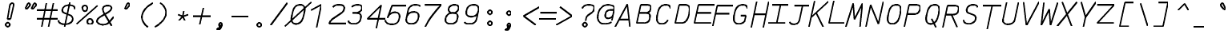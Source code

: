 SplineFontDB: 3.0
FontName: AnkaCoder-Norm-SkelBI
FullName: Anna Shugol/Coder Bold Italic
FamilyName: Anka/Coder
Weight: Bold
Copyright: Copyright (c) 2010, Andrey Makarov (makarov@bmstu.ru, mka-at-mailru@mail.ru),\nwith Reserved Font Name Anka/Coder Narrow.\n---------------------------------\nThe Anka/* are members of Anna Shugol name font family; March 2010
Version: 001.000
StrokeWidth: 100
ItalicAngle: -12
UnderlinePosition: -292
UnderlineWidth: 50
Ascent: 1638
Descent: 410
LayerCount: 2
Layer: 0 0 "Back"  1
Layer: 1 0 "Fore"  0
StrokedFont: 1
NeedsXUIDChange: 1
XUID: [1021 77 1780377344 9172785]
UseXUID: 1
BaseHoriz: 0
FSType: 8
OS2Version: 1
OS2_WeightWidthSlopeOnly: 0
OS2_UseTypoMetrics: 1
CreationTime: 1260467214
ModificationTime: 1267611189
PfmFamily: 49
TTFWeight: 700
TTFWidth: 4
LineGap: 0
VLineGap: 0
Panose: 2 11 8 9 2 5 2 2 2 4
OS2TypoAscent: 0
OS2TypoAOffset: 1
OS2TypoDescent: 0
OS2TypoDOffset: 1
OS2TypoLinegap: 0
OS2WinAscent: 0
OS2WinAOffset: 1
OS2WinDescent: 0
OS2WinDOffset: 1
HheadAscent: 0
HheadAOffset: 1
HheadDescent: 0
HheadDOffset: 1
OS2SubXSize: 553
OS2SubYSize: 1229
OS2SubXOff: 0
OS2SubYOff: 283
OS2SupXSize: 553
OS2SupYSize: 1229
OS2SupXOff: 0
OS2SupYOff: 977
OS2StrikeYSize: 102
OS2StrikeYPos: 530
OS2FamilyClass: 1285
OS2Vendor: 'AVM1'
OS2CodePages: 40000097.cfd60000
OS2UnicodeRanges: 800002ef.000079eb.00000000.00000000
MacStyle: 3
DEI: 91125
ShortTable: maxp 16
  0
  0
  0
  0
  0
  0
  0
  2
  1
  0
  9
  0
  256
  0
  0
  0
EndShort
TtTable: prep
PUSHW_1
 511
SCANCTRL
SVTCA[y-axis]
MPPEM
PUSHB_1
 8
LT
IF
PUSHB_2
 1
 1
INSTCTRL
EIF
PUSHB_2
 70
 6
CALL
IF
POP
PUSHB_1
 16
EIF
MPPEM
PUSHB_1
 20
GT
IF
POP
PUSHB_1
 128
EIF
SCVTCI
PUSHB_1
 6
CALL
NOT
IF
EIF
EndTTInstrs
TtTable: fpgm
PUSHB_1
 0
FDEF
PUSHB_1
 0
SZP0
MPPEM
PUSHB_1
 42
LT
IF
PUSHB_1
 74
SROUND
EIF
PUSHB_1
 0
SWAP
MIAP[rnd]
RTG
PUSHB_1
 6
CALL
IF
RTDG
EIF
MPPEM
PUSHB_1
 42
LT
IF
RDTG
EIF
DUP
MDRP[rp0,rnd,grey]
PUSHB_1
 1
SZP0
MDAP[no-rnd]
RTG
ENDF
PUSHB_1
 1
FDEF
DUP
DUP
MDRP[rp0,min,white]
MDAP[rnd]
PUSHB_1
 7
CALL
NOT
IF
DUP
DUP
GC[orig]
SWAP
GC[cur]
SUB
ROUND[White]
DUP
IF
DUP
ABS
DIV
SHPIX
ELSE
POP
POP
EIF
ELSE
POP
EIF
ENDF
PUSHB_1
 2
FDEF
MPPEM
GT
IF
RCVT
SWAP
EIF
POP
ENDF
PUSHB_1
 3
FDEF
ROUND[Black]
RTG
DUP
PUSHB_1
 64
LT
IF
POP
PUSHB_1
 64
EIF
ENDF
PUSHB_1
 4
FDEF
PUSHB_1
 6
CALL
IF
POP
SWAP
POP
ROFF
IF
MDRP[rp0,min,rnd,black]
ELSE
MDRP[min,rnd,black]
EIF
ELSE
MPPEM
GT
IF
IF
MIRP[rp0,min,rnd,black]
ELSE
MIRP[min,rnd,black]
EIF
ELSE
SWAP
POP
PUSHB_1
 5
CALL
IF
PUSHB_1
 70
SROUND
EIF
IF
MDRP[rp0,min,rnd,black]
ELSE
MDRP[min,rnd,black]
EIF
EIF
EIF
RTG
ENDF
PUSHB_1
 5
FDEF
GFV
NOT
AND
ENDF
PUSHB_1
 6
FDEF
PUSHB_2
 34
 1
GETINFO
LT
IF
PUSHB_1
 32
GETINFO
NOT
NOT
ELSE
PUSHB_1
 0
EIF
ENDF
PUSHB_1
 7
FDEF
PUSHB_2
 36
 1
GETINFO
LT
IF
PUSHB_1
 64
GETINFO
NOT
NOT
ELSE
PUSHB_1
 0
EIF
ENDF
PUSHB_1
 8
FDEF
SRP2
SRP1
DUP
IP
MDAP[rnd]
ENDF
EndTTInstrs
ShortTable: cvt  10
  -330
  -2
  905
  1236
  1317
  376
  0
  1024
  1400
  1491
EndShort
LangName: 1033 "" "" "Bold Italic" "" "" "" "" "" "" "" "" "" "" "Copyright (c) 2010, Andrey Makarov (makarov@bmstu.ru, mka-at-mailru@mail.ru),+AAoA-with Reserved Font Name Anka/Coder Narrow.+AAoACgAA-This Font Software is licensed under the SIL Open Font License, Version 1.1.+AAoA-This license is copied below, and is also available with a FAQ at:+AAoA-http://scripts.sil.org/OFL+AAoACgAK------------------------------------------------------------+AAoA-SIL OPEN FONT LICENSE Version 1.1 - 26 February 2007+AAoA------------------------------------------------------------+AAoACgAA-PREAMBLE+AAoA-The goals of the Open Font License (OFL) are to stimulate worldwide+AAoA-development of collaborative font projects, to support the font creation+AAoA-efforts of academic and linguistic communities, and to provide a free and+AAoA-open framework in which fonts may be shared and improved in partnership+AAoA-with others.+AAoACgAA-The OFL allows the licensed fonts to be used, studied, modified and+AAoA-redistributed freely as long as they are not sold by themselves. The+AAoA-fonts, including any derivative works, can be bundled, embedded, +AAoA-redistributed and/or sold with any software provided that any reserved+AAoA-names are not used by derivative works. The fonts and derivatives,+AAoA-however, cannot be released under any other type of license. The+AAoA-requirement for fonts to remain under this license does not apply+AAoA-to any document created using the fonts or their derivatives.+AAoACgAA-DEFINITIONS+AAoAIgAA-Font Software+ACIA refers to the set of files released by the Copyright+AAoA-Holder(s) under this license and clearly marked as such. This may+AAoA-include source files, build scripts and documentation.+AAoACgAi-Reserved Font Name+ACIA refers to any names specified as such after the+AAoA-copyright statement(s).+AAoACgAi-Original Version+ACIA refers to the collection of Font Software components as+AAoA-distributed by the Copyright Holder(s).+AAoACgAi-Modified Version+ACIA refers to any derivative made by adding to, deleting,+AAoA-or substituting -- in part or in whole -- any of the components of the+AAoA-Original Version, by changing formats or by porting the Font Software to a+AAoA-new environment.+AAoACgAi-Author+ACIA refers to any designer, engineer, programmer, technical+AAoA-writer or other person who contributed to the Font Software.+AAoACgAA-PERMISSION & CONDITIONS+AAoA-Permission is hereby granted, free of charge, to any person obtaining+AAoA-a copy of the Font Software, to use, study, copy, merge, embed, modify,+AAoA-redistribute, and sell modified and unmodified copies of the Font+AAoA-Software, subject to the following conditions:+AAoACgAA-1) Neither the Font Software nor any of its individual components,+AAoA-in Original or Modified Versions, may be sold by itself.+AAoACgAA-2) Original or Modified Versions of the Font Software may be bundled,+AAoA-redistributed and/or sold with any software, provided that each copy+AAoA-contains the above copyright notice and this license. These can be+AAoA-included either as stand-alone text files, human-readable headers or+AAoA-in the appropriate machine-readable metadata fields within text or+AAoA-binary files as long as those fields can be easily viewed by the user.+AAoACgAA-3) No Modified Version of the Font Software may use the Reserved Font+AAoA-Name(s) unless explicit written permission is granted by the corresponding+AAoA-Copyright Holder. This restriction only applies to the primary font name as+AAoA-presented to the users.+AAoACgAA-4) The name(s) of the Copyright Holder(s) or the Author(s) of the Font+AAoA-Software shall not be used to promote, endorse or advertise any+AAoA-Modified Version, except to acknowledge the contribution(s) of the+AAoA-Copyright Holder(s) and the Author(s) or with their explicit written+AAoA-permission.+AAoACgAA-5) The Font Software, modified or unmodified, in part or in whole,+AAoA-must be distributed entirely under this license, and must not be+AAoA-distributed under any other license. The requirement for fonts to+AAoA-remain under this license does not apply to any document created+AAoA-using the Font Software.+AAoACgAA-TERMINATION+AAoA-This license becomes null and void if any of the above conditions are+AAoA-not met.+AAoACgAA-DISCLAIMER+AAoA-THE FONT SOFTWARE IS PROVIDED +ACIA-AS IS+ACIA, WITHOUT WARRANTY OF ANY KIND,+AAoA-EXPRESS OR IMPLIED, INCLUDING BUT NOT LIMITED TO ANY WARRANTIES OF+AAoA-MERCHANTABILITY, FITNESS FOR A PARTICULAR PURPOSE AND NONINFRINGEMENT+AAoA-OF COPYRIGHT, PATENT, TRADEMARK, OR OTHER RIGHT. IN NO EVENT SHALL THE+AAoA-COPYRIGHT HOLDER BE LIABLE FOR ANY CLAIM, DAMAGES OR OTHER LIABILITY,+AAoA-INCLUDING ANY GENERAL, SPECIAL, INDIRECT, INCIDENTAL, OR CONSEQUENTIAL+AAoA-DAMAGES, WHETHER IN AN ACTION OF CONTRACT, TORT OR OTHERWISE, ARISING+AAoA-FROM, OUT OF THE USE OR INABILITY TO USE THE FONT SOFTWARE OR FROM+AAoA-OTHER DEALINGS IN THE FONT SOFTWARE." "http://scripts.sil.org/OFL" "" "" "" "" "Anna Shugol name font face;+AAoA-------------------------------+AAoA-The quick brown fox jumps over the lazy dog.+AAoA-------------------------------+AAoA#if (PLATFORM & (PLATFORM_MSC|PLATFORM_ASM_INTEL))+AD0APQAA(PLATFORM_MSC|PLATFORM_ASM_INTEL)+AAoA	/* compiler barrier prevents optimizer from moving code lines over this barrier */+AAoA	#define CB()				__asm {}+AAoA	/* memory barrier enforces all processor load operations to be ended before this line */+AAoA	#define MB()				__asm lock add qword ptr [rsp], 0;+AAoACgAA	__forceinline char inline_exchg_one(volatile char* prv)+AAoA	{+AAoA		__asm {+AAoA			mov		__PointerREG__, prv+AAoA			mov		al, 1+AAoA			lock xchg	[__PointerREG__], al+AAoA		}+AAoA	}+AAoA#elif (PLATFORM & (PLATFORM_GCC|PLATFORM_ASM_ATT))+AD0APQAA(PLATFORM_GCC|PLATFORM_ASM_ATT)+AAoA	#define CB()				asm volatile(+ACIAIgAA:::+ACIA-memory+ACIA)+AAoA	#define MB()				asm volatile(+ACIA-lock addq+AFwA-t$0, (%rsp)+ACIA:::+ACIA-memory+ACIA)+AAoA	#define macro_smp_exchg_1(rv)		({typeof(rv) tmp; +AFwACgAA		asm volatile(+ACIA-mov+AFwA-t$1, %0+AFwA-n+AFwA-tlock xchg %0, (%2)+ACIA:+ACIAPQAA-r+ACIA(tmp):+ACIA-0+ACIA(tmp),+ACIA-r+ACIA(&(rv)):+ACIA-0+ACIA); +AFwACgAA		tmp;})+AAoA#endif" 
LangName: 1049 "" "" "" "" "" "" "" "" "" "" "" "" "" "" "" "" "" "" "" "+BBMEQARDBD8EPwQw +BEgEQAQ4BEQEQgQ+BDIA +BDgEPAQ1BD0EOAAA +BBAEPQQ9BEsA +BCgEQwQzBD4EOwRM;+AAoA-------------------------------+AAoEKAQ4BEAEPgQ6BDAETwAA +BE0EOwQ1BDoEQgRABDgERAQ4BDoEMARGBDgETwAA +BE4ENgQ9BEsERQAA +BDMEQwQxBDUEQAQ9BDgEOQAA +BDQEMARBBEIA +BDwEPgRJBD0ESwQ5 +BEIEPgQ7BEcEPgQ6 +BD8EPgQ0BEoEUQQ8BEMA +BEEENQQ7BEwEQQQ6BD4EMwQ+ +BEUEPgQ3BE8EOQRBBEIEMgQw.+AAoA-------------------------------+AAoA#if (PLATFORM & (PLATFORM_MSC|PLATFORM_ASM_INTEL))+AD0APQAA(PLATFORM_MSC|PLATFORM_ASM_INTEL)+AAoA	/* compiler barrier prevents optimizer from moving code lines over this barrier */+AAoA	#define CB()				__asm {}+AAoA	/* memory barrier enforces all processor load operations to be ended before this line */+AAoA	#define MB()				__asm lock add qword ptr [rsp], 0;+AAoACgAA	__forceinline char inline_exchg_one(volatile char* prv)+AAoA	{+AAoA		__asm {+AAoA			mov		__PointerREG__, prv+AAoA			mov		al, 1+AAoA			lock xchg	[__PointerREG__], al+AAoA		}+AAoA	}+AAoA#elif (PLATFORM & (PLATFORM_GCC|PLATFORM_ASM_ATT))+AD0APQAA(PLATFORM_GCC|PLATFORM_ASM_ATT)+AAoA	#define CB()				asm volatile(+ACIAIgAA:::+ACIA-memory+ACIA)+AAoA	#define MB()				asm volatile(+ACIA-lock addq+AFwA-t$0, (%rsp)+ACIA:::+ACIA-memory+ACIA)+AAoA	#define macro_smp_exchg_1(rv)		({typeof(rv) tmp; +AFwACgAA		asm volatile(+ACIA-mov+AFwA-t$1, %0+AFwA-n+AFwA-tlock xchg %0, (%2)+ACIA:+ACIAPQAA-r+ACIA(tmp):+ACIA-0+ACIA(tmp),+ACIA-r+ACIA(&(rv)):+ACIA-0+ACIA); +AFwACgAA		tmp;})+AAoA#endif" 
GaspTable: 1 65535 2
Encoding: Custom
Compacted: 1
UnicodeInterp: none
NameList: Adobe Glyph List
DisplaySize: -36
AntiAlias: 1
FitToEm: 1
WinInfo: 0 27 10
BeginPrivate: 0
EndPrivate
Grid
-512 -615 m 0
 1400 -615 l 0
  Named: "BOTTOM LIMIT" 
-512 -410 m 0
 1400 -410 l 0
  Named: "***Descent" 
-100 -25 m 25
 1020 -25 l 25
  Named: "Bottom-Round" 
-512 0 m 0
 1400 0 l 0
  Named: "*BASELINE*" 
-512 512 m 0
 1400 512 l 0
  Named: "Small-center" 
-512 700 m 0
 1400 700 l 0
  Named: "Caps-center" 
-512 1024 m 0
 1400 1024 l 0
  Named: "Small-top" 
-100 1049 m 25
 1020 1049 l 25
  Named: "Small-Round" 
-512 1400 m 0
 1400 1400 l 0
  Named: "Caps-top" 
-100 1425 m 0
 1020 1425 l 0
  Named: "Caps-Round" 
-512 1638 m 0
 1400 1638 l 0
  Named: "***Ascent" 
-512 1775 m 0
 1400 1775 l 0
  Named: "TOP LIMIT" 
273 1850 m 0
 -268 -750 l 0
  Named: "LEFT" 
1502 1850 m 0
 961 -750 l 0
  Named: "RIGHT" 
877 1800 m 0
 357 -700 l 0
  Named: "Y" 
392 1800 m 0
 -128 -700 l 0
  Named: "LSide" 
1361 1800 m 0
 841 -700 l 0
  Named: "RSide" 
497 1800 m 0
 -23 -700 l 0
  Named: "L-Y" 
1256 1800 m 0
 736 -700 l 0
  Named: "R-Y" 
-100 105 m 0
 1300 105 l 0
  Named: "Bottom-X" 
-100 919 m 0
 1300 919 l 0
  Named: "Small-X" 
-100 1295 m 0
 1300 1295 l 0
  Named: "Caps-X" 
-100 80 m 0
 1200 80 l 0
  Named: "Bottom-X-round" 
-100 944 m 0
 1200 944 l 0
  Named: "Small-X-round" 
-100 1320 m 0
 1200 1320 l 0
  Named: "Caps-X-round" 
EndSplineSet
TeXData: 1 0 0 472064 314572 209715 523776 -1048576 209715 783286 444596 497025 792723 393216 433062 380633 303038 157286 324010 404750 52429 2506097 1059062 262144
BeginChars: 65537 617

StartChar: space
Encoding: 32 32 0
Width: 1229
VWidth: 1708
GlyphClass: 2
Flags: W
LayerCount: 2
EndChar

StartChar: exclam
Encoding: 33 33 1
Width: 1229
VWidth: 1708
GlyphClass: 2
Flags: W
HStem: -68 194<432.398 596.285>
VStem: 417 195<-52.3284 110.08>
LayerCount: 2
Fore
SplineSet
644 29 m 4
 644 -40 591 -101 514 -101 c 4
 440 -101 385 -41 385 29 c 4
 385 97 436 159 514 159 c 4
 590 159 644 99 644 29 c 4
798 1429 m 0
 866 1429 912 1364 889 1255 c 1
 686 393 l 1
 497 393 l 1
 645 1256 l 1
 667 1364 735 1429 798 1429 c 0
EndSplineSet
EndChar

StartChar: quotedbl
Encoding: 34 34 2
Width: 1229
VWidth: 1708
GlyphClass: 2
Flags: W
LayerCount: 2
Fore
SplineSet
511 1072 m 2
 495 1055 478 1047 462 1047 c 3
 436 1047 416 1066 416 1095 c 3
 415 1106 418 1117 425 1130 c 2
 528 1348 l 2
 551 1409 581 1426 611 1426 c 3
 657 1426 701 1376 696 1301 c 3
 695 1281 687 1259 667 1238 c 2
 511 1072 l 2
899 1072 m 2
 884 1055 866 1047 851 1047 c 3
 825 1047 804 1066 804 1095 c 3
 804 1106 807 1117 813 1130 c 2
 916 1348 l 2
 940 1409 970 1426 999 1426 c 3
 1046 1426 1089 1376 1084 1301 c 3
 1084 1281 1076 1259 1056 1238 c 2
 899 1072 l 2
EndSplineSet
EndChar

StartChar: numbersign
Encoding: 35 35 3
Width: 1229
VWidth: 1708
GlyphClass: 2
Flags: W
LayerCount: 2
Back
SplineSet
0 0 m 1
 262 1350 l 1
 1229 1350 l 1
 967 0 l 1
 0 0 l 1
EndSplineSet
Fore
SplineSet
-61 973 m 25
 1292 973 l 25
-61 416 m 25
 1292 416 l 25
982 1425 m 25
 685 -99 l 25
540 1425 m 25
 242 -99 l 25
EndSplineSet
EndChar

StartChar: dollar
Encoding: 36 36 4
Width: 1229
VWidth: 2334
GlyphClass: 2
Flags: MW
LayerCount: 2
Back
SplineSet
186 1425 m 5
 1415 1425 l 5
 1113 -24 l 5
 -116 -24 l 5
 186 1425 l 5
EndSplineSet
Fore
SplineSet
815 1494 m 25
 485 -93 l 25
104 338 m 0
 68 165 295 80 510 80 c 10
 533 80 l 18
 742 80 969 206 999 350 c 10
 1004 378 l 18
 1030 504 967 620 812 684 c 2
 481 808 l 2
 378 847 325 927 347 1033 c 2
 354 1060 l 2
 388 1228 564 1320 775 1320 c 10
 785 1320 l 18
 964 1320 1106 1276 1131 1162 c 0
 1148 1125 1143 1087 1137 1060 c 0
EndSplineSet
EndChar

StartChar: percent
Encoding: 37 37 5
Width: 1229
VWidth: 1708
GlyphClass: 2
Flags: MW
LayerCount: 2
Fore
SplineSet
834 77 m 3
 740 77 678 160 678 255 c 0
 678 351 740 430 835 430 c 3
 932 430 1013 352 1026 255 c 3xe0
 1029 165 951 77 834 77 c 3
512 927 m 3
 418 927 363 1042 361 1134 c 0
 354 1226 423 1303 518 1303 c 3
 615 1303 675 1227 676 1134 c 3xe0
 677 1047 610 927 512 927 c 3
-18 106 m 25
 1318 1295 l 25
EndSplineSet
EndChar

StartChar: ampersand
Encoding: 38 38 6
Width: 1229
VWidth: 2334
GlyphClass: 2
Flags: MW
LayerCount: 2
Fore
SplineSet
1035 14 m 5
 582 791 l 6
 527 871 459 1036 479 1129 c 6
 483 1149 l 6
 504 1253 610 1320 767 1320 c 14
 793 1320 l 22
 956 1320 1043 1247 1021 1144 c 6
 1010 1091 l 6
 1001 1047 895 943 839 910 c 6
 367 631 l 5
 250 542 132 474 113 378 c 14
 107 350 l 22
 71 177 269 80 478 80 c 14
 502 80 l 22
 672 80 806 149 891 259 c 6
 1170 585 l 4
EndSplineSet
EndChar

StartChar: quotesingle
Encoding: 39 39 7
Width: 1229
VWidth: 1708
GlyphClass: 2
Flags: W
LayerCount: 2
Fore
SplineSet
724 1072 m 2
 708 1055 691 1047 675 1047 c 3
 649 1047 628 1066 628 1095 c 3
 628 1106 631 1117 637 1130 c 2
 741 1348 l 2
 764 1409 794 1426 824 1426 c 3
 870 1426 914 1376 908 1301 c 3
 908 1281 900 1259 880 1238 c 2
 724 1072 l 2
EndSplineSet
EndChar

StartChar: parenleft
Encoding: 40 40 8
Width: 1229
VWidth: 1708
GlyphClass: 2
Flags: MW
LayerCount: 2
Fore
SplineSet
1190 1480 m 21
 883 1322 573 1053 502 708 c 31
 434 385 630 111 866 -80 c 13
EndSplineSet
EndChar

StartChar: parenright
Encoding: 41 41 9
Width: 1229
VWidth: 1708
GlyphClass: 2
Flags: MW
LayerCount: 2
Fore
SplineSet
431 1480 m 21
 676 1322 874 1053 802 708 c 31
 734 385 424 111 107 -80 c 13
EndSplineSet
EndChar

StartChar: asterisk
Encoding: 42 42 10
Width: 1229
VWidth: 1708
GlyphClass: 2
Flags: MW
LayerCount: 2
Fore
SplineSet
372 320 m 29
 627 594 l 29
 698 935 l 29
627 594 m 29
 769 320 l 29
970 700 m 29
 627 594 l 29
 329 700 l 29
EndSplineSet
EndChar

StartChar: plus
Encoding: 43 43 11
Width: 1229
VWidth: 1708
GlyphClass: 2
Flags: MW
LayerCount: 2
Back
SplineSet
333 1005 m 5
 1092 1005 l 5
 919 178 l 5
 160 178 l 5
 333 1005 l 5
EndSplineSet
Fore
SplineSet
515 60 m 25
 738 1129 l 25
86 594 m 25
 1238 594 l 25
EndSplineSet
EndChar

StartChar: comma
Encoding: 44 44 12
Width: 1229
VWidth: 1947
GlyphClass: 2
Flags: MW
HStem: -278 57<241.796 320.313>
VStem: 363 194<-3.68353 110.805>
LayerCount: 2
Fore
SplineSet
696 14 m 17
 667 -119 632 -278 400 -278 c 9
 398 -221 l 17
 447 -210 612 -142 538 -34 c 9
 696 14 l 17
701 47 m 0
 696 -23 659 -68 605 -68 c 0
 553 -68 516 -23 521 47 c 0
 524 110 560 153 614 153 c 0
 666 153 704 111 701 47 c 0
EndSplineSet
EndChar

StartChar: hyphen
Encoding: 45 45 13
Width: 1229
VWidth: 1708
GlyphClass: 2
Flags: MW
LayerCount: 2
Back
SplineSet
333 1005 m 5
 1092 1005 l 5
 919 178 l 5
 160 178 l 5
 333 1005 l 5
EndSplineSet
Fore
SplineSet
76 594 m 25
 1178 594 l 25
EndSplineSet
EndChar

StartChar: period
Encoding: 46 46 14
Width: 1229
VWidth: 1708
GlyphClass: 2
Flags: MW
HStem: -101 260<517.547 711.7>
VStem: 485 259<-68.357 126.694>
LayerCount: 2
Fore
SplineSet
744 29 m 4
 744 -40 691 -101 614 -101 c 4
 540 -101 485 -41 485 29 c 4
 485 97 536 159 614 159 c 4
 690 159 744 99 744 29 c 4
EndSplineSet
EndChar

StartChar: slash
Encoding: 47 47 15
Width: 1229
VWidth: 1708
GlyphClass: 2
Flags: MW
LayerCount: 2
Fore
SplineSet
118 -25 m 25
 1179 1425 l 25
EndSplineSet
EndChar

StartChar: zero
Encoding: 48 48 16
Width: 1229
VWidth: 1947
GlyphClass: 2
Flags: MW
LayerCount: 2
Back
SplineSet
195 1476 m 5
 1291 1476 l 5
 1367 1199 l 5
 1107 -51 l 5
 16 -51 l 5
 -68 210 l 5
 195 1476 l 5
EndSplineSet
Fore
SplineSet
787 1320 m 2
 1103 1320 1103 1059 1039 748 c 2
 1025 684 l 2
 964 390 837 80 530 80 c 2
 505 80 l 2
 196 80 205 390 266 684 c 2
 279 746 l 2
 345 1060 448 1320 762 1320 c 2
 787 1320 l 2
-186 -72 m 25
 1497 1503 l 25
EndSplineSet
EndChar

StartChar: one
Encoding: 49 49 17
Width: 1229
VWidth: 1708
GlyphClass: 2
Flags: W
LayerCount: 2
Back
SplineSet
-100 348 m 1
 463 750 l 1
 649 1005 l 1
 579 1124 l 1
 869 1425 l 1
 1414 1425 l 1
 1112 -25 l 1
 -178 -25 l 1
 -100 348 l 1
EndSplineSet
Fore
SplineSet
598 -200 m 29
 912 1320 l 25
 253 956 l 25
EndSplineSet
EndChar

StartChar: two
Encoding: 50 50 18
Width: 1229
VWidth: 2334
GlyphClass: 2
Flags: MW
LayerCount: 2
Back
SplineSet
53 -25 m 1
 168 525 l 1
 73 544 l 1
 267 1479 l 1
 1295 1479 l 1
 982 -25 l 1
 53 -25 l 1
EndSplineSet
Fore
SplineSet
383 1166 m 1
 465 1264 558 1320 767 1320 c 10
 790 1320 l 18
 1034 1320 1137 1221 1104 1061 c 10
 1095 1024 l 18
 1087 980 1035 873 946 810 c 2
 377 415 l 2
 269 338 180 204 146 105 c 1
 1230 105 l 9
EndSplineSet
EndChar

StartChar: three
Encoding: 51 51 19
Width: 1229
VWidth: 2334
GlyphClass: 2
Flags: W
LayerCount: 2
Fore
SplineSet
394 1174 m 1
 469 1269 623 1320 767 1320 c 10
 790 1320 l 18
 987 1320 1076 1224 1047 1087 c 10
 1039 1050 l 18
 1017 944 826 789 646 789 c 2
 453 789 l 9
 680 789 l 18
 924 789 1022 670 979 461 c 10
 975 443 l 18
 926 208 777 80 533 80 c 10
 510 80 l 18
 358 80 187 141 186 280 c 0
EndSplineSet
EndChar

StartChar: four
Encoding: 52 52 20
Width: 1229
VWidth: 1708
GlyphClass: 2
Flags: MW
LayerCount: 2
Back
SplineSet
316 1425 m 5
 1345 1425 l 1
 1048 0 l 1
 19 0 l 5
 316 1425 l 5
EndSplineSet
Fore
SplineSet
742 -216 m 25
 1066 1322 l 25
 182 433 l 25
 1349 433 l 25
EndSplineSet
EndChar

StartChar: five
Encoding: 53 53 21
Width: 1229
VWidth: 2334
GlyphClass: 2
Flags: MW
LayerCount: 2
Back
SplineSet
124 1425 m 1
 1249 1425 l 5
 1183 1113 l 5
 1269 1097 l 1
 1029 -54 l 1
 -184 -54 l 1
 -137 167 l 1
 464 402 l 1
 496 553 l 1
 -1 822 l 1
 124 1425 l 1
EndSplineSet
Fore
SplineSet
1453 1295 m 1
 518 1295 l 1
 227 497 l 1
 276 730 518 854 670 854 c 10
 693 854 l 18
 937 854 1031 716 989 508 c 10
 976 452 l 18
 927 212 777 80 533 80 c 10
 441 80 l 18
 287 80 60 181 95 350 c 1
EndSplineSet
EndChar

StartChar: six
Encoding: 54 54 22
Width: 1229
VWidth: 2334
GlyphClass: 2
Flags: MW
LayerCount: 2
Fore
SplineSet
219 458 m 25
 320 944 l 18
 364 1156 523 1320 767 1320 c 10
 790 1320 l 18
 962 1320 1067 1291 1103 1212 c 1
226 489 m 10
 214 433 l 18
 164 193 305 80 510 80 c 10
 533 80 l 18
 777 80 929 223 973 433 c 10
 985 489 l 18
 1034 727 937 854 693 854 c 10
 670 854 l 18
 426 854 269 698 226 489 c 10
EndSplineSet
EndChar

StartChar: seven
Encoding: 55 55 23
Width: 1229
VWidth: 1708
GlyphClass: 2
Flags: MW
LayerCount: 2
Back
SplineSet
325 1485 m 1
 1296 1485 l 1
 987 0 l 1
 16 0 l 1
 325 1485 l 1
EndSplineSet
Fore
SplineSet
148 1295 m 25
 1207 1295 l 17
 776 837 395 347 180 -138 c 9
EndSplineSet
EndChar

StartChar: eight
Encoding: 56 56 24
Width: 1229
VWidth: 2334
GlyphClass: 2
Flags: MW
LayerCount: 2
Fore
SplineSet
790 1320 m 10
 767 1320 l 18
 584 1320 440 1212 418 1108 c 2
 408 1061 l 2
 379 919 474 789 654 789 c 10
 683 789 l 18
 863 789 1012 919 1042 1060 c 10
 1051 1107 l 18
 1073 1212 973 1320 790 1320 c 10
217 452 m 10
 208 404 l 18
 165 201 305 80 510 80 c 10
 533 80 l 18
 777 80 924 199 967 404 c 10
 976 452 l 18
 1027 690 924 789 680 789 c 10
 657 789 l 18
 413 789 261 660 217 452 c 10
EndSplineSet
EndChar

StartChar: nine
Encoding: 57 57 25
Width: 1229
VWidth: 2334
GlyphClass: 2
Flags: MW
LayerCount: 2
Fore
SplineSet
1075 927 m 25
 974 437 l 18
 927 212 777 80 533 80 c 10
 510 80 l 18
 338 80 232 110 198 192 c 1
1070 901 m 18
 1021 663 874 551 630 551 c 10
 607 551 l 18
 365 551 268 693 311 901 c 10
 330 991 l 18
 366 1167 523 1320 767 1320 c 10
 790 1320 l 18
 991 1320 1134 1211 1089 991 c 10
 1070 901 l 18
EndSplineSet
EndChar

StartChar: colon
Encoding: 58 58 26
Width: 1229
VWidth: 1708
GlyphClass: 2
Flags: MW
LayerCount: 2
Fore
Refer: 14 46 N 1 0 0 1 0 140 2
Refer: 14 46 N 1 0 0 1 0 858 2
EndChar

StartChar: semicolon
Encoding: 59 59 27
Width: 1229
VWidth: 1708
GlyphClass: 2
Flags: MW
LayerCount: 2
Fore
Refer: 12 44 N 1 0 0 1 0 0 2
Refer: 14 46 N 1 0 0 1 0 800 2
EndChar

StartChar: less
Encoding: 60 60 28
Width: 1229
VWidth: 1708
GlyphClass: 2
Flags: MW
LayerCount: 2
Back
SplineSet
439 1341 m 5
 1126 1341 l 5
 825 -110 l 5
 138 -110 l 5
 439 1341 l 5
EndSplineSet
Fore
SplineSet
1309 1176 m 25
 300 594 l 25
 1067 11 l 25
EndSplineSet
EndChar

StartChar: equal
Encoding: 61 61 29
Width: 1229
VWidth: 1708
GlyphClass: 2
Flags: MW
LayerCount: 2
Back
SplineSet
333 1005 m 5
 1092 1005 l 5
 919 178 l 5
 160 178 l 5
 333 1005 l 5
EndSplineSet
Fore
SplineSet
134 820 m 25
 1206 820 l 25
48 408 m 25
 1120 408 l 25
EndSplineSet
EndChar

StartChar: greater
Encoding: 62 62 30
Width: 1229
VWidth: 1708
GlyphClass: 2
Flags: MW
LayerCount: 2
Back
SplineSet
439 1341 m 5
 1126 1341 l 5
 825 -110 l 5
 138 -110 l 5
 439 1341 l 5
EndSplineSet
Fore
SplineSet
-53 11 m 25
 956 594 l 25
 189 1176 l 25
EndSplineSet
EndChar

StartChar: question
Encoding: 63 63 31
Width: 1229
VWidth: 1708
GlyphClass: 2
Flags: W
HStem: -68 194<424.398 588.285>
VStem: 409 195<-52.3284 110.08>
LayerCount: 2
Back
SplineSet
165 201 m 1
 924 201 l 1
 816 -318 l 1
 57 -318 l 1
 165 201 l 1
192 1464 m 1
 1422 1464 l 1
 1191 352 l 1
 -39 352 l 1
 192 1464 l 1
EndSplineSet
Fore
SplineSet
644 29 m 0
 644 -40 591 -101 514 -101 c 0
 440 -101 385 -41 385 29 c 0
 385 97 436 159 514 159 c 0
 590 159 644 99 644 29 c 0
560 276 m 25
 605 483 l 18
 619 551 669 611 739 662 c 2
 947 813 l 2
 1022 866 1075 924 1095 1024 c 10
 1109 1089 l 18
 1137 1221 1034 1320 790 1320 c 10
 767 1320 l 18
 523 1320 381 1221 350 1089 c 9
EndSplineSet
EndChar

StartChar: at
Encoding: 64 64 32
Width: 1229
VWidth: 1708
GlyphClass: 2
Flags: MW
LayerCount: 2
Back
SplineSet
192 1464 m 1
 1422 1464 l 1
 1183 325 l 1
 935 367 l 1
 853 258 l 1
 1060 -66 l 1
 -126 -66 l 1
 192 1464 l 1
EndSplineSet
Fore
SplineSet
911 983 m 2
 1174 983 l 25
 1101 631 l 2
 1082 541 936 441 799 441 c 3
 621 441 591 569 622 719 c 0
 653 869 741 983 911 983 c 2
1012 190 m 1
 856 96 641 80 522 80 c 3
 264 80 65 296 152 717 c 0
 222 1054 446 1320 779 1320 c 3
 1045 1320 1224 1221 1191 1062 c 2
 1033 301 l 17
EndSplineSet
EndChar

StartChar: B
Encoding: 66 66 33
Width: 1229
VWidth: 1947
GlyphClass: 2
Flags: MW
LayerCount: 2
Fore
SplineSet
956 350 m 10
 984 487 l 18
 1025 684 920 768 675 768 c 10
 284 768 l 25
 609 768 l 2
 859 768 986 821 1029 1025 c 2
 1042 1089 l 2
 1076 1253 975 1295 719 1295 c 2
 393 1295 l 1
 146 105 l 1
 538 105 l 2
 782 105 921 181 956 350 c 10
EndSplineSet
EndChar

StartChar: C
Encoding: 67 67 34
Width: 1229
VWidth: 1947
GlyphClass: 2
Flags: MW
LayerCount: 2
Fore
SplineSet
941 329 m 1
 858 179 736 80 557 80 c 2
 526 80 l 2
 217 80 205 390 266 684 c 2
 279 746 l 2
 345 1060 469 1320 783 1320 c 2
 814 1320 l 2
 1014 1320 1094 1223 1112 1075 c 1
EndSplineSet
EndChar

StartChar: D
Encoding: 68 68 35
Width: 1229
VWidth: 1947
GlyphClass: 2
Flags: MW
LayerCount: 2
Fore
SplineSet
759 1295 m 2
 1079 1295 1106 1077 1041 757 c 2
 1020 660 l 2
 961 373 819 105 512 105 c 2
 146 105 l 1
 393 1295 l 1
 759 1295 l 2
EndSplineSet
EndChar

StartChar: E
Encoding: 69 69 36
Width: 1229
VWidth: 1708
GlyphClass: 2
Flags: MW
LayerCount: 2
Back
SplineSet
180 1400 m 5
 1279 1400 l 5
 1196 1001 l 4
 1025 972 l 5
 913 435 l 5
 1074 413 l 4
 987 0 l 5
 -112 0 l 5
 180 1400 l 5
EndSplineSet
Fore
SplineSet
1203 768 m 25
 284 768 l 25
1447 1295 m 25
 393 1295 l 25
 146 106 l 25
 1200 106 l 25
EndSplineSet
EndChar

StartChar: F
Encoding: 70 70 37
Width: 1229
VWidth: 1708
GlyphClass: 2
Flags: MW
LayerCount: 2
Back
SplineSet
180 1400 m 5
 1279 1400 l 5
 1196 1001 l 4
 1025 972 l 5
 913 435 l 5
 1074 413 l 4
 987 0 l 5
 -112 0 l 5
 180 1400 l 5
EndSplineSet
Fore
SplineSet
1163 768 m 25
 284 768 l 25
1407 1295 m 25
 393 1295 l 25
 118 -25 l 25
EndSplineSet
EndChar

StartChar: G
Encoding: 71 71 38
Width: 1229
VWidth: 1947
GlyphClass: 2
Flags: MW
LayerCount: 2
Fore
SplineSet
1112 1075 m 1
 1094 1223 1014 1320 814 1320 c 2
 789 1320 l 2
 476 1320 345 1060 279 746 c 2
 266 684 l 2
 205 390 224 80 533 80 c 2
 557 80 l 2
 736 80 881 177 940 275 c 1
 1010 610 l 1
 690 610 l 25
EndSplineSet
EndChar

StartChar: H
Encoding: 72 72 39
Width: 1229
VWidth: 1947
GlyphClass: 2
Flags: MW
LayerCount: 2
Back
SplineSet
180 1400 m 5
 1409 1400 l 5
 1117 0 l 5
 -112 0 l 5
 180 1400 l 5
EndSplineSet
Fore
SplineSet
273 717 m 25
 1032 717 l 25
1199 1536 m 25
 854 -135 l 25
440 1536 m 25
 95 -135 l 25
EndSplineSet
EndChar

StartChar: I
Encoding: 73 73 40
Width: 1229
VWidth: 1947
GlyphClass: 2
Flags: MW
LayerCount: 2
Back
SplineSet
415 1400 m 1
 1174 1400 l 5
 882 0 l 5
 123 0 l 1
 415 1400 l 1
EndSplineSet
Fore
SplineSet
-9 105 m 25
 1060 105 l 25
238 1295 m 25
 1307 1295 l 1
774 1296 m 1
 527 105 l 9
EndSplineSet
EndChar

StartChar: J
Encoding: 74 74 41
Width: 1229
VWidth: 1947
GlyphClass: 2
Flags: MW
LayerCount: 2
Back
SplineSet
578 1400 m 1
 1309 1400 l 1
 1008 -25 l 1
 -121 -25 l 1
 62 832 l 1
 462 846 l 1
 578 1400 l 1
EndSplineSet
Fore
SplineSet
133 230 m 1
 159 122 239 80 387 80 c 10
 411 80 l 18
 594 80 722 201 757 368 c 10
 950 1295 l 25
432 1295 m 25
 1387 1295 l 25
EndSplineSet
EndChar

StartChar: K
Encoding: 75 75 42
Width: 1229
VWidth: 1947
GlyphClass: 2
Flags: MW
LayerCount: 2
Back
SplineSet
119 1400 m 5
 1472 1400 l 5
 1180 0 l 5
 -173 0 l 5
 119 1400 l 5
EndSplineSet
Fore
SplineSet
1003 -141 m 25
 547 778 l 25
1346 1524 m 25
 225 487 l 25
443 1539 m 25
 94 -141 l 25
EndSplineSet
EndChar

StartChar: L
Encoding: 76 76 43
Width: 1229
VWidth: 1947
GlyphClass: 2
Flags: MW
LayerCount: 2
Back
SplineSet
180 1400 m 1
 1279 1400 l 5
 987 0 l 5
 -112 0 l 1
 180 1400 l 1
EndSplineSet
Fore
SplineSet
446 1551 m 25
 146 106 l 25
 1150 106 l 25
EndSplineSet
EndChar

StartChar: M
Encoding: 77 77 44
Width: 1229
VWidth: 1947
GlyphClass: 2
Flags: MW
LayerCount: 2
Back
SplineSet
-111 1 m 1
 180 1401 l 1
 1409 1401 l 1
 1118 1 l 1
 708 1 l 1
 754 232 l 1
 358 232 l 1
 310 1 l 1
 -111 1 l 1
EndSplineSet
Fore
SplineSet
22 -123 m 25
 495 1402 l 25
 581 364 l 25
 1095 1402 l 25
 941 -117 l 25
EndSplineSet
EndChar

StartChar: N
Encoding: 78 78 45
Width: 1229
VWidth: 1947
GlyphClass: 2
Flags: MW
LayerCount: 2
Back
SplineSet
179 1400 m 1
 1409 1400 l 1
 1117 0 l 1
 -113 0 l 1
 179 1400 l 1
EndSplineSet
Fore
SplineSet
93 -144 m 25
 398 1320 l 25
 900 82 l 25
 1199 1530 l 25
EndSplineSet
EndChar

StartChar: O
Encoding: 79 79 46
Width: 1229
VWidth: 1947
GlyphClass: 2
Flags: MW
LayerCount: 2
Fore
SplineSet
787 1320 m 2
 1103 1320 1103 1059 1039 748 c 2
 1025 684 l 2
 964 390 837 80 530 80 c 2
 505 80 l 2
 196 80 205 390 266 684 c 2
 279 746 l 2
 345 1060 448 1320 762 1320 c 2
 787 1320 l 2
EndSplineSet
EndChar

StartChar: P
Encoding: 80 80 47
Width: 1229
VWidth: 1947
GlyphClass: 2
Flags: MW
LayerCount: 2
Back
SplineSet
180 1400 m 5
 1409 1400 l 5
 1117 0 l 5
 -112 0 l 5
 180 1400 l 5
EndSplineSet
Fore
SplineSet
267 687 m 25
 659 687 l 2
 903 687 1043 773 1088 986 c 2
 1104 1060 l 2
 1140 1236 1042 1295 785 1295 c 2
 393 1295 l 1
 92 -150 l 1
EndSplineSet
EndChar

StartChar: Q
Encoding: 81 81 48
Width: 1229
VWidth: 1947
GlyphClass: 2
Flags: MW
LayerCount: 2
Fore
SplineSet
787 1320 m 2
 1103 1320 1103 1059 1039 748 c 2
 1025 684 l 2
 964 390 837 81 530 80 c 2
 514 80 l 2
 205 80 205 390 266 684 c 2
 279 746 l 2
 345 1060 457 1320 771 1320 c 2
 787 1320 l 2
589 407 m 25
 853 -144 l 25
EndSplineSet
EndChar

StartChar: R
Encoding: 82 82 49
Width: 1229
VWidth: 1947
GlyphClass: 2
Flags: MW
LayerCount: 2
Back
SplineSet
131 1458 m 5
 1484 1458 l 5
 1180 0 l 5
 -173 0 l 5
 131 1458 l 5
EndSplineSet
Fore
SplineSet
1013 -102 m 25
 650 699 l 25
271 703 m 25
 662 703 l 2
 907 703 1043 773 1079 943 c 2
 1104 1060 l 2
 1140 1236 1042 1295 785 1295 c 2
 393 1295 l 1
 89 -162 l 1
EndSplineSet
EndChar

StartChar: S
Encoding: 83 83 50
Width: 1229
VWidth: 2334
GlyphClass: 2
Flags: W
LayerCount: 2
Fore
SplineSet
195 327 m 0
 195 199 316 80 510 80 c 10
 533 80 l 18
 742 80 930 225 960 368 c 10
 965 396 l 18
 994 533 939 620 818 665 c 2
 487 790 l 2
 424 814 380 926 403 1033 c 2
 409 1060 l 2
 431 1167 564 1320 775 1320 c 10
 785 1320 l 18
 964 1320 1075 1266 1101 1162 c 1
EndSplineSet
EndChar

StartChar: T
Encoding: 84 84 51
Width: 1229
VWidth: 1947
GlyphClass: 2
Flags: MW
LayerCount: 2
Back
SplineSet
310 1400 m 1
 1279 1400 l 5
 987 0 l 5
 18 0 l 1
 310 1400 l 1
EndSplineSet
Fore
SplineSet
454 -237 m 25
 774 1295 l 25
178 1295 m 25
 1397 1295 l 25
EndSplineSet
EndChar

StartChar: U
Encoding: 85 85 52
Width: 1229
VWidth: 1947
GlyphClass: 2
Flags: MW
LayerCount: 2
Back
SplineSet
180 1400 m 1
 1409 1400 l 1
 1109 -39 l 1
 -120 -39 l 1
 180 1400 l 1
EndSplineSet
Fore
SplineSet
434 1494 m 25
 206 396 l 18
 171 228 265 80 510 80 c 10
 533 80 l 18
 777 80 930 228 965 396 c 10
 1193 1494 l 25
EndSplineSet
EndChar

StartChar: V
Encoding: 86 86 53
Width: 1229
VWidth: 1708
GlyphClass: 2
Flags: MW
LayerCount: 2
Back
SplineSet
-118 -25 m 1
 179 1400 l 1
 1407 1400 l 1
 1110 -25 l 1
 -118 -25 l 1
EndSplineSet
Fore
SplineSet
338 1516 m 25
 506 5 l 25
 1315 1536 l 25
EndSplineSet
EndChar

StartChar: W
Encoding: 87 87 54
Width: 1229
VWidth: 1947
GlyphClass: 2
Flags: MW
LayerCount: 2
Back
SplineSet
179 1400 m 1
 601 1400 l 1
 554 1174 l 1
 951 1174 l 1
 999 1400 l 1
 1407 1400 l 1
 1115 0 l 1
 -113 0 l 1
 179 1400 l 1
EndSplineSet
Fore
SplineSet
367 1475 m 25
 208 -1 l 25
 723 1047 l 25
 799 -1 l 25
 1257 1476 l 25
EndSplineSet
EndChar

StartChar: X
Encoding: 88 88 55
Width: 1229
VWidth: 1947
GlyphClass: 2
Flags: MW
LayerCount: 2
Back
SplineSet
179 1400 m 1
 1407 1400 l 1
 1115 0 l 1
 -113 0 l 1
 179 1400 l 1
EndSplineSet
Fore
SplineSet
1278 1480 m 25
 24 -80 l 25
347 1480 m 25
 954 -80 l 25
EndSplineSet
EndChar

StartChar: Y
Encoding: 89 89 56
Width: 1229
VWidth: 1947
GlyphClass: 2
Flags: MW
LayerCount: 2
Back
SplineSet
179 1400 m 1
 1407 1400 l 1
 1110 -25 l 1
 -118 -25 l 1
 179 1400 l 1
EndSplineSet
Fore
SplineSet
1278 1480 m 17
 611 513 l 1
 474 -141 l 9
347 1480 m 25
 611 513 l 25
EndSplineSet
EndChar

StartChar: Z
Encoding: 90 90 57
Width: 1229
VWidth: 1947
GlyphClass: 2
Flags: MW
LayerCount: 2
Back
SplineSet
315 1425 m 1
 1284 1425 l 1
 982 -25 l 1
 13 -25 l 1
 315 1425 l 1
EndSplineSet
Fore
SplineSet
118 1295 m 25
 1193 1295 l 25
 108 106 l 25
 1161 106 l 25
EndSplineSet
EndChar

StartChar: bracketleft
Encoding: 91 91 58
Width: 1229
VWidth: 1947
GlyphClass: 2
Flags: MW
LayerCount: 2
Back
SplineSet
461 1638 m 5
 1119 1638 l 5
 724 -267 l 5
 67 -267 l 5
 461 1638 l 5
EndSplineSet
Fore
SplineSet
1232 1480 m 17
 662 1480 l 1
 338 -80 l 25
 908 -80 l 9
EndSplineSet
EndChar

StartChar: backslash
Encoding: 92 92 59
Width: 1229
VWidth: 1708
GlyphClass: 2
Flags: MW
LayerCount: 2
Fore
SplineSet
877 -25 m 25
 420 1425 l 25
EndSplineSet
EndChar

StartChar: bracketright
Encoding: 93 93 60
Width: 1229
VWidth: 1947
GlyphClass: 2
Flags: MW
LayerCount: 2
Back
SplineSet
536 1638 m 5
 1193 1638 l 5
 798 -267 l 5
 141 -267 l 5
 536 1638 l 5
EndSplineSet
Fore
SplineSet
360 1480 m 17
 962 1480 l 1
 638 -80 l 25
 36 -80 l 9
EndSplineSet
EndChar

StartChar: asciicircum
Encoding: 94 94 61
Width: 1229
VWidth: 1947
GlyphClass: 2
Flags: MW
LayerCount: 2
Back
SplineSet
262 1425 m 5
 1337 1425 l 5
 1040 0 l 5
 -35 0 l 5
 262 1425 l 5
EndSplineSet
Fore
SplineSet
377 965 m 25
 791 1378 l 25
 1033 965 l 25
EndSplineSet
EndChar

StartChar: underscore
Encoding: 95 95 62
Width: 1229
VWidth: 1947
GlyphClass: 2
Flags: MW
LayerCount: 2
Fore
SplineSet
141 -92 m 29
 828 -92 l 29
EndSplineSet
EndChar

StartChar: grave
Encoding: 96 96 63
Width: 1229
VWidth: 1708
GlyphClass: 2
Flags: MW
HStem: 1404 20G<507.5 534.5>
LayerCount: 2
Fore
SplineSet
904 1099 m 2
 909 1089 910 1080 910 1071 c 3
 911 1056 904 1042 890 1032 c 0
 881 1025 871 1022 860 1022 c 3
 844 1022 828 1029 816 1043 c 2
 641 1248 l 2
 628 1264 621 1283 622 1303 c 3
 624 1341 642 1394 666 1411 c 0
 678 1420 695 1425 713 1425 c 3
 744 1425 779 1409 790 1360 c 2
 904 1099 l 2
EndSplineSet
EndChar

StartChar: a
Encoding: 97 97 64
Width: 1229
VWidth: 1947
GlyphClass: 2
Flags: MW
LayerCount: 2
Back
SplineSet
106 1051 m 5
 1296 1050 l 5
 1071 -33 l 5
 -118 -33 l 5
 106 1051 l 5
EndSplineSet
Fore
SplineSet
248 592 m 10
 216 433 l 18
 175 234 301 80 510 80 c 10
 535 80 l 18
 779 80 931 223 975 433 c 10
 1007 592 l 18
 1046 781 1028 944 712 944 c 10
 688 944 l 18
 444 944 292 800 248 592 c 10
1125 1154 m 17
 957 350 l 2
 928 209 1004 72 1155 68 c 9
EndSplineSet
EndChar

StartChar: b
Encoding: 98 98 65
Width: 1229
VWidth: 2334
GlyphClass: 2
Flags: MW
LayerCount: 2
Back
SplineSet
180 1400 m 5
 1409 1400 l 5
 1113 -23 l 5
 -116 -23 l 5
 180 1400 l 5
EndSplineSet
Fore
SplineSet
444 1545 m 25
 92 -150 l 25
247 592 m 10
 217 452 l 18
 174 242 305 80 510 80 c 10
 533 80 l 18
 777 80 933 242 976 452 c 10
 1006 592 l 18
 1049 800 956 944 712 944 c 10
 689 944 l 18
 445 944 290 800 247 592 c 10
EndSplineSet
EndChar

StartChar: c
Encoding: 99 99 66
Width: 1229
VWidth: 2334
GlyphClass: 2
Flags: MW
LayerCount: 2
Fore
SplineSet
1027 790 m 1
 1004 888 900 943 712 943 c 10
 689 943 l 18
 445 943 290 800 247 592 c 10
 214 433 l 18
 170 223 305 80 510 80 c 10
 533 80 l 18
 719 80 846 144 912 239 c 1
EndSplineSet
EndChar

StartChar: d
Encoding: 100 100 67
Width: 1229
VWidth: 1947
GlyphClass: 2
Flags: MW
LayerCount: 2
Back
SplineSet
180 1400 m 1
 1409 1400 l 1
 1113 -23 l 1
 -116 -23 l 1
 180 1400 l 1
EndSplineSet
Fore
SplineSet
1206 1560 m 25
 852 -147 l 25
247 592 m 10
 214 433 l 18
 170 223 305 80 510 80 c 10
 533 80 l 18
 777 80 929 223 973 433 c 10
 1006 592 l 18
 1049 800 956 944 712 944 c 10
 689 944 l 18
 445 944 290 800 247 592 c 10
EndSplineSet
EndChar

StartChar: e
Encoding: 101 101 68
Width: 1229
VWidth: 1947
GlyphClass: 2
Flags: MW
LayerCount: 2
Fore
SplineSet
240 558 m 25
 999 558 l 25
 1018 649 l 18
 1053 816 956 944 712 944 c 10
 689 944 l 18
 445 944 294 816 259 649 c 10
 203 378 l 18
 174 239 265 80 510 80 c 10
 533 80 l 18
 726 80 858 149 919 252 c 1
EndSplineSet
EndChar

StartChar: f
Encoding: 102 102 69
Width: 1229
VWidth: 1947
GlyphClass: 2
Flags: MW
LayerCount: 2
Fore
Refer: 281 402 N 1 0 0 1 0 0 2
EndChar

StartChar: g
Encoding: 103 103 70
Width: 1229
VWidth: 2334
GlyphClass: 2
Flags: MW
LayerCount: 2
Back
SplineSet
108 1056 m 1
 989 1056 l 1
 987 1024 l 1
 1330 1024 l 1
 1022 -441 l 1
 140 -441 l 1
 222 -48 l 1
 -120 -33 l 1
 108 1056 l 1
EndSplineSet
Fore
SplineSet
51 -294 m 25
 439 -294 l 18
 685 -294 843 -176 880 0 c 10
 1121 1136 l 25
248 592 m 10
 216 433 l 18
 175 234 301 80 510 80 c 10
 535 80 l 18
 779 80 931 223 975 433 c 10
 1007 592 l 18
 1046 781 1028 944 712 944 c 10
 688 944 l 18
 444 944 292 800 248 592 c 10
EndSplineSet
EndChar

StartChar: h
Encoding: 104 104 71
Width: 1229
VWidth: 2334
GlyphClass: 2
Flags: MW
LayerCount: 2
Back
SplineSet
180 1400 m 5
 1409 1400 l 5
 1117 0 l 5
 -112 0 l 5
 180 1400 l 5
EndSplineSet
Fore
SplineSet
854 -135 m 25
 1024 677 l 18
 1052 809 956 944 712 944 c 10
 689 944 l 18
 475 944 273 716 247 592 c 10
 95 -135 l 25
 441 1527 l 25
EndSplineSet
EndChar

StartChar: i
Encoding: 105 105 72
Width: 1229
VWidth: 1947
GlyphClass: 2
Flags: W
HStem: 1227 179<398.827 537.38>
VStem: 378.5 179<1247.72 1386.28>
LayerCount: 2
Fore
Refer: 206 305 N 1 0 0 1 0 0 3
Refer: 199 729 N 1 0 0 1 11.5 -210 2
EndChar

StartChar: j
Encoding: 106 106 73
Width: 1229
VWidth: 1947
GlyphClass: 2
Flags: W
HStem: 1227 179<580.801 719.354>
VStem: 560.474 179<1247.72 1386.28>
LayerCount: 2
Fore
Refer: 260 567 N 1 0 0 1 0 0 3
Refer: 199 729 S 1 0 0 1 193.474 -210 2
EndChar

StartChar: k
Encoding: 107 107 74
Width: 1229
VWidth: 1947
GlyphClass: 2
Flags: MW
LayerCount: 2
Back
SplineSet
184 1425 m 1
 1412 1425 l 1
 1115 0 l 1
 -113 0 l 1
 184 1425 l 1
EndSplineSet
Fore
SplineSet
477 1692 m 25
 88 -168 l 25
1074 -135 m 17
 764 139 l 2
 670 218 532 483 524 639 c 9
1089 986 m 17
 960 926 l 2
 853 877 762 833 682 769 c 2
 560 674 l 2
 373 528 243 307 165 185 c 9
EndSplineSet
EndChar

StartChar: l
Encoding: 108 108 75
Width: 1229
VWidth: 1947
GlyphClass: 2
Flags: MW
LayerCount: 2
Back
SplineSet
413 1400 m 1
 1169 1400 l 5
 877 0 l 5
 121 0 l 1
 413 1400 l 1
EndSplineSet
Fore
SplineSet
-34 105 m 25
 1065 105 l 25
213 1295 m 25
 774 1295 l 25
 527 105 l 25
EndSplineSet
EndChar

StartChar: m
Encoding: 109 109 76
Width: 1229
VWidth: 2334
GlyphClass: 2
Flags: MW
LayerCount: 2
Back
SplineSet
107 1048 m 5
 1336 1048 l 5
 1117 0 l 5
 -112 0 l 5
 107 1048 l 5
EndSplineSet
Fore
SplineSet
877 -138 m 25
 1066 761 l 18
 1092 883 1042 944 932 944 c 10
 918 944 l 18
 785 944 672 802 646 677 c 10
 474 -138 l 25
 663 761 l 18
 688 883 647 944 536 944 c 10
 522 944 l 18
 389 944 269 802 243 677 c 10
 70 -138 l 25
 349 1196 l 25
EndSplineSet
EndChar

StartChar: n
Encoding: 110 110 77
Width: 1229
VWidth: 2334
GlyphClass: 2
Flags: W
LayerCount: 2
Back
SplineSet
107 1048 m 5
 1336 1048 l 5
 1117 0 l 5
 -112 0 l 5
 107 1048 l 5
EndSplineSet
Fore
SplineSet
850 -156 m 25
 1022 668 l 18
 1057 834 956 944 712 944 c 10
 689 944 l 18
 475 944 269 698 243 573 c 10
 91 -156 l 25
 382 1247 l 25
EndSplineSet
EndChar

StartChar: o
Encoding: 111 111 78
Width: 1229
VWidth: 1947
GlyphClass: 2
Flags: MW
LayerCount: 2
Fore
SplineSet
724 943 m 2
 974 943 1045 780 999 559 c 2
 983 483 l 2
 936 256 798 80 541 80 c 2
 494 80 l 2
 243 80 177 259 225 484 c 2
 240 558 l 2
 285 779 424 943 672 943 c 2
 724 943 l 2
EndSplineSet
EndChar

StartChar: p
Encoding: 112 112 79
Width: 1229
VWidth: 1947
GlyphClass: 2
Flags: MW
LayerCount: 2
Back
SplineSet
107 1048 m 1
 1336 1048 l 1
 1040 -375 l 1
 -189 -375 l 1
 107 1048 l 1
EndSplineSet
Fore
SplineSet
247 592 m 10
 214 433 l 18
 170 223 305 80 510 80 c 10
 533 80 l 18
 777 80 933 242 976 452 c 10
 1006 592 l 18
 1049 800 956 944 712 944 c 10
 689 944 l 18
 445 944 290 800 247 592 c 10
376 1215 m 25
 11 -537 l 25
EndSplineSet
EndChar

StartChar: q
Encoding: 113 113 80
Width: 1229
VWidth: 1947
GlyphClass: 2
Flags: MW
LayerCount: 2
Back
SplineSet
107 1048 m 5
 1336 1048 l 5
 1040 -375 l 5
 -189 -375 l 5
 107 1048 l 5
EndSplineSet
Fore
SplineSet
1126 1172 m 25
 774 -519 l 25
247 592 m 10
 216 443 l 18
 172 232 305 80 510 80 c 10
 533 80 l 18
 777 80 933 242 976 452 c 10
 1006 592 l 18
 1049 800 956 944 712 944 c 10
 689 944 l 18
 445 944 290 800 247 592 c 10
EndSplineSet
EndChar

StartChar: r
Encoding: 114 114 81
Width: 1229
VWidth: 1947
GlyphClass: 2
Flags: MW
LayerCount: 2
Back
SplineSet
107 1048 m 5
 1336 1048 l 5
 1117 0 l 5
 -112 0 l 5
 107 1048 l 5
EndSplineSet
Fore
SplineSet
1069 840 m 1
 1031 908 954 944 807 944 c 10
 784 944 l 18
 538 944 266 683 222 473 c 10
 78 -216 l 25
 379 1229 l 25
EndSplineSet
EndChar

StartChar: s
Encoding: 115 115 82
Width: 1229
VWidth: 1947
GlyphClass: 2
Flags: MW
LayerCount: 2
Fore
SplineSet
1021 790 m 1
 982 882 855 944 712 944 c 10
 689 944 l 18
 506 944 347 879 325 770 c 2
 322 759 l 2
 311 704 334 620 425 595 c 2
 845 480 l 2
 925 458 961 378 949 316 c 2
 940 273 l 2
 913 147 716 80 533 80 c 10
 468 80 l 18
 301 80 190 185 189 297 c 0
EndSplineSet
EndChar

StartChar: t
Encoding: 116 116 83
Width: 1229
VWidth: 1947
GlyphClass: 2
Flags: MW
LayerCount: 2
Back
SplineSet
314 1425 m 5
 1084 1425 l 5
 913 603 l 5
 1238 589 l 5
 1098 -84 l 5
 -0 -84 l 5
 314 1425 l 5
EndSplineSet
Fore
SplineSet
87 904 m 25
 1111 904 l 25
893 231 m 1
 850 164 755 80 637 80 c 10
 614 80 l 18
 480 80 389 188 416 314 c 2
 419 330 l 9
 714 1506 l 9
EndSplineSet
EndChar

StartChar: u
Encoding: 117 117 84
Width: 1229
VWidth: 2334
GlyphClass: 2
Flags: MW
LayerCount: 2
Back
SplineSet
101 1023 m 5
 1330 1023 l 5
 1112 -27 l 5
 -117 -27 l 5
 101 1023 l 5
EndSplineSet
Fore
SplineSet
360 1140 m 25
 203 378 l 18
 168 211 237 80 481 80 c 10
 506 80 l 18
 720 80 957 356 983 480 c 10
 1119 1140 l 25
 842 -195 l 25
EndSplineSet
EndChar

StartChar: v
Encoding: 118 118 85
Width: 1229
VWidth: 1947
GlyphClass: 2
Flags: MW
LayerCount: 2
Back
SplineSet
100 1024 m 1
 1327 1024 l 1
 1109 -25 l 1
 -118 -25 l 1
 100 1024 l 1
EndSplineSet
Fore
SplineSet
309 1295 m 17
 292 944 l 2
 287 829 317 625 361 511 c 2
 523 80 l 1
 748 513 l 2
 821 637 916 767 985 851 c 2
 1373 1295 l 9
EndSplineSet
EndChar

StartChar: w
Encoding: 119 119 86
Width: 1229
VWidth: 1947
GlyphClass: 2
Flags: MW
LayerCount: 2
Back
SplineSet
100 1024 m 1
 522 1024 l 1
 501 919 l 1
 898 919 l 1
 920 1024 l 1
 1328 1024 l 1
 1115 0 l 1
 -113 0 l 1
 100 1024 l 1
EndSplineSet
Fore
SplineSet
298 1092 m 17
 259 906 l 2
 235 790 217 512 224 432 c 2
 240 85 l 1
 387 435 l 2
 427 530 495 643 544 694 c 2
 678 832 l 1
 685 688 l 2
 694 613 709 508 738 432 c 2
 833 85 l 1
 918 435 l 2
 959 604 1028 818 1073 909 c 2
 1179 1092 l 9
EndSplineSet
EndChar

StartChar: x
Encoding: 120 120 87
Width: 1229
VWidth: 1947
GlyphClass: 2
Flags: MW
LayerCount: 2
Back
SplineSet
100 1024 m 1
 1329 1024 l 5
 1116 0 l 5
 -113 0 l 1
 100 1024 l 1
EndSplineSet
Fore
SplineSet
1268 1221 m 17
 996 855 l 2
 842 629 562 349 293 154 c 2
 -153 -174 l 9
184 1199 m 17
 986 -120 l 9
EndSplineSet
EndChar

StartChar: y
Encoding: 121 121 88
Width: 1229
VWidth: 1947
GlyphClass: 2
Flags: MW
LayerCount: 2
Back
SplineSet
-198 -410 m 1
 100 1024 l 1
 1329 1024 l 1
 1031 -410 l 1
 -198 -410 l 1
EndSplineSet
Fore
SplineSet
669 152 m 1
 522 349 370 669 352 803 c 2
 266 1247 l 9
1298 1295 m 1
 545 -110 l 2
 488 -224 392 -294 271 -294 c 2
 244 -294 l 2
 175 -294 86 -250 47 -191 c 2
 28 -170 l 1
EndSplineSet
EndChar

StartChar: z
Encoding: 122 122 89
Width: 1229
VWidth: 1947
GlyphClass: 2
Flags: MW
LayerCount: 2
Back
SplineSet
292 1047 m 5
 1204 1047 l 1
 980 -25 l 1
 12 -25 l 1
 147 620 l 1
 205 631 l 5
 292 1047 l 5
EndSplineSet
Fore
SplineSet
105 919 m 25
 1100 919 l 25
 85 105 l 25
 1181 105 l 25
EndSplineSet
EndChar

StartChar: braceleft
Encoding: 123 123 90
Width: 1229
VWidth: 1947
GlyphClass: 2
Flags: MW
LayerCount: 2
Back
SplineSet
536 1638 m 5
 1147 1638 l 5
 752 -267 l 5
 141 -267 l 5
 536 1638 l 5
EndSplineSet
Fore
SplineSet
1262 1480 m 17
 1032 1480 l 2
 894 1480 764 1390 729 1221 c 2
 671 940 l 2
 650 838 552 717 412 717 c 2
 216 717 l 1
 412 717 l 2
 552 717 593 566 566 436 c 2
 513 183 l 2
 477 11 570 -80 708 -80 c 10
 939 -80 l 9
EndSplineSet
EndChar

StartChar: bar
Encoding: 124 124 91
Width: 1229
VWidth: 1947
GlyphClass: 2
Flags: MW
LayerCount: 2
Back
SplineSet
428 1473 m 1
 1188 1473 l 1
 867 -72 l 5
 107 -72 l 5
 428 1473 l 1
EndSplineSet
Fore
SplineSet
466 -180 m 25
 830 1572 l 25
EndSplineSet
EndChar

StartChar: braceright
Encoding: 125 125 92
Width: 1229
VWidth: 1947
GlyphClass: 2
Flags: MW
LayerCount: 2
Back
SplineSet
536 1638 m 5
 1147 1638 l 5
 752 -267 l 5
 141 -267 l 5
 536 1638 l 5
EndSplineSet
Fore
SplineSet
374 1480 m 17
 579 1480 l 2
 718 1480 811 1390 775 1221 c 2
 717 940 l 2
 696 838 743 717 884 717 c 2
 1089 717 l 1
 884 717 l 2
 743 717 639 566 612 436 c 2
 559 183 l 2
 523 11 394 -80 255 -80 c 10
 50 -80 l 9
EndSplineSet
EndChar

StartChar: asciitilde
Encoding: 126 126 93
Width: 1229
VWidth: 1947
GlyphClass: 2
Flags: MW
LayerCount: 2
Fore
SplineSet
374 810 m 17
 419 887 512 947 549 947 c 10
 563 947 l 18
 590 947 645 933 668 907 c 2
 726 848 l 2
 746 828 786 811 811 811 c 10
 824 811 l 18
 881 811 960 865 1000 947 c 9
EndSplineSet
EndChar

StartChar: nonbreakingspace
Encoding: 160 160 94
Width: 1229
VWidth: 1708
GlyphClass: 2
Flags: W
LayerCount: 2
EndChar

StartChar: exclamdown
Encoding: 161 161 95
Width: 1229
VWidth: 1708
GlyphClass: 2
Flags: W
HStem: -23 20<428.5 489> 1182 236<363.831 557.094>
VStem: 336 249<2.62561 10.7852 1210.96 1388.69> 371 182<586.177 1011>
LayerCount: 2
Fore
Refer: 1 33 N -1 0 0 -1 1234 1342 2
EndChar

StartChar: cent
Encoding: 162 162 96
Width: 1229
VWidth: 2334
GlyphClass: 2
Flags: MW
LayerCount: 2
Fore
SplineSet
324 -110 m 25
 941 1167 l 25
1031 808 m 1
 1008 907 900 945 712 945 c 10
 689 945 l 18
 445 945 290 800 247 592 c 10
 214 433 l 18
 170 223 304 78 509 78 c 10
 532 78 l 18
 718 78 839 116 906 211 c 1
EndSplineSet
EndChar

StartChar: sterling
Encoding: 163 163 97
Width: 1229
VWidth: 1947
GlyphClass: 2
Flags: MW
LayerCount: 2
Back
SplineSet
-128 -75 m 1
 8 580 l 1
 141 594 l 1
 194 848 l 1
 67 862 l 1
 184 1425 l 1
 1414 1425 l 1
 1294 848 l 1
 946 832 l 1
 893 578 l 1
 1234 561 l 1
 1102 -75 l 1
 -128 -75 l 1
EndSplineSet
Fore
SplineSet
55 716 m 17
 1022 716 l 9
1075 1212 m 1
 1022 1283 912 1320 790 1320 c 10
 767 1320 l 18
 523 1320 378 1221 348 1078 c 10
 341 1043 l 18
 326 972 351 890 378 839 c 2
 458 697 l 2
 486 649 488 566 478 516 c 10
 469 473 l 18
 437 320 192 145 26 89 c 2
 -27 63 l 1
 26 89 l 2
 182 140 256 151 362 151 c 10
 401 151 l 18
 448 151 497 142 526 126 c 2
 568 101 l 2
 590 88 654 80 681 80 c 10
 728 80 l 18
 815 80 885 106 950 143 c 9
EndSplineSet
EndChar

StartChar: euro
Encoding: 8364 8364 98
Width: 1229
VWidth: 1947
GlyphClass: 2
Flags: MW
LayerCount: 2
Back
SplineSet
338 1425 m 1
 1414 1425 l 1
 1330 1023 l 1
 918 996 l 1
 852 681 l 1
 674 670 l 1
 614 382 l 1
 1194 368 l 1
 1111 -25 l 1
 -18 -25 l 1
 131 684 l 1
 185 695 l 1
 338 1425 l 1
EndSplineSet
Fore
SplineSet
924 315 m 0
 845 179 757 80 585 80 c 2
 560 80 l 2
 289 80 259 244 287 377 c 2
 429 1060 l 2
 447 1147 553 1320 817 1320 c 2
 843 1320 l 2
 1043 1320 1088 1214 1101 1070 c 0
776 534 m 25
 -40 534 l 25
1015 834 m 25
 68 834 l 25
EndSplineSet
EndChar

StartChar: yen
Encoding: 165 165 99
Width: 1229
VWidth: 1947
GlyphClass: 2
Flags: MW
LayerCount: 2
Back
SplineSet
180 1400 m 1
 1409 1400 l 1
 1236 566 l 1
 993 553 l 5
 844 -160 l 5
 88 -160 l 1
 237 555 l 1
 7 569 l 1
 180 1400 l 1
EndSplineSet
Fore
SplineSet
31 151 m 17
 1054 151 l 9
81 392 m 17
 1104 392 l 9
1278 1480 m 17
 611 513 l 1
 444 -282 l 9
347 1480 m 25
 611 513 l 25
EndSplineSet
EndChar

StartChar: Scaron
Encoding: 352 352 100
Width: 1229
VWidth: 2334
GlyphClass: 2
Flags: W
HStem: -24 203<285.112 580.506> 1224 185<336.767 604.57> 1472 229
VStem: 92 186<942.268 1166.67> 234.03 493 655 189<254.936 523.391>
LayerCount: 2
Fore
Refer: 50 83 N 1 0 0 1 0 0 3
Refer: 205 711 S 1 0 0 1 20.0298 64 2
EndChar

StartChar: section
Encoding: 167 167 101
Width: 1229
VWidth: 1947
GlyphClass: 2
Flags: MW
LayerCount: 2
Fore
SplineSet
247 111 m 1
 275 -9 384 -94 512 -94 c 10
 534 -94 l 18
 700 -94 834 35 862 175 c 10
 867 196 l 18
 890 309 763 394 597 394 c 10
 576 394 l 18
1048 1290 m 1
 1019 1406 911 1490 787 1490 c 10
 764 1490 l 18
 599 1490 470 1348 444 1225 c 10
 440 1204 l 18
 416 1091 532 977 697 977 c 10
 718 977 l 18
719 977 m 10
 696 977 l 18
 469 977 298 834 271 709 c 10
 262 666 l 18
 235 536 331 394 575 394 c 10
 598 394 l 18
 822 394 994 535 1021 666 c 10
 1030 709 l 18
 1057 834 932 977 719 977 c 10
EndSplineSet
EndChar

StartChar: scaron
Encoding: 353 353 102
Width: 1229
VWidth: 1947
GlyphClass: 2
Flags: W
HStem: -24 197<314.873 611.728> 874 183<341.586 623.8> 1179 229
VStem: 125 190<696.726 841.856> 241.98 493 656 190<216.367 382.231>
LayerCount: 2
Fore
Refer: 82 115 N 1 0 0 1 0 0 3
Refer: 205 711 N 1 0 0 1 27.98 -229 2
EndChar

StartChar: copyright
Encoding: 169 169 103
Width: 1229
VWidth: 1947
GlyphClass: 2
Flags: MW
LayerCount: 2
Fore
SplineSet
622 1106 m 3
 930 1106 1092 839 1117 588 c 3
 1121 345 929 100 613 100 c 3
 309 100 123 337 110 588 c 3
 106 842 305 1106 622 1106 c 3
779 437 m 1
 743 400 692 375 623 375 c 3
 484 375 411 473 411 587 c 3
 411 703 488 799 624 799 c 3
 692 799 744 776 779 739 c 1
EndSplineSet
EndChar

StartChar: ordfeminine
Encoding: 170 170 104
Width: 1229
VWidth: 1947
GlyphClass: 2
Flags: MW
LayerCount: 2
Back
SplineSet
117 0 m 1
 433 1503 l 1
 1194 1503 l 1
 996 550 l 1
 798 550 l 1
 723 435 l 1
 970 434 l 1
 878 0 l 1
 117 0 l 1
EndSplineSet
Fore
SplineSet
14 305 m 17
 1123 305 l 9
963 1004 m 25
 697 1004 l 18
 530 1004 421 872 407 802 c 10
 400 766 l 18
 384 694 444 588 611 588 c 10
 628 588 l 18
 752 588 914 767 929 839 c 10
520 1243 m 1
 570 1313 656 1373 774 1373 c 10
 791 1373 l 18
 958 1373 1014 1249 986 1113 c 10
 866 535 l 25
EndSplineSet
EndChar

StartChar: guillemotleft
Encoding: 171 171 105
Width: 1229
VWidth: 1947
GlyphClass: 2
Flags: MW
LayerCount: 2
Fore
SplineSet
823 151 m 29
 715 432 l 29
 732 512 l 29
 957 794 l 29
434 151 m 29
 326 432 l 29
 343 512 l 29
 568 794 l 29
EndSplineSet
EndChar

StartChar: logicalnot
Encoding: 172 172 106
Width: 1229
VWidth: 1708
GlyphClass: 2
Flags: MW
LayerCount: 2
Back
SplineSet
172 234 m 5
 420 1425 l 1
 1414 1425 l 1
 1166 234 l 5
 172 234 l 5
EndSplineSet
Fore
SplineSet
56 594 m 25
 885 594 l 25
 792 142 l 25
EndSplineSet
EndChar

StartChar: softhyphen
Encoding: 173 173 107
Width: 1229
VWidth: 1947
GlyphClass: 2
Flags: MW
LayerCount: 2
Fore
SplineSet
406 594 m 25
 848 594 l 25
EndSplineSet
EndChar

StartChar: registered
Encoding: 174 174 108
Width: 1229
VWidth: 1947
GlyphClass: 2
Flags: MW
LayerCount: 2
Fore
SplineSet
784 354 m 25
 638 594 l 25
479 596 m 25
 631 596 l 2
 726 596 773 628 773 692 c 2
 773 729 l 2
 774 794 732 816 631 816 c 2
 479 816 l 1
 479 354 l 1
622 1106 m 3
 930 1106 1092 841 1117 590 c 3
 1121 347 929 100 613 100 c 3
 309 100 123 338 110 590 c 3
 106 844 305 1106 622 1106 c 3
EndSplineSet
EndChar

StartChar: macron
Encoding: 175 175 109
Width: 1229
VWidth: 1708
GlyphClass: 2
Flags: W
HStem: 506 131<229.5 682.5>
VStem: 229.5 453<506 637>
LayerCount: 2
Fore
Refer: 197 713 N 1 0 0 1 -4.5 -999 2
EndChar

StartChar: degree
Encoding: 176 176 110
Width: 1229
VWidth: 1947
GlyphClass: 2
Flags: W
HStem: 865.591 444.818<617.892 871.108>
VStem: 532.911 423.179<953.365 1222.66>
LayerCount: 2
Fore
SplineSet
596.324 1247 m 0
 635.724 1289.27 690.112 1310.41 744.5 1310.41 c 3
 798.889 1310.41 853.277 1289.27 892.676 1247 c 0
 934.931 1201.66 956.09 1144.87 956.09 1088.09 c 3
 956.09 1031.24 934.973 974.391 892.676 929.005 c 0
 853.276 886.729 798.888 865.591 744.5 865.591 c 3
 690.111 865.591 635.723 886.729 596.324 929.005 c 0
 554.035 974.382 532.911 1031.22 532.911 1088.05 c 3
 532.911 1144.85 554.062 1201.65 596.324 1247 c 0
EndSplineSet
EndChar

StartChar: plusminus
Encoding: 177 177 111
Width: 1229
VWidth: 1947
GlyphClass: 2
Flags: MW
LayerCount: 2
Back
SplineSet
121 0 m 1
 187 315 l 1
 946 315 l 1
 880 0 l 1
 121 0 l 1
212 430 m 1
 382 1247 l 1
 1141 1247 l 1
 971 430 l 1
 212 430 l 1
EndSplineSet
Fore
SplineSet
21 183 m 25
 1093 183 l 25
580 371 m 25
 782 1343 l 25
157 838 m 25
 1229 838 l 25
EndSplineSet
EndChar

StartChar: twosuperior
Encoding: 178 178 112
Width: 1229
VWidth: 2334
GlyphClass: 2
Flags: MW
LayerCount: 2
Back
SplineSet
252 -25 m 1
 568 1479 l 1
 1266 1479 l 1
 1122 790 l 1
 939 776 l 1
 772 -25 l 1
 252 -25 l 1
EndSplineSet
Fore
SplineSet
609 1222 m 1
 651 1276 702 1343 802 1343 c 10
 814 1343 l 18
 930 1343 977 1286 959 1198 c 10
 954 1178 l 18
 948 1150 914 1085 868 1050 c 2
 630 834 l 2
 578 791 502 698 479 641 c 1
 1038 641 l 9
EndSplineSet
EndChar

StartChar: threesuperior
Encoding: 179 179 113
Width: 1229
VWidth: 2334
GlyphClass: 2
Flags: MW
LayerCount: 2
Back
SplineSet
-113 0 m 1
 62 840 l 1
 583 851 l 1
 650 1175 l 1
 135 1186 l 1
 202.252 1510 l 1
 1432.25 1510 l 1
 1117 0 l 1
 -113 0 l 1
EndSplineSet
Fore
SplineSet
602 1240 m 1
 637 1292 711 1334 775 1334 c 10
 787 1334 l 18
 870 1334 910 1269 894 1194 c 10
 890 1173 l 18
 879 1119 797 1022 715 1022 c 2
 508 1022 l 9
 722 1022 l 18
 818 1022 865 919 847 833 c 10
 843 813 l 18
 820 700 749 624 639 624 c 10
 628 624 l 18
 561 624 495 684 495 763 c 0
EndSplineSet
EndChar

StartChar: Zcaron
Encoding: 381 381 114
Width: 1229
VWidth: 1947
GlyphClass: 2
Flags: W
HStem: 0 199<311 839> 1195 205<104 590> 1472 229
VStem: 211 493
DStem2: 83 128 311 199 0.428602 0.903493<161.869 1181.33>
LayerCount: 2
Fore
Refer: 57 90 N 1 0 0 1 0 0 3
Refer: 205 711 S 1 0 0 1 -3 64 2
EndChar

StartChar: micro
Encoding: 181 181 115
Width: 1229
VWidth: 2334
GlyphClass: 2
Flags: MW
LayerCount: 2
Back
SplineSet
-184 -348 m 5
 103 1024 l 1
 1333 1024 l 1
 1117 0 l 1
 776 0 l 1
 691 -348 l 5
 -184 -348 l 5
EndSplineSet
Fore
SplineSet
-94 -423 m 17
 3 -336 88 -174 118 -25 c 10
 365 1161 l 25
 208 405 l 18
 174 239 265 80 510 80 c 10
 533 80 l 18
 748 80 941 281 967 405 c 10
 1124 1161 l 17
 909 128 l 2
 895 60 921 -71 964 -111 c 9
EndSplineSet
EndChar

StartChar: paragraph
Encoding: 182 182 116
Width: 1229
VWidth: 1947
GlyphClass: 2
Flags: MW
LayerCount: 2
Back
SplineSet
-113 0 m 1
 210 1552 l 5
 1440 1552 l 5
 1117 0 l 1
 -113 0 l 1
EndSplineSet
Fore
SplineSet
590 818 m 25
 689 1290 l 25
516 818 m 25
 615 1290 l 25
432 864 m 25
 509 1237 l 25
843 -188 m 25
 1174 1400 l 25
 796 1400 l 25
659 742 m 25
 562 742 l 2
 440 742 282 776 340 1055 c 2
 353 1117 l 2
 387 1284 570 1400 699 1400 c 2
 796 1400 l 1
 465 -188 l 1
EndSplineSet
EndChar

StartChar: periodcentered
Encoding: 183 183 117
Width: 1229
VWidth: 1947
GlyphClass: 2
Flags: MW
HStem: 636 222<501.767 677.466>
VStem: 479 221<658.729 835.565>
LayerCount: 2
Fore
SplineSet
765 731 m 0
 765 676 722 628 662 628 c 0
 604 628 561 675 561 731 c 0
 561 785 602 834 663 834 c 0
 723 834 765 787 765 731 c 0
EndSplineSet
EndChar

StartChar: zcaron
Encoding: 382 382 118
Width: 1229
VWidth: 1947
GlyphClass: 2
Flags: W
HStem: 0 189<328 837> 830 194<121 552> 1177 229
VStem: 211.5 493
DStem2: 85 152 328 189 0.56725 0.823545<168.313 823.27>
LayerCount: 2
Fore
Refer: 89 122 N 1 0 0 1 0 0 3
Refer: 205 711 N 1 0 0 1 -2.5 -231 2
EndChar

StartChar: onesuperior
Encoding: 185 185 119
Width: 1229
VWidth: 1708
GlyphClass: 2
Flags: MW
LayerCount: 2
Back
SplineSet
396 834 m 1
 632 1044 l 1
 678 1132 l 1
 619 1215 l 1
 841 1425 l 1
 1082 1425 l 1
 918 631 l 5
 355 631 l 5
 396 834 l 1
EndSplineSet
Fore
SplineSet
693 533 m 25
 863 1359 l 25
 508 1186 l 25
EndSplineSet
EndChar

StartChar: ordmasculine
Encoding: 186 186 120
Width: 1229
VWidth: 1947
GlyphClass: 2
Flags: MW
LayerCount: 2
Back
SplineSet
123 0 m 1
 219 458 l 1
 116 472 l 1
 340 1551 l 1
 1310 1551 l 1
 1084 463 l 1
 974 446 l 1
 881 0 l 1
 123 0 l 1
EndSplineSet
Fore
SplineSet
54 305 m 17
 1113 305 l 9
791 1378 m 3
 1004 1378 1041 1200 993 970 c 3
 946 746 830 593 628 593 c 3
 422 593 363 746 410 970 c 3
 457 1200 585 1378 791 1378 c 3
EndSplineSet
EndChar

StartChar: guillemotright
Encoding: 187 187 121
Width: 1229
VWidth: 1947
GlyphClass: 2
Flags: MW
LayerCount: 2
Fore
SplineSet
247 151 m 29
 473 432 l 29
 489 512 l 29
 381 794 l 29
636 151 m 29
 861 432 l 29
 878 512 l 29
 770 794 l 29
EndSplineSet
EndChar

StartChar: OE
Encoding: 338 338 122
Width: 1229
VWidth: 1947
GlyphClass: 2
Flags: MW
LayerCount: 2
Back
SplineSet
-112 0 m 1
 185 1425 l 1
 1324 1425 l 1
 1241 1026 l 1
 1146 1001 l 1
 1043 508 l 1
 1128 483 l 1
 1027 0 l 1
 -112 0 l 1
EndSplineSet
Fore
SplineSet
1230 105 m 17
 570 105 l 1
 818 1295 l 1
 1477 1295 l 1
1284 717 m 1
 697 717 l 1
294 1090 m 2
 312 1173 438 1295 580 1295 c 2
 609 1295 l 2
 734 1295 793 1177 774 1090 c 2
 611 300 l 2
 592 213 487 105 361 105 c 2
 332 105 l 2
 191 105 113 216 131 300 c 10
 294 1090 l 2
EndSplineSet
EndChar

StartChar: oe
Encoding: 339 339 123
Width: 1229
VWidth: 1947
GlyphClass: 2
Flags: MW
LayerCount: 2
Fore
SplineSet
938 268 m 3
 919 171 842 80 710 80 c 3
 585 80 542 177 560 268 c 2
 663 757 l 2
 680 845 765 944 890 944 c 3
 1023 944 1060 855 1041 757 c 10
 995 540 l 1
 617 540 l 1
282 757 m 2
 301 853 380 944 512 944 c 3
 636 944 681 848 663 757 c 2
 560 268 l 2
 542 180 457 80 333 80 c 3
 197 80 160 171 179 268 c 10
 282 757 l 2
EndSplineSet
EndChar

StartChar: Ydieresis
Encoding: 376 376 124
Width: 1229
VWidth: 1947
GlyphClass: 2
Flags: W
HStem: 0 21<360 563> 1389 20<63 281.607 649.073 859> 1515 188<230.925 381.758 541.429 692.222>
VStem: 63 212<1197 1409> 215.579 182<1529.37 1689.03> 360 203<0 535> 526.579 180<1529.38 1689.79> 656 203<1206 1409>
DStem2: 275 1409 63 1409 0.321747 -0.946826<0 592.908> 461 846 563 535 0.320776 0.947155<0 595.8>
LayerCount: 2
Fore
Refer: 56 89 N 1 0 0 1 0 0 3
Refer: 200 168 S 1 0 0 1 0.578613 68 2
EndChar

StartChar: questiondown
Encoding: 191 191 125
Width: 1229
VWidth: 1708
GlyphClass: 2
Flags: W
HStem: -52.3 186<343.336 577.936> 1149.7 292<329.25 544.125>
VStem: 103 182<191.805 476.135> 285 303<1194.07 1398.2> 347 187<783.67 1027.7>
LayerCount: 2
Fore
Refer: 31 63 S -1 0 0 -1 922 1389.7 2
EndChar

StartChar: Agrave
Encoding: 192 192 126
Width: 1229
VWidth: 1708
GlyphClass: 2
Flags: W
HStem: -9 21<78 271.286 648.714 844> 229 185<359 561> 1389 20<380.67 542.316> 1573 126<225.714 308.463>
VStem: 78 189<-9 180> 221.511 282<1572.09 1598.7> 653 191<-9 182>
DStem2: 78 -9 267 -9 0.2116 0.977356<39.9924 283.395 472.881 960.452> 538 1409 460 891 0.210941 -0.977499<489.891 977.463 1166.95 1410.35>
LayerCount: 2
Fore
Refer: 461 65 N 1 0 0 1 0 0 3
Refer: 193 715 N 1 0 0 1 -92.4888 63 2
EndChar

StartChar: Aacute
Encoding: 193 193 127
Width: 1229
VWidth: 1708
GlyphClass: 2
Flags: W
HStem: -9 21<78 271.286 648.714 844> 229 185<359 561> 1389 20<380.67 542.316> 1575 126<614.06 662.011>
VStem: 78 189<-9 180> 419.011 282<1574.09 1600.7> 653 191<-9 182>
DStem2: 78 -9 267 -9 0.2116 0.977356<39.9924 283.395 472.881 960.452> 538 1409 460 891 0.210941 -0.977499<489.891 977.463 1166.95 1410.35>
LayerCount: 2
Fore
Refer: 461 65 N 1 0 0 1 0 0 3
Refer: 380 769 S 1 0 0 1 105.011 65 2
EndChar

StartChar: Acircumflex
Encoding: 194 194 128
Width: 1229
VWidth: 1708
GlyphClass: 2
Flags: W
HStem: -9 21<78 271.286 648.714 844> 229 185<359 561> 1389 20<380.67 542.316> 1476 229
VStem: 78 189<-9 180> 215.011 493 653 191<-9 182>
DStem2: 78 -9 267 -9 0.2116 0.977356<39.9924 283.395 472.881 960.452> 538 1409 460 891 0.210941 -0.977499<489.891 977.463 1166.95 1410.35>
LayerCount: 2
Fore
Refer: 461 65 N 1 0 0 1 0 0 3
Refer: 195 710 S 1 0 0 1 1.01123 68 2
EndChar

StartChar: Atilde
Encoding: 195 195 129
Width: 1229
VWidth: 1708
GlyphClass: 2
Flags: W
HStem: -9 21<78 271.286 648.714 844> 229 185<359 561> 1389 20<380.67 542.316> 1503 111<475.877 662.922> 1589 108<262.43 452.464>
VStem: 78 189<-9 180> 148.511 622.5 653 191<-9 182>
DStem2: 78 -9 267 -9 0.2116 0.977356<39.9924 283.395 472.881 960.452> 538 1409 460 891 0.210941 -0.977499<489.891 977.463 1166.95 1410.35>
LayerCount: 2
Fore
Refer: 461 65 N 1 0 0 1 0 0 3
Refer: 196 732 S 1 0 0 1 -11.9888 62 2
EndChar

StartChar: Adieresis
Encoding: 196 196 130
Width: 1229
VWidth: 1708
GlyphClass: 2
Flags: W
HStem: -9 21<78 271.286 648.714 844> 229 185<359 561> 1389 20<380.67 542.316> 1518 188<231.358 382.191 541.862 692.654>
VStem: 78 189<-9 180> 216.011 182<1532.37 1692.03> 527.011 180<1532.38 1692.79> 653 191<-9 182>
DStem2: 78 -9 267 -9 0.2116 0.977356<39.9924 283.395 472.881 960.452> 538 1409 460 891 0.210941 -0.977499<489.891 977.463 1166.95 1410.35>
LayerCount: 2
Fore
Refer: 461 65 N 1 0 0 1 0 0 3
Refer: 200 168 S 1 0 0 1 1.01123 71 2
EndChar

StartChar: Aring
Encoding: 197 197 131
Width: 1229
VWidth: 1708
GlyphClass: 2
Flags: W
HStem: -9 21<78 271.286 648.714 844> 229 185<359 561> 1296.6 102.28<389.232 537.636> 1389 20<380.67 542.316> 1599.32 99.28<387.73 542.106>
VStem: 78 189<-9 180> 253.511 116.9<1415.39 1582.75> 556.611 112.9<1415.74 1582.56> 653 191<-9 182>
DStem2: 78 -9 267 -9 0.2116 0.977356<39.9924 283.395 472.881 960.452> 538 1409 460 891 0.210941 -0.977499<489.891 977.463 1166.95 1410.35>
LayerCount: 2
Fore
Refer: 461 65 N 1 0 0 1 0 0 3
Refer: 202 730 N 1 0 0 1 0.51123 63.6 2
EndChar

StartChar: AE
Encoding: 198 198 132
Width: 1229
VWidth: 1947
GlyphClass: 2
Flags: MW
LayerCount: 2
Back
SplineSet
-112 0 m 1
 185 1425 l 1
 1324 1425 l 1
 1241 1026 l 1
 1146 1001 l 1
 1043 508 l 1
 1128 483 l 1
 1027 0 l 1
 -112 0 l 1
EndSplineSet
Fore
SplineSet
4 -90 m 17
 551 1154 l 2
 588 1239 646 1295 794 1295 c 10
 873 1295 l 25
1160 105 m 17
 626 105 l 1
 873 1295 l 1
 1407 1295 l 1
1218 747 m 1
 379 747 l 1
EndSplineSet
EndChar

StartChar: Ccedilla
Encoding: 199 199 133
Width: 1229
VWidth: 1947
GlyphClass: 2
Flags: W
HStem: -406.633 98<360.758 617.56> -198.633 85<546.877 614.31> -198.633 193<446.877 546.467> -19 196<414.201 628.319> 1237 186<400.873 620.612>
VStem: 86 188<376.753 1055.78> 619.877 149<-297.372 -207.728>
DStem2: 446.877 -5.63333 546.877 -113.633 0.148591 0.988899<-91.942 0>
LayerCount: 2
Fore
Refer: 34 67 N 1 0 0 1 0 0 3
Refer: 203 184 N 1 0 0 1 9.87695 -5.63333 2
EndChar

StartChar: Egrave
Encoding: 200 200 134
Width: 1229
VWidth: 1708
GlyphClass: 2
Flags: W
HStem: 0 184<270 832> 641 195<270 738> 1213 187<270 836> 1575 126<225.203 307.951>
VStem: 86 184<184 641 836 1213> 221 282<1574.09 1600.7>
LayerCount: 2
Fore
Refer: 36 69 N 1 0 0 1 0 0 3
Refer: 193 715 S 1 0 0 1 -93 65 2
EndChar

StartChar: Eacute
Encoding: 201 201 135
Width: 1229
VWidth: 1708
GlyphClass: 2
Flags: W
HStem: 0 184<270 832> 641 195<270 738> 1213 187<270 836> 1575 126<613.549 661.5>
VStem: 86 184<184 641 836 1213> 418.5 282<1574.09 1600.7>
LayerCount: 2
Fore
Refer: 36 69 N 1 0 0 1 0 0 3
Refer: 380 769 N 1 0 0 1 104.5 65 2
EndChar

StartChar: Ecircumflex
Encoding: 202 202 136
Width: 1229
VWidth: 1708
GlyphClass: 2
Flags: W
HStem: 0 184<270 832> 641 195<270 738> 1213 187<270 836> 1475 229
VStem: 86 184<184 641 836 1213> 214.5 493
LayerCount: 2
Fore
Refer: 36 69 N 1 0 0 1 0 0 3
Refer: 195 710 S 1 0 0 1 0.5 67 2
EndChar

StartChar: Edieresis
Encoding: 203 203 137
Width: 1229
VWidth: 1708
GlyphClass: 2
Flags: W
HStem: 0 184<270 832> 641 195<270 738> 1213 187<270 836> 1515 188<230.847 381.68 541.35 692.143>
VStem: 86 184<184 641 836 1213> 215.5 182<1529.37 1689.03> 526.5 180<1529.38 1689.79>
LayerCount: 2
Fore
Refer: 36 69 N 1 0 0 1 0 0 3
Refer: 200 168 S 1 0 0 1 0.5 68 2
EndChar

StartChar: Igrave
Encoding: 204 204 138
Width: 1229
VWidth: 1947
GlyphClass: 2
Flags: W
HStem: 0 180<149 367 558 773> 1226 174<161 367 558 762> 1575 126<225.703 308.451>
VStem: 221.5 282<1574.09 1600.7> 367 191<180 1226>
LayerCount: 2
Fore
Refer: 40 73 N 1 0 0 1 0 0 3
Refer: 193 715 S 1 0 0 1 -92.5 65 2
EndChar

StartChar: Iacute
Encoding: 205 205 139
Width: 1229
VWidth: 1947
GlyphClass: 2
Flags: W
HStem: 0 180<149 367 558 773> 1226 174<161 367 558 762> 1575 126<614.049 662>
VStem: 367 191<180 1226> 419 282<1574.09 1600.7>
LayerCount: 2
Fore
Refer: 40 73 N 1 0 0 1 0 0 3
Refer: 380 769 S 1 0 0 1 105 65 2
EndChar

StartChar: Icircumflex
Encoding: 206 206 140
Width: 1229
VWidth: 1947
GlyphClass: 2
Flags: W
HStem: 0 180<149 367 558 773> 1226 174<161 367 558 762> 1475 229
VStem: 215 493 367 191<180 1226>
LayerCount: 2
Fore
Refer: 40 73 N 1 0 0 1 0 0 3
Refer: 195 710 S 1 0 0 1 1 67 2
EndChar

StartChar: Idieresis
Encoding: 207 207 141
Width: 1229
VWidth: 1947
GlyphClass: 2
Flags: W
HStem: 0 180<149 367 558 773> 1226 174<161 367 558 762> 1515 188<231.347 382.18 541.85 692.643>
VStem: 216 182<1529.37 1689.03> 367 191<180 1226> 527 180<1529.38 1689.79>
LayerCount: 2
Fore
Refer: 40 73 N 1 0 0 1 0 0 3
Refer: 200 168 S 1 0 0 1 1 68 2
EndChar

StartChar: Eth
Encoding: 208 208 142
Width: 1229
VWidth: 1947
GlyphClass: 2
Flags: MW
LayerCount: 2
Back
SplineSet
-32 0 m 5
 265 1425 l 5
 1284 1425 l 5
 987 0 l 5
 -32 0 l 5
EndSplineSet
Fore
SplineSet
23 740 m 25
 619 740 l 25
746 1295 m 2
 1071 1295 1103 1067 1036 746 c 2
 1024 687 l 2
 960 385 816 105 499 105 c 2
 230 105 l 1
 477 1295 l 1
 746 1295 l 2
EndSplineSet
EndChar

StartChar: Ntilde
Encoding: 209 209 143
Width: 1229
VWidth: 1947
GlyphClass: 2
Flags: W
HStem: 0 21<87 273 686.414 835> 1389 20<87 258.525 643 835> 1510 111<475.366 662.411> 1596 108<261.919 451.953>
VStem: 87 186<0 983> 148 622.5 643 192<487 1409>
DStem2: 250 1409 273 983 0.394483 -0.918903<400.526 1002.26>
LayerCount: 2
Fore
Refer: 45 78 N 1 0 0 1 0 0 3
Refer: 196 732 S 1 0 0 1 -12.5 69 2
EndChar

StartChar: Ograve
Encoding: 210 210 144
Width: 1229
VWidth: 1947
GlyphClass: 2
Flags: W
HStem: -22 214<360.379 564.396> 1216 207<366.383 567.355> 1575 126<231.203 313.951>
VStem: 77 189<330.112 1075.71> 227 282<1574.09 1600.7> 654 191<321.831 1098.34>
LayerCount: 2
Fore
Refer: 46 79 N 1 0 0 1 0 0 3
Refer: 193 715 S 1 0 0 1 -87 65 2
EndChar

StartChar: Oacute
Encoding: 211 211 145
Width: 1229
VWidth: 1947
GlyphClass: 2
Flags: W
HStem: -22 214<360.379 564.396> 1216 207<366.383 567.355> 1574 126<619.549 667.5>
VStem: 77 189<330.112 1075.71> 424.5 282<1573.09 1599.7> 654 191<321.831 1098.34>
LayerCount: 2
Fore
Refer: 46 79 N 1 0 0 1 0 0 3
Refer: 380 769 S 1 0 0 1 110.5 64 2
EndChar

StartChar: Ocircumflex
Encoding: 212 212 146
Width: 1229
VWidth: 1947
GlyphClass: 2
Flags: W
HStem: -22 214<360.379 564.396> 1216 207<366.383 567.355> 1474 229
VStem: 77 189<330.112 1075.71> 220.5 493 654 191<321.831 1098.34>
LayerCount: 2
Fore
Refer: 46 79 N 1 0 0 1 0 0 3
Refer: 195 710 S 1 0 0 1 6.5 66 2
EndChar

StartChar: Otilde
Encoding: 213 213 147
Width: 1229
VWidth: 1947
GlyphClass: 2
Flags: W
HStem: -22 214<360.379 564.396> 1216 207<366.383 567.355> 1506 111<481.366 668.411> 1592 108<267.919 457.953>
VStem: 77 189<330.112 1075.71> 154 622.5 654 191<321.831 1098.34>
LayerCount: 2
Fore
Refer: 46 79 N 1 0 0 1 0 0 3
Refer: 196 732 S 1 0 0 1 -6.5 65 2
EndChar

StartChar: Odieresis
Encoding: 214 214 148
Width: 1229
VWidth: 1947
GlyphClass: 2
Flags: W
HStem: -22 214<360.379 564.396> 1216 207<366.383 567.355> 1513 188<235.847 386.68 546.35 697.143>
VStem: 77 189<330.112 1075.71> 220.5 182<1527.37 1687.03> 531.5 180<1527.38 1687.79> 654 191<321.831 1098.34>
LayerCount: 2
Fore
Refer: 46 79 N 1 0 0 1 0 0 3
Refer: 200 168 S 1 0 0 1 5.5 66 2
EndChar

StartChar: multiply
Encoding: 215 215 149
Width: 1229
VWidth: 1708
GlyphClass: 2
Flags: MW
LayerCount: 2
Fore
SplineSet
840 324 m 29
 420 895 l 29
302 324 m 29
 959 895 l 29
EndSplineSet
EndChar

StartChar: Oslash
Encoding: 216 216 150
Width: 1229
VWidth: 1708
GlyphClass: 2
Flags: W
HStem: -22 204<382.971 542.297> 1222 200<375.443 534.55>
VStem: 53 179<552.083 993.123> 687 178<390.383 878.206>
DStem2: 236 549 312 345 0.565468 0.824771<0 521.805>
LayerCount: 2
Fore
Refer: 16 48 N 1 0 0 1 0 0 2
EndChar

StartChar: Ugrave
Encoding: 217 217 151
Width: 1229
VWidth: 1947
GlyphClass: 2
Flags: W
HStem: -26 193<334.242 583.464> 1389 20<81 262 656 841> 1574 126<225.203 307.951>
VStem: 81 181<251.984 1409> 221 282<1573.09 1599.7> 656 185<255.44 1409>
LayerCount: 2
Fore
Refer: 52 85 N 1 0 0 1 0 0 3
Refer: 193 715 N 1 0 0 1 -93 64 2
EndChar

StartChar: Uacute
Encoding: 218 218 152
Width: 1229
VWidth: 1947
GlyphClass: 2
Flags: W
HStem: -26 193<334.242 583.464> 1389 20<81 262 656 841> 1575 126<613.549 661.5>
VStem: 81 181<251.984 1409> 418.5 282<1574.09 1600.7> 656 185<255.44 1409>
LayerCount: 2
Fore
Refer: 52 85 N 1 0 0 1 0 0 3
Refer: 380 769 S 1 0 0 1 104.5 65 2
EndChar

StartChar: Ucircumflex
Encoding: 219 219 153
Width: 1229
VWidth: 1947
GlyphClass: 2
Flags: W
HStem: -26 193<334.242 583.464> 1389 20<81 262 656 841> 1473 229
VStem: 81 181<251.984 1409> 214.5 493 656 185<255.44 1409>
LayerCount: 2
Fore
Refer: 52 85 N 1 0 0 1 0 0 3
Refer: 195 710 S 1 0 0 1 0.5 65 2
EndChar

StartChar: Udieresis
Encoding: 220 220 154
Width: 1229
VWidth: 1947
GlyphClass: 2
Flags: W
HStem: -26 193<334.242 583.464> 1389 20<81 262 656 841> 1514 188<230.847 381.68 541.35 692.143>
VStem: 81 181<251.984 1409> 215.5 182<1528.37 1688.03> 526.5 180<1528.38 1688.79> 656 185<255.44 1409>
LayerCount: 2
Fore
Refer: 52 85 N 1 0 0 1 0 0 3
Refer: 200 168 S 1 0 0 1 0.5 67 2
EndChar

StartChar: Yacute
Encoding: 221 221 155
Width: 1229
VWidth: 1947
GlyphClass: 2
Flags: W
HStem: 0 21<360 563> 1389 20<63 281.607 649.073 859> 1574 126<613.628 661.579>
VStem: 63 212<1197 1409> 360 203<0 535> 418.579 282<1573.09 1599.7> 656 203<1206 1409>
DStem2: 275 1409 63 1409 0.321747 -0.946826<0 592.908> 461 846 563 535 0.320776 0.947155<0 595.8>
LayerCount: 2
Fore
Refer: 56 89 N 1 0 0 1 0 0 3
Refer: 380 769 S 1 0 0 1 104.579 64 2
EndChar

StartChar: Thorn
Encoding: 222 222 156
Width: 1229
VWidth: 1947
GlyphClass: 2
Flags: MW
LayerCount: 2
Back
SplineSet
-112 0 m 1
 208 1533 l 5
 1437 1533 l 5
 1117 0 l 1
 -112 0 l 1
EndSplineSet
Fore
SplineSet
217 450 m 25
 609 450 l 2
 854 450 1005 591 1041 759 c 2
 1067 883 l 2
 1108 1083 1024 1210 767 1210 c 2
 375 1210 l 1
462 1620 m 1
 83 -195 l 1
EndSplineSet
EndChar

StartChar: germandbls
Encoding: 223 223 157
Width: 1229
VWidth: 1947
GlyphClass: 2
Flags: MW
LayerCount: 2
Back
SplineSet
-188 -366 m 5
 185 1425 l 1
 1414 1425 l 1
 1041 -366 l 5
 -188 -366 l 5
EndSplineSet
Fore
SplineSet
24 -471 m 1
 350 1090 l 2
 383 1249 523 1320 767 1320 c 2
 790 1320 l 2
 981 1320 1071 1232 1042 1087 c 2
 1035 1053 l 2
 992 849 853 768 609 768 c 2
 584 768 l 25
 675 768 l 18
 920 768 1019 654 984 487 c 10
 963 387 l 18
 928 218 777 80 594 80 c 2
 584 80 l 2
 510 80 456 91 412 126 c 1
EndSplineSet
EndChar

StartChar: agrave
Encoding: 224 224 158
Width: 1229
VWidth: 1947
GlyphClass: 2
Flags: W
HStem: -26 194<286.862 563.264> 458 186<322.896 655> 873 182<334.03 621.834> 1237 126<245.203 327.951>
VStem: 77 187<194.346 408.695> 241 282<1236.09 1262.7> 663 172<0 80 266.578 458 644 828.031>
LayerCount: 2
Fore
Refer: 64 97 N 1 0 0 1 0 0 3
Refer: 193 715 N 1 0 0 1 -73 -273 2
EndChar

StartChar: aacute
Encoding: 225 225 159
Width: 1229
VWidth: 1947
GlyphClass: 2
Flags: W
HStem: -26 194<286.862 563.264> 458 186<322.896 655> 873 182<334.03 621.834> 1237 126<633.549 681.5>
VStem: 77 187<194.346 408.695> 438.5 282<1236.09 1262.7> 663 172<0 80 266.578 458 644 828.031>
LayerCount: 2
Fore
Refer: 64 97 N 1 0 0 1 0 0 3
Refer: 380 769 N 1 0 0 1 124.5 -273 2
EndChar

StartChar: acircumflex
Encoding: 226 226 160
Width: 1229
VWidth: 1947
GlyphClass: 2
Flags: W
HStem: -26 194<286.862 563.264> 458 186<322.896 655> 873 182<334.03 621.834> 1177 229
VStem: 77 187<194.346 408.695> 234.5 493 663 172<0 80 266.578 458 644 828.031>
LayerCount: 2
Fore
Refer: 64 97 N 1 0 0 1 0 0 3
Refer: 195 710 N 1 0 0 1 20.5 -231 2
EndChar

StartChar: atilde
Encoding: 227 227 161
Width: 1229
VWidth: 1947
GlyphClass: 2
Flags: W
HStem: -26 194<286.862 563.264> 458 186<322.896 655> 873 182<334.03 621.834> 1192 111<495.366 682.411> 1278 108<281.919 471.953>
VStem: 77 187<194.346 408.695> 168 622.5 663 172<0 80 266.578 458 644 828.031>
LayerCount: 2
Fore
Refer: 64 97 N 1 0 0 1 0 0 3
Refer: 196 732 N 1 0 0 1 7.5 -249 2
EndChar

StartChar: adieresis
Encoding: 228 228 162
Width: 1229
VWidth: 1947
GlyphClass: 2
Flags: W
HStem: -26 194<286.862 563.264> 458 186<322.896 655> 873 182<334.03 621.834> 1177 188<250.847 401.68 561.35 712.143>
VStem: 77 187<194.346 408.695> 235.5 182<1191.37 1351.03> 546.5 180<1191.38 1351.79> 663 172<0 80 266.578 458 644 828.031>
LayerCount: 2
Fore
Refer: 64 97 N 1 0 0 1 0 0 3
Refer: 200 168 N 1 0 0 1 20.5 -270 2
EndChar

StartChar: aring
Encoding: 229 229 163
Width: 1229
VWidth: 1947
GlyphClass: 2
Flags: W
HStem: -26 194<286.862 563.264> 458 186<322.896 655> 873 182<334.03 621.834> 1177 102.28<408.721 557.125> 1479.72 99.28<407.218 561.595>
VStem: 77 187<194.346 408.695> 273 116.9<1295.79 1463.15> 576.1 112.9<1296.14 1462.96> 663 172<0 80 266.578 458 644 828.031>
LayerCount: 2
Fore
Refer: 64 97 N 1 0 0 1 0 0 3
Refer: 202 730 N 1 0 0 1 20 -56 2
EndChar

StartChar: ae
Encoding: 230 230 164
Width: 1229
VWidth: 1947
GlyphClass: 2
Flags: MW
LayerCount: 2
Fore
SplineSet
979 268 m 3
 960 171 851 80 720 80 c 3
 595 80 542 177 560 268 c 2
 663 757 l 2
 680 846 774 944 899 944 c 3
 1034 944 1101 855 1082 757 c 10
 1036 540 l 1
 425 540 l 2
 283 540 177 438 158 341 c 2
 142 268 l 18
 122 171 188 80 324 80 c 3
 448 80 542 180 560 268 c 2
 663 757 l 2
 681 848 627 944 503 944 c 3
 371 944 264 854 244 757 c 0
EndSplineSet
EndChar

StartChar: ccedilla
Encoding: 231 231 165
Width: 1229
VWidth: 2334
GlyphClass: 2
Flags: W
HStem: -413.633 98<365.777 622.579> -205.633 85<551.896 619.329> -205.633 193<451.896 551.486> -26 209<382.406 645.686> 854 199<368.056 632.512>
VStem: 71 190<315.979 739.334> 624.896 149<-304.372 -214.728>
DStem2: 451.896 -12.6333 551.896 -120.633 0.148591 0.988899<-91.942 0>
LayerCount: 2
Fore
Refer: 66 99 N 1 0 0 1 0 0 3
Refer: 203 184 N 1 0 0 1 14.896 -12.6333 2
EndChar

StartChar: egrave
Encoding: 232 232 166
Width: 1229
VWidth: 1947
GlyphClass: 2
Flags: W
HStem: -24 192<363.774 625.47> 459 173<279 648> 871 186<361.893 591.208> 1239 126<247.703 330.451>
VStem: 88 183<272.72 459> 243.5 282<1238.09 1264.7> 648 186<632 811.118>
LayerCount: 2
Fore
Refer: 68 101 N 1 0 0 1 0 0 3
Refer: 193 715 N 1 0 0 1 -70.5 -271 2
EndChar

StartChar: eacute
Encoding: 233 233 167
Width: 1229
VWidth: 1947
GlyphClass: 2
Flags: W
HStem: -24 192<363.774 625.47> 459 173<279 648> 871 186<361.893 591.208> 1239 126<636.049 684>
VStem: 88 183<272.72 459> 441 282<1238.09 1264.7> 648 186<632 811.118>
LayerCount: 2
Fore
Refer: 68 101 N 1 0 0 1 0 0 3
Refer: 380 769 N 1 0 0 1 127 -271 2
EndChar

StartChar: ecircumflex
Encoding: 234 234 168
Width: 1229
VWidth: 1947
GlyphClass: 2
Flags: W
HStem: -24 192<363.774 625.47> 459 173<279 648> 871 186<361.893 591.208> 1179 229
VStem: 88 183<272.72 459> 237 493 648 186<632 811.118>
LayerCount: 2
Fore
Refer: 68 101 N 1 0 0 1 0 0 3
Refer: 195 710 N 1 0 0 1 23 -229 2
EndChar

StartChar: edieresis
Encoding: 235 235 169
Width: 1229
VWidth: 1947
GlyphClass: 2
Flags: W
HStem: -24 192<363.774 625.47> 459 173<279 648> 871 186<361.893 591.208> 1179 188<253.347 404.18 563.85 714.643>
VStem: 88 183<272.72 459> 238 182<1193.37 1353.03> 549 180<1193.38 1353.79> 648 186<632 811.118>
LayerCount: 2
Fore
Refer: 68 101 N 1 0 0 1 0 0 3
Refer: 200 168 N 1 0 0 1 23 -268 2
EndChar

StartChar: igrave
Encoding: 236 236 170
Width: 1229
VWidth: 1947
GlyphClass: 2
Flags: W
HStem: 0 170<172 380 560 750> 854 170<184 380> 1237 126<233.703 316.451>
VStem: 229.5 282<1236.09 1262.7> 380 180<170 854>
LayerCount: 2
Fore
Refer: 206 305 N 1 0 0 1 0 0 3
Refer: 193 715 N 1 0 0 1 -84.5 -273 2
EndChar

StartChar: iacute
Encoding: 237 237 171
Width: 1229
VWidth: 1947
GlyphClass: 2
Flags: W
HStem: 0 170<172 380 560 750> 854 170<184 380> 1237 126<622.049 670>
VStem: 380 180<170 854> 427 282<1236.09 1262.7>
LayerCount: 2
Fore
Refer: 206 305 N 1 0 0 1 0 0 3
Refer: 380 769 N 1 0 0 1 113 -273 2
EndChar

StartChar: icircumflex
Encoding: 238 238 172
Width: 1229
VWidth: 1947
GlyphClass: 2
Flags: W
HStem: 0 170<172 380 560 750> 854 170<184 380> 1177 229
VStem: 223 493 380 180<170 854>
LayerCount: 2
Fore
Refer: 206 305 N 1 0 0 1 0 0 3
Refer: 195 710 N 1 0 0 1 9 -231 2
EndChar

StartChar: idieresis
Encoding: 239 239 173
Width: 1229
VWidth: 1947
GlyphClass: 2
Flags: W
HStem: 0 170<172 380 560 750> 854 170<184 380> 1177 188<239.347 390.18 549.85 700.643>
VStem: 224 182<1191.37 1351.03> 380 180<170 854> 535 180<1191.38 1351.79>
LayerCount: 2
Fore
Refer: 206 305 N 1 0 0 1 0 0 3
Refer: 200 168 N 1 0 0 1 9 -270 2
EndChar

StartChar: eth
Encoding: 240 240 174
Width: 1229
VWidth: 1947
GlyphClass: 2
Flags: W
VStem: 182 558<220.939 427 497 723.211>
LayerCount: 2
Fore
SplineSet
354 1092 m 25
 1157 1320 l 25
980 466 m 25
 1010 613 l 18
 1066 882 798 1230 546 1432 c 9
224 480 m 10
 217 452 l 18
 174 242 305 80 510 80 c 10
 533 80 l 18
 777 80 933 242 976 452 c 10
 983 480 l 18
 1017 647 932 826 688 826 c 10
 664 826 l 18
 420 826 260 656 224 480 c 10
EndSplineSet
EndChar

StartChar: ntilde
Encoding: 241 241 175
Width: 1229
VWidth: 2334
GlyphClass: 2
Flags: W
HStem: 0 21<88 276 652 834> 876 161<393.22 621.083> 1194 111<475.366 662.411> 1280 108<261.919 451.953>
VStem: 88 188<0 758.228 929 1041> 148 622.5 652 182<0 847.107>
LayerCount: 2
Fore
Refer: 77 110 N 1 0 0 1 0 0 3
Refer: 196 732 N 1 0 0 1 -12.5 -247 2
EndChar

StartChar: ograve
Encoding: 242 242 176
Width: 1229
VWidth: 1947
GlyphClass: 2
Flags: W
HStem: -27 200<350.961 581.697> 856 198<345.217 571.425> 1237 126<236.203 318.951>
VStem: 67 193<282.121 757.267> 232 282<1236.09 1262.7> 660 195<259.68 752.182>
LayerCount: 2
Fore
Refer: 78 111 N 1 0 0 1 0 0 3
Refer: 193 715 N 1 0 0 1 -82 -273 2
EndChar

StartChar: oacute
Encoding: 243 243 177
Width: 1229
VWidth: 1947
GlyphClass: 2
Flags: W
HStem: -27 200<350.961 581.697> 856 198<345.217 571.425> 1237 126<624.549 672.5>
VStem: 67 193<282.121 757.267> 429.5 282<1236.09 1262.7> 660 195<259.68 752.182>
LayerCount: 2
Fore
Refer: 78 111 N 1 0 0 1 0 0 3
Refer: 380 769 N 1 0 0 1 115.5 -273 2
EndChar

StartChar: ocircumflex
Encoding: 244 244 178
Width: 1229
VWidth: 1947
GlyphClass: 2
Flags: W
HStem: -27 200<350.961 581.697> 856 198<345.217 571.425> 1177 229
VStem: 67 193<282.121 757.267> 225.5 493 660 195<259.68 752.182>
LayerCount: 2
Fore
Refer: 78 111 N 1 0 0 1 0 0 3
Refer: 195 710 N 1 0 0 1 11.5 -231 2
EndChar

StartChar: otilde
Encoding: 245 245 179
Width: 1229
VWidth: 1947
GlyphClass: 2
Flags: W
HStem: -27 200<350.961 581.697> 856 198<345.217 571.425> 1192 111<486.366 673.411> 1278 108<272.919 462.953>
VStem: 67 193<282.121 757.267> 159 622.5 660 195<259.68 752.182>
LayerCount: 2
Fore
Refer: 78 111 N 1 0 0 1 0 0 3
Refer: 196 732 N 1 0 0 1 -1.5 -249 2
EndChar

StartChar: odieresis
Encoding: 246 246 180
Width: 1229
VWidth: 1947
GlyphClass: 2
Flags: W
HStem: -27 200<350.961 581.697> 856 198<345.217 571.425> 1177 188<241.847 392.68 552.35 703.143>
VStem: 67 193<282.121 757.267> 226.5 182<1191.37 1351.03> 537.5 180<1191.38 1351.79> 660 195<259.68 752.182>
LayerCount: 2
Fore
Refer: 78 111 N 1 0 0 1 0 0 3
Refer: 200 168 N 1 0 0 1 11.5 -270 2
EndChar

StartChar: divide
Encoding: 247 247 181
Width: 1229
VWidth: 1947
GlyphClass: 2
Flags: MW
LayerCount: 2
Back
SplineSet
123 0 m 1
 420 1425 l 1
 1180 1425 l 5
 883 0 l 5
 123 0 l 1
EndSplineSet
Fore
SplineSet
672 262 m 0xe0
 672 204 626 146 559 146 c 0
 493 146 443 206 443 262 c 0
 443 313 491 376 559 376 c 0
 628 376 672 313 672 262 c 0xe0
815 930 m 0xd0
 814 874 767 813 701 813 c 0
 629 813 585 879 585 930 c 0
 590 1005 637 1080 709 1080 c 0
 774 1080 822 1020 815 930 c 0xd0
96 594 m 25
 1168 594 l 25
EndSplineSet
EndChar

StartChar: oslash
Encoding: 248 248 182
Width: 1229
VWidth: 1947
GlyphClass: 2
Flags: MW
LayerCount: 2
Fore
SplineSet
724 943 m 2
 974 943 1022 780 976 559 c 2
 958 473 l 2
 911 246 798 80 541 80 c 2
 494 80 l 2
 243 80 201 250 248 474 c 2
 265 558 l 2
 311 779 424 943 672 943 c 2
 724 943 l 2
111 -48 m 25
 1105 1059 l 25
EndSplineSet
EndChar

StartChar: ugrave
Encoding: 249 249 183
Width: 1229
VWidth: 2334
GlyphClass: 2
Flags: W
HStem: 4 161<300.917 528.78> 1021 20<88 270 646 834> 1237 126<225.203 307.951>
VStem: 88 182<193.893 420 420 1041> 221 282<1236.09 1262.7> 646 188<0 112 282.772 443 443 1041>
LayerCount: 2
Fore
Refer: 84 117 N 1 0 0 1 0 0 3
Refer: 193 715 N 1 0 0 1 -93 -273 2
EndChar

StartChar: uacute
Encoding: 250 250 184
Width: 1229
VWidth: 2334
GlyphClass: 2
Flags: W
HStem: 4 161<300.917 528.78> 1021 20<88 270 646 834> 1237 126<613.549 661.5>
VStem: 88 182<193.893 420 420 1041> 418.5 282<1236.09 1262.7> 646 188<0 112 282.772 443 443 1041>
LayerCount: 2
Fore
Refer: 84 117 N 1 0 0 1 0 0 3
Refer: 380 769 N 1 0 0 1 104.5 -273 2
EndChar

StartChar: ucircumflex
Encoding: 251 251 185
Width: 1229
VWidth: 2334
GlyphClass: 2
Flags: W
HStem: 4 161<300.917 528.78> 1021 20<88 270 646 834> 1177 229
VStem: 88 182<193.893 420 420 1041> 214.5 493 646 188<0 112 282.772 443 443 1041>
LayerCount: 2
Fore
Refer: 84 117 N 1 0 0 1 0 0 3
Refer: 195 710 N 1 0 0 1 0.5 -231 2
EndChar

StartChar: udieresis
Encoding: 252 252 186
Width: 1229
VWidth: 2334
GlyphClass: 2
Flags: W
HStem: 4 161<300.917 528.78> 1021 20<88 270 646 834> 1177 188<230.847 381.68 541.35 692.143>
VStem: 88 182<193.893 420 420 1041> 215.5 182<1191.37 1351.03> 526.5 180<1191.38 1351.79> 646 188<0 112 282.772 443 443 1041>
LayerCount: 2
Fore
Refer: 84 117 N 1 0 0 1 0 0 3
Refer: 200 168 N 1 0 0 1 0.5 -270 2
EndChar

StartChar: yacute
Encoding: 253 253 187
Width: 1229
VWidth: 1947
GlyphClass: 2
Flags: W
HStem: -398 222<153.704 310.192> 1011 20<5 210.94 643.526 849> 1237 126<633.29 681.241>
VStem: 5 198<833 1031> 438.241 282<1236.09 1262.7> 649 200<831 1031>
DStem2: 203 1031 5 1031 0.361937 -0.932203<0 715.466> 354 -33 544 -57 0.269925 0.962881<-153.376 97.1059 414.691 1104.13>
LayerCount: 2
Fore
Refer: 88 121 N 1 0 0 1 0 0 3
Refer: 380 769 N 1 0 0 1 124.241 -273 2
EndChar

StartChar: thorn
Encoding: 254 254 188
Width: 1229
VWidth: 1947
GlyphClass: 2
Flags: MW
LayerCount: 2
Back
SplineSet
-191 -381 m 1
 180 1400 l 1
 1409 1400 l 1
 1038 -381 l 1
 -191 -381 l 1
EndSplineSet
Fore
SplineSet
14 -525 m 25
 444 1542 l 25
721 944 m 2
 982 944 1043 767 993 532 c 2
 986 495 l 2
 936 259 804 80 535 80 c 2
 508 80 l 2
 283 80 169 219 205 393 c 2
 252 618 l 2
 287 788 462 944 683 944 c 2
 721 944 l 2
EndSplineSet
EndChar

StartChar: ydieresis
Encoding: 255 255 189
Width: 1229
VWidth: 1947
GlyphClass: 2
Flags: W
HStem: -398 222<153.704 310.192> 1011 20<5 210.94 643.526 849> 1177 188<250.587 401.42 561.091 711.884>
VStem: 5 198<833 1031> 235.241 182<1191.37 1351.03> 546.241 180<1191.38 1351.79> 649 200<831 1031>
DStem2: 203 1031 5 1031 0.361937 -0.932203<0 715.466> 354 -33 544 -57 0.269925 0.962881<-153.376 97.1059 414.691 1104.13>
LayerCount: 2
Fore
Refer: 88 121 N 1 0 0 1 0 0 3
Refer: 200 168 N 1 0 0 1 20.2407 -270 2
EndChar

StartChar: minus
Encoding: 8722 8722 190
Width: 1229
VWidth: 1708
GlyphClass: 2
Flags: MW
LayerCount: 2
Fore
SplineSet
247 594 m 25
 1006 594 l 25
EndSplineSet
EndChar

StartChar: quoteright
Encoding: 8217 8217 191
Width: 1229
VWidth: 1947
GlyphClass: 2
Flags: W
LayerCount: 2
Fore
Refer: 12 44 S 1 0 0 1 0 1300 2
EndChar

StartChar: quoteleft
Encoding: 8216 8216 192
Width: 1229
VWidth: 1947
GlyphClass: 2
Flags: W
HStem: 970 455<660 811.893> 1348 77<853.668 954>
VStem: 606 207<1145 1254>
LayerCount: 2
Fore
SplineSet
837 1183 m 1x60
 855 1161 865 1131 865 1101 c 3
 865 1030 809 970 738 970 c 3xa0
 660 970 606 1031 606 1099 c 0
 606 1099 613 1424 954 1425 c 1
 959 1348 l 1
 892 1339 813 1304 813 1244 c 3
 813 1226 820 1206 837 1183 c 1x60
EndSplineSet
EndChar

StartChar: gravemodifier
Encoding: 715 715 193
Width: 1229
VWidth: 2334
GlyphClass: 2
Flags: MW
LayerCount: 2
Fore
SplineSet
755 1647 m 29
 894 1438 l 29
EndSplineSet
EndChar

StartChar: acute
Encoding: 180 180 194
Width: 1229
VWidth: 1947
GlyphClass: 2
Flags: MW
LayerCount: 2
Fore
SplineSet
932 1587 m 29
 683 1280 l 29
EndSplineSet
EndChar

StartChar: circumflex
Encoding: 710 710 195
Width: 1229
VWidth: 1947
GlyphClass: 2
Flags: MW
LayerCount: 2
Back
SplineSet
200 717 m 5
 391 1638 l 5
 1299 1638 l 5
 1108 717 l 5
 200 717 l 5
EndSplineSet
Fore
SplineSet
573 1460 m 25
 837 1600 l 25
 1043 1460 l 25
EndSplineSet
EndChar

StartChar: tilde
Encoding: 732 732 196
Width: 1229
VWidth: 1947
GlyphClass: 2
Flags: MW
LayerCount: 2
Fore
SplineSet
558 1502 m 17
 579 1528 l 2
 616 1574 681 1612 713 1612 c 10
 727 1612 l 18
 760 1612 806 1595 822 1576 c 2
 837 1559 l 2
 852 1539 899 1522 931 1522 c 10
 947 1522 l 18
 977 1522 1045 1557 1084 1608 c 2
 1101 1632 l 9
EndSplineSet
EndChar

StartChar: macronmodifier
Encoding: 713 713 197
Width: 1229
VWidth: 1947
GlyphClass: 2
Flags: MW
LayerCount: 2
Fore
SplineSet
1032 1538 m 5
 613 1538 l 5
EndSplineSet
EndChar

StartChar: breve
Encoding: 728 728 198
Width: 1229
VWidth: 1947
GlyphClass: 2
Flags: MW
LayerCount: 2
Fore
SplineSet
1050 1593 m 4
 980 1523 895 1480 810 1480 c 7
 725 1480 660 1523 620 1592 c 4
EndSplineSet
EndChar

StartChar: dotaccent
Encoding: 729 729 199
Width: 1229
VWidth: 1947
GlyphClass: 2
Flags: W
HStem: 1425 204<591.294 757.75>
VStem: 573 204<1443.91 1610.09>
LayerCount: 2
Fore
SplineSet
734 1527 m 31
 735 1583 777 1629 829 1629 c 31
 881 1629 924 1583 923 1527 c 31
 922 1471 878 1425 826 1425 c 31
 774 1425 734 1471 734 1527 c 31
EndSplineSet
EndChar

StartChar: dieresis
Encoding: 168 168 200
Width: 1229
VWidth: 1947
GlyphClass: 2
Flags: W
HStem: 1444 198<517.719 675.283 991.928 1148.6>
VStem: 500 193<1461.19 1625.9> 975 191<1461.46 1626.07>
LayerCount: 2
Fore
SplineSet
703 1545 m 0
 702 1491 662 1444 613 1444 c 0
 565 1444 524 1489 525 1545 c 0
 526 1605 571 1642 615 1642 c 0
 666 1642 704 1597 703 1545 c 0
1141 1545 m 0
 1140 1486 1096 1444 1051 1444 c 0
 1004 1444 963 1490 964 1545 c 0
 965 1601 1007 1642 1054 1642 c 0
 1098 1642 1142 1605 1141 1545 c 0
EndSplineSet
EndChar

StartChar: hungarumlaut
Encoding: 733 733 201
Width: 1229
VWidth: 2334
GlyphClass: 2
Flags: MW
LayerCount: 2
Fore
Refer: 380 769 S 1 0 0 1 184 0 2
Refer: 380 769 S 1 0 0 1 -194 -6 2
EndChar

StartChar: ring
Encoding: 730 730 202
Width: 1229
VWidth: 1947
GlyphClass: 2
Flags: MW
HStem: 1223 110<572.515 727.788> 1517 110<572.515 727.788>
VStem: 448 110<1346.23 1503.77> 742 110<1348.51 1501.49>
LayerCount: 2
Fore
SplineSet
617 1425 m 31
 619 1537 702 1627 805 1627 c 31
 909 1627 993 1537 991 1425 c 31
 983 1284 899 1203 795 1203 c 31
 691 1203 609 1284 617 1425 c 31
719 1425 m 31
 715 1359 748 1303 796 1303 c 31
 843 1303 885 1359 889 1425 c 31
 890 1476 852 1517 805 1517 c 31
 757 1517 720 1476 719 1425 c 31
EndSplineSet
EndChar

StartChar: cedilla
Encoding: 184 184 203
Width: 1229
VWidth: 1947
GlyphClass: 2
Flags: MW
LayerCount: 2
Back
SplineSet
-231 -572 m 1
 -109 18 l 5
 1121 18 l 5
 999 -572 l 1
 -231 -572 l 1
EndSplineSet
Fore
SplineSet
560 140 m 17
 506 -112 l 1
 637 -112 673 -191 656 -270 c 3
 639 -354 548 -411 455 -411 c 27
 383 -411 325 -379 286 -334 c 9
EndSplineSet
EndChar

StartChar: ogonek
Encoding: 731 731 204
Width: 1229
VWidth: 1947
GlyphClass: 2
Flags: MW
LayerCount: 2
Back
SplineSet
-215 -492 m 1
 -91 105 l 1
 1139 105 l 1
 1015 -492 l 1
 -215 -492 l 1
EndSplineSet
Fore
SplineSet
578 -290 m 1
 549 -314 l 2
 523 -333 494 -345 465 -345 c 3
 414 -345 369 -294 370 -241 c 3
 370 -213 390 -159 425 -126 c 9
 567 0 l 25
 604 184 l 25
EndSplineSet
EndChar

StartChar: caron
Encoding: 711 711 205
Width: 1229
VWidth: 1947
GlyphClass: 2
Flags: MW
LayerCount: 2
Back
SplineSet
346 1422 m 5
 411 1736 l 5
 1318 1736 l 5
 1254 1422 l 5
 346 1422 l 5
EndSplineSet
Fore
SplineSet
602 1600 m 25
 808 1460 l 25
 1072 1600 l 25
EndSplineSet
EndChar

StartChar: dotlessi
Encoding: 305 305 206
Width: 1229
VWidth: 1947
GlyphClass: 2
Flags: W
LayerCount: 2
Back
SplineSet
123 0 m 1
 238 550 l 1
 307 569 l 5
 481 1400 l 5
 1172 1400 l 1
 880 0 l 1
 123 0 l 1
EndSplineSet
Fore
SplineSet
-34 105 m 25
 1045 105 l 25
175 919 m 25
 696 919 l 25
 527 105 l 25
EndSplineSet
EndChar

StartChar: guilsinglleft
Encoding: 8249 8249 207
Width: 1229
VWidth: 1708
GlyphClass: 2
Flags: W
LayerCount: 2
Fore
Refer: 28 60 N 1 0 0 1 0 0 3
EndChar

StartChar: guilsinglright
Encoding: 8250 8250 208
Width: 1229
VWidth: 1708
GlyphClass: 2
Flags: W
LayerCount: 2
Fore
Refer: 30 62 N 1 0 0 1 0 0 3
EndChar

StartChar: omacron
Encoding: 333 333 209
Width: 1229
VWidth: 1947
GlyphClass: 2
Flags: W
HStem: -27 200<350.961 581.697> 856 198<345.217 571.425> 1177 131<245.5 698.5>
VStem: 67 193<282.121 757.267> 245.5 453<1177 1308> 660 195<259.68 752.182>
LayerCount: 2
Fore
Refer: 78 111 N 1 0 0 1 0 0 3
Refer: 197 713 N 1 0 0 1 11.5 -328 2
EndChar

StartChar: currency
Encoding: 164 164 210
Width: 1229
VWidth: 1947
GlyphClass: 2
Flags: MW
LayerCount: 2
Fore
SplineSet
952 302 m 17
 806 525 l 1
431 1038 m 1
 246 1253 l 9
139 413 m 17
 366 588 l 1
865 942 m 1
 1072 1146 l 9
631 1100 m 18
 809 1100 910 922 910 780 c 10
 910 751 l 18
 910 602 798 466 624 466 c 10
 605 466 l 18
 429 466 320 603 320 751 c 10
 320 780 l 18
 320 922 448 1100 613 1100 c 10
 631 1100 l 18
EndSplineSet
EndChar

StartChar: brokenbar
Encoding: 166 166 211
Width: 1229
VWidth: 1947
GlyphClass: 2
Flags: MW
LayerCount: 2
Back
SplineSet
-130 -84 m 5
 9 586 l 1
 1239 586 l 1
 1100 -84 l 5
 -130 -84 l 5
56 809 m 1
 194 1473 l 1
 1424 1473 l 1
 1286 809 l 1
 56 809 l 1
EndSplineSet
Fore
SplineSet
457 -222 m 17
 832 1581 l 9
EndSplineSet
EndChar

StartChar: onequarter
Encoding: 188 188 212
Width: 1229
VWidth: 1708
GlyphClass: 2
Flags: MW
LayerCount: 2
Back
SplineSet
292 628 m 17
 -243 740 l 1
 -208 913 l 1
 225 1153 l 1
 246 1269 l 1
 206 1376 l 1
 471 1569 l 1
 829 1569 l 1
 749 1183 l 17
 1170 1668 l 9
 1552 1473 l 17
 808 571 l 1
 1202 571 l 5
 1039 -209 l 5
 482 -209 l 1
 585 291 l 9
 220 -207 l 25
 -232 -69 l 25
 292 628 l 17
EndSplineSet
Fore
SplineSet
805 -369 m 25
 992 525 l 25
 550 68 l 25
 1260 68 l 25
334 783 m 25
 484 1504 l 25
 13 1290 l 25
118 -25 m 25
 1179 1425 l 25
EndSplineSet
EndChar

StartChar: onehalf
Encoding: 189 189 213
Width: 1229
VWidth: 1708
GlyphClass: 2
Flags: MW
LayerCount: 2
Back
SplineSet
223 1153 m 1
 246 1269 l 1
 206 1376 l 1
 471 1569 l 1
 829 1569 l 1
 749 1183 l 17
 1138 1662 l 1
 1532 1521 l 1
 818 612 l 1
 1298 612 l 1
 1099 -345 l 1
 493 -345 l 1
 595 145 l 1
 163 -279 l 1
 -296 -84 l 1
 271 592 l 1
 -243 740 l 1
 -208 913 l 1
 223 1153 l 1
EndSplineSet
Fore
SplineSet
679 382 m 1
 726 438 778 476 892 476 c 10
 906 476 l 18
 1076 476 1138 430 1119 338 c 10
 1115 318 l 18
 1109 288 1067 223 1014 185 c 2
 683 -49 l 2
 617 -97 581 -153 548 -210 c 1
 1030 -210 l 9
334 783 m 25
 484 1504 l 25
 13 1290 l 25
118 -25 m 25
 1179 1425 l 25
EndSplineSet
EndChar

StartChar: threequarters
Encoding: 190 190 214
Width: 1229
VWidth: 1708
GlyphClass: 2
Flags: MW
LayerCount: 2
Back
SplineSet
259 -177 m 5
 -216 -174 l 5
 169 1674 l 5
 1165 1674 l 5
 1489 1458 l 5
 869 571 l 5
 1246 571 l 5
 1083 -209 l 5
 482 -209 l 5
 587 297 l 5
 259 -177 l 5
EndSplineSet
Fore
SplineSet
799 -399 m 25
 992 525 l 25
 550 68 l 25
 1374 70 l 25
271 1432 m 1
 318 1491 428 1529 516 1529 c 10
 531 1529 l 18
 640 1529 677 1450 654 1343 c 10
 663 1387 l 18
 643 1285 588 1232 479 1232 c 2
 339 1232 l 9
 488 1232 l 18
 632 1232 660 1190 637 1080 c 10
 635 1070 l 18
 605 923 532 840 388 840 c 10
 373 840 l 18
 264 840 145 898 171 1026 c 1
118 -25 m 25
 1179 1425 l 25
EndSplineSet
EndChar

StartChar: Aogonek
Encoding: 260 260 215
Width: 1229
VWidth: 1708
GlyphClass: 2
Flags: W
HStem: -378.233 104<720.852 887.961> -324.233 102<797.011 899.011> -15.2333 20<680.011 895.011> -9 21<78 271.286 648.714 844> 229 185<359 561> 1389 20<380.67 542.316>
VStem: 78 189<-9 180> 583.011 133<-270.803 -127.841> 653 191<-9 182> 754.011 141<-136.233 4.76667>
DStem2: 78 -9 267 -9 0.2116 0.977356<39.9924 283.395 472.881 960.452> 538 1409 460 891 0.210941 -0.977499<489.891 977.463 1166.95 1410.35>
LayerCount: 2
Fore
Refer: 461 65 N 1 0 0 1 0 0 2
Refer: 204 731 N 1 0 0 1 280.011 4.76667 2
EndChar

StartChar: Lslash
Encoding: 321 321 216
Width: 1229
VWidth: 1947
GlyphClass: 2
Flags: MW
LayerCount: 2
Back
SplineSet
-112 0 m 1
 180 1400 l 1
 1279 1400 l 5
 987 0 l 5
 -112 0 l 1
EndSplineSet
Fore
SplineSet
75 512 m 25
 898 715 l 25
511 1518 m 25
 223 106 l 25
 1150 106 l 25
EndSplineSet
EndChar

StartChar: Lcaron
Encoding: 317 317 217
Width: 1229
VWidth: 1708
GlyphClass: 2
Flags: W
HStem: 0 204<283 833> 939 492<574.423 609.472> 1389 20<89 283>
VStem: 89 194<204 1409> 573.5 172<1088.41 1326.5>
LayerCount: 2
Fore
Refer: 43 76 N 1 0 0 1 0 0 2
Refer: 378 789 N 1 0 0 1 -133.5 48 2
EndChar

StartChar: Sacute
Encoding: 346 346 218
Width: 1229
VWidth: 2334
GlyphClass: 2
Flags: W
HStem: -24 203<285.112 580.506> 1224 185<336.767 604.57> 1575 126<544.078 592.03>
VStem: 92 186<942.268 1166.67> 349.03 282<1574.09 1600.7> 655 189<254.936 523.391>
LayerCount: 2
Fore
Refer: 50 83 N 1 0 0 1 0 0 3
Refer: 380 769 S 1 0 0 1 35.0298 65 2
EndChar

StartChar: Scedilla
Encoding: 350 350 219
Width: 1229
VWidth: 2334
GlyphClass: 2
Flags: W
HStem: -411.633 98<316.911 573.713> -203.633 85<503.03 570.463> -203.633 193<403.03 502.62> -24 203<285.112 580.506> 1224 185<336.767 604.57>
VStem: 92 186<942.268 1166.67> 576.03 149<-302.372 -212.728> 655 189<254.936 523.391>
DStem2: 403.03 -10.6333 503.03 -118.633 0.148591 0.988899<-91.942 0>
LayerCount: 2
Fore
Refer: 50 83 N 1 0 0 1 0 0 3
Refer: 203 184 N 1 0 0 1 -33.9702 -10.6333 2
EndChar

StartChar: Tcaron
Encoding: 356 356 220
Width: 1229
VWidth: 1947
GlyphClass: 2
Flags: W
HStem: 0 21<351 574> 1197 203<56 351 574 866> 1474 229
VStem: 214.5 493 351 223<0 1197>
LayerCount: 2
Fore
Refer: 51 84 N 1 0 0 1 0 0 3
Refer: 205 711 S 1 0 0 1 0.5 66 2
EndChar

StartChar: Zacute
Encoding: 377 377 221
Width: 1229
VWidth: 1947
GlyphClass: 2
Flags: W
HStem: 0 199<311 839> 1195 205<104 590> 1574 126<610.049 658>
VStem: 415 282<1573.09 1599.7>
DStem2: 83 128 311 199 0.428602 0.903493<161.869 1181.33>
LayerCount: 2
Fore
Refer: 57 90 N 1 0 0 1 0 0 3
Refer: 380 769 S 1 0 0 1 101 64 2
EndChar

StartChar: Zdotaccent
Encoding: 379 379 222
Width: 1229
VWidth: 1947
GlyphClass: 2
Flags: W
HStem: 0 199<311 839> 1195 205<104 590> 1455 245<365.345 548.682>
VStem: 339 237<1480.41 1673.15>
DStem2: 83 128 311 199 0.428602 0.903493<161.869 1181.33>
LayerCount: 2
Fore
Refer: 57 90 N 1 0 0 1 0 0 3
Refer: 199 729 S 1 0 0 1 -3 68 2
EndChar

StartChar: Racute
Encoding: 340 340 223
Width: 1229
VWidth: 1947
GlyphClass: 2
Flags: W
HStem: 0 21<91 283 643.141 871> 587 198<283 392> 1208 201<283 569.834> 1575 126<407.313 455.264>
VStem: 91 192<0 587 785 1208> 212.264 282<1574.09 1600.7> 640 198<844.574 1144.2> 652 219<0 219>
DStem2: 613 608 392 587 0.390628 -0.920549<0 574.928>
LayerCount: 2
Fore
Refer: 49 82 N 1 0 0 1 0 0 3
Refer: 380 769 N 1 0 0 1 -101.736 65 2
EndChar

StartChar: Abreve
Encoding: 258 258 224
Width: 1229
VWidth: 1708
GlyphClass: 2
Flags: W
HStem: -9 21<78 271.286 648.714 844> 229 185<359 561> 1389 20<380.67 542.316> 1480 127<319.609 605.571>
VStem: 78 189<-9 180> 198.011 527 653 191<-9 182>
DStem2: 78 -9 267 -9 0.2116 0.977356<39.9924 283.395 472.881 960.452> 538 1409 460 891 0.210941 -0.977499<489.891 977.463 1166.95 1410.35>
LayerCount: 2
Fore
Refer: 461 65 N 1 0 0 1 0 0 3
Refer: 198 728 N 1 0 0 1 1.01123 67 2
EndChar

StartChar: Lacute
Encoding: 313 313 225
Width: 1229
VWidth: 1947
GlyphClass: 2
Flags: W
HStem: 0 204<283 833> 1389 20<89 283> 1574 126<563.049 611>
VStem: 89 194<204 1409> 368 282<1573.09 1599.7>
LayerCount: 2
Fore
Refer: 43 76 N 1 0 0 1 0 0 3
Refer: 380 769 S 1 0 0 1 54 64 2
EndChar

StartChar: Cacute
Encoding: 262 262 226
Width: 1229
VWidth: 1947
GlyphClass: 2
Flags: W
HStem: -19 196<414.201 628.319> 1237 186<400.873 620.612> 1576 126<651.926 699.877>
VStem: 86 188<376.753 1055.78> 456.877 282<1575.09 1601.7>
LayerCount: 2
Fore
Refer: 34 67 N 1 0 0 1 0 0 3
Refer: 380 769 S 1 0 0 1 142.877 66 2
EndChar

StartChar: Ccaron
Encoding: 268 268 227
Width: 1229
VWidth: 1947
GlyphClass: 2
Flags: W
HStem: -19 196<414.201 628.319> 1237 186<400.873 620.612> 1474 229
VStem: 86 188<376.753 1055.78> 252.877 493
LayerCount: 2
Fore
Refer: 34 67 N 1 0 0 1 0 0 3
Refer: 205 711 S 1 0 0 1 38.877 66 2
EndChar

StartChar: Eogonek
Encoding: 280 280 228
Width: 1229
VWidth: 1708
GlyphClass: 2
Flags: W
HStem: -377.233 104<428.841 595.95> -323.233 102<505 607> -14.2333 20<388 603> 0 184<270 832> 641 195<270 738> 1213 187<270 836>
VStem: 86 184<184 641 836 1213> 291 133<-269.803 -126.841> 462 141<-135.233 5.76667>
LayerCount: 2
Fore
Refer: 36 69 N 1 0 0 1 0 0 2
Refer: 204 731 N 1 0 0 1 -12 5.76667 2
EndChar

StartChar: Ecaron
Encoding: 282 282 229
Width: 1229
VWidth: 1708
GlyphClass: 2
Flags: W
HStem: 0 184<270 832> 641 195<270 738> 1213 187<270 836> 1475 229
VStem: 86 184<184 641 836 1213> 214.5 493
LayerCount: 2
Fore
Refer: 36 69 N 1 0 0 1 0 0 3
Refer: 205 711 S 1 0 0 1 0.5 67 2
EndChar

StartChar: Dcaron
Encoding: 270 270 230
Width: 1229
VWidth: 1947
GlyphClass: 2
Flags: W
HStem: -6 186<274 487.896> 1220 186<274 502.94> 1473 229
VStem: 88 186<180 1220> 214.5 493 660 184<384.832 1034.29>
LayerCount: 2
Fore
Refer: 35 68 N 1 0 0 1 0 0 3
Refer: 205 711 S 1 0 0 1 0.5 65 2
EndChar

StartChar: Dcroat
Encoding: 272 272 231
Width: 1229
VWidth: 1947
GlyphClass: 2
Flags: W
HStem: 0 188<282 496.078> 667 169<22 108 283 426> 1219 190<283 507.174>
VStem: 108 174<188 667 836 1219> 656 178<365.399 1042.84>
LayerCount: 2
Fore
Refer: 142 208 N 1 0 0 1 0 0 3
EndChar

StartChar: Nacute
Encoding: 323 323 232
Width: 1229
VWidth: 1947
GlyphClass: 2
Flags: W
HStem: 0 21<87 273 686.414 835> 1389 20<87 258.525 643 835> 1575 126<613.549 661.5>
VStem: 87 186<0 983> 418.5 282<1574.09 1600.7> 643 192<487 1409>
DStem2: 250 1409 273 983 0.394483 -0.918903<400.526 1002.26>
LayerCount: 2
Fore
Refer: 45 78 N 1 0 0 1 0 0 3
Refer: 380 769 S 1 0 0 1 104.5 65 2
EndChar

StartChar: Ncaron
Encoding: 327 327 233
Width: 1229
VWidth: 1947
GlyphClass: 2
Flags: W
HStem: 0 21<87 273 686.414 835> 1389 20<87 258.525 643 835> 1470 229
VStem: 87 186<0 983> 214.5 493 643 192<487 1409>
DStem2: 250 1409 273 983 0.394483 -0.918903<400.526 1002.26>
LayerCount: 2
Fore
Refer: 45 78 N 1 0 0 1 0 0 3
Refer: 205 711 S 1 0 0 1 0.5 62 2
EndChar

StartChar: Ohungarumlaut
Encoding: 336 336 234
Width: 1229
VWidth: 1947
GlyphClass: 2
Flags: W
HStem: -22 214<360.379 564.396> 1216 207<366.383 567.355> 1572 126<370.049 418> 1578 126<709.049 757>
VStem: 77 189<330.112 1075.71> 175 282<1571.09 1597.7> 514 282<1577.09 1603.7> 654 191<321.831 1098.34>
LayerCount: 2
Fore
Refer: 46 79 N 1 0 0 1 0 0 3
Refer: 201 733 S 1 0 0 1 46 68 2
EndChar

StartChar: Rcaron
Encoding: 344 344 235
Width: 1229
VWidth: 1947
GlyphClass: 2
Flags: W
HStem: 0 21<91 283 643.141 871> 587 198<283 392> 1208 201<283 569.834> 1474 229
VStem: 91 192<0 587 785 1208> 169.264 493 640 198<844.574 1144.2> 652 219<0 219>
DStem2: 613 608 392 587 0.390628 -0.920549<0 574.928>
LayerCount: 2
Fore
Refer: 49 82 N 1 0 0 1 0 0 3
Refer: 205 711 S 1 0 0 1 -44.7358 66 2
EndChar

StartChar: Uring
Encoding: 366 366 236
Width: 1229
VWidth: 1947
GlyphClass: 2
Flags: W
HStem: -26 177.264<334.242 583.464> 1273.63 18.3693<81 262 656 841> 1300 102.28<388.721 537.125> 1602.72 99.28<387.218 541.595>
VStem: 81 181<229.319 1292> 253 116.9<1418.79 1586.15> 556.1 112.9<1419.14 1585.96> 656 185<232.494 1292>
LayerCount: 2
Fore
Refer: 52 85 S 1 0 0 0.918467 0 -2.11986 3
Refer: 202 730 N 1 0 0 1 0 67 2
EndChar

StartChar: Uhungarumlaut
Encoding: 368 368 237
Width: 1229
VWidth: 1947
GlyphClass: 2
Flags: W
HStem: -26 193<334.242 583.464> 1389 20<81 262 656 841> 1575 126<384.049 432> 1581 126<723.049 771>
VStem: 81 181<251.984 1409> 189 282<1574.09 1600.7> 528 282<1580.09 1606.7> 656 185<255.44 1409>
LayerCount: 2
Fore
Refer: 52 85 N 1 0 0 1 0 0 3
Refer: 201 733 S 1 0 0 1 60 71 2
EndChar

StartChar: Tcedilla
Encoding: 354 354 238
Width: 1229
VWidth: 1947
GlyphClass: 2
Flags: W
HStem: -387.633 98<324.881 581.683> -179.633 85<511 578.433> -179.633 193<411 510.59> 0 21<351 574> 1197 203<56 351 574 866>
VStem: 351 223<0 1197> 584 149<-278.372 -188.728>
DStem2: 411 13.3667 511 -94.6333 0.148591 0.988899<-91.942 0>
LayerCount: 2
Fore
Refer: 51 84 N 1 0 0 1 0 0 3
Refer: 203 184 N 1 0 0 1 -26 13.3667 2
EndChar

StartChar: aogonek
Encoding: 261 261 239
Width: 1229
VWidth: 1708
GlyphClass: 2
Flags: W
HStem: -396.233 104<654.841 821.95> -342.233 102<731 833> -33.2333 20<614 829> -26 194<286.862 563.264> 458 186<322.896 655> 873 182<334.03 621.834>
VStem: 77 187<194.346 408.695> 517 133<-288.803 -145.841> 663 172<0 80 266.578 458 644 828.031> 688 141<-154.233 -13.2333>
LayerCount: 2
Fore
Refer: 64 97 N 1 0 0 1 0 0 2
Refer: 204 731 N 1 0 0 1 214 -13.2333 2
EndChar

StartChar: abreve
Encoding: 259 259 240
Width: 1229
VWidth: 1947
GlyphClass: 2
Flags: W
HStem: -26 194<286.862 563.264> 458 186<322.896 655> 873 182<334.03 621.834> 1177 127<339.098 625.06>
VStem: 77 187<194.346 408.695> 217.5 527 663 172<0 80 266.578 458 644 828.031>
LayerCount: 2
Fore
Refer: 64 97 N 1 0 0 1 0 0 3
Refer: 198 728 N 1 0 0 1 20.5 -236 2
EndChar

StartChar: ccaron
Encoding: 269 269 241
Width: 1229
VWidth: 2334
GlyphClass: 2
Flags: W
HStem: -26 209<382.406 645.686> 854 199<368.056 632.512> 1177 229
VStem: 71 190<315.979 739.334> 263.896 493
LayerCount: 2
Fore
Refer: 66 99 N 1 0 0 1 0 0 3
Refer: 205 711 N 1 0 0 1 49.896 -231 2
EndChar

StartChar: dcaron
Encoding: 271 271 242
Width: 1229
VWidth: 1708
GlyphClass: 2
Flags: W
HStem: -26 197<241.047 479.638> 856 201<240.798 479.617> 963 492<850.923 885.972>
VStem: -24 192<247.612 770.515> 546 190<0 45 241.375 788.291 971 1501> 850 172<1112.41 1350.5>
LayerCount: 2
Fore
Refer: 67 100 N 0.891473 0 0 1 -77 0 2
Refer: 378 789 N 1 0 0 1 145 286 2
EndChar

StartChar: eogonek
Encoding: 281 281 243
Width: 1229
VWidth: 1947
GlyphClass: 2
Flags: W
HStem: -394.233 104<393.341 560.45> -340.233 102<469.5 571.5> -31.2333 20<352.5 567.5> -24 192<363.774 625.47> 459 173<279 648> 871 186<361.893 591.208>
VStem: 88 183<272.72 459> 255.5 133<-286.803 -143.841> 426.5 141<-152.233 -11.2333> 648 186<632 811.118>
LayerCount: 2
Fore
Refer: 68 101 N 1 0 0 1 0 0 3
Refer: 204 731 N 1 0 0 1 -47.5 -11.2333 2
EndChar

StartChar: lcaron
Encoding: 318 318 244
Width: 1229
VWidth: 1708
GlyphClass: 2
Flags: W
HStem: 0 190<35 283 498 747> 1017 492<691.923 726.972> 1311 180<46 283>
VStem: 283 215<190 1311> 691 172<1166.41 1404.5>
LayerCount: 2
Fore
Refer: 75 108 N 1 0 0 1 -70 0 2
Refer: 378 789 N 1 0 0 1 -16 126 2
EndChar

StartChar: lacute
Encoding: 314 314 245
Width: 1229
VWidth: 1947
GlyphClass: 2
Flags: W
HStem: 0 186.05<105 353 568 817> 1283.74 176.258<116 353> 1575 126<613.549 661.5>
VStem: 353 215<186.05 1283.74> 418.5 282<1574.09 1600.7>
LayerCount: 2
Fore
Refer: 75 108 N 1 0 0 0.979209 0 0 3
Refer: 380 769 S 1 0 0 1 104.5 65 2
EndChar

StartChar: nacute
Encoding: 324 324 246
Width: 1229
VWidth: 2334
GlyphClass: 2
Flags: W
HStem: 0 21<88 276 652 834> 876 161<393.22 621.083> 1239 126<615.549 663.5>
VStem: 88 188<0 758.228 929 1041> 420.5 282<1238.09 1264.7> 652 182<0 847.107>
LayerCount: 2
Fore
Refer: 77 110 N 1 0 0 1 0 0 3
Refer: 380 769 N 1 0 0 1 106.5 -271 2
EndChar

StartChar: ncaron
Encoding: 328 328 247
Width: 1229
VWidth: 2334
GlyphClass: 2
Flags: W
HStem: 0 21<88 276 652 834> 876 161<393.22 621.083> 1179 229
VStem: 88 188<0 758.228 929 1041> 214.5 493 652 182<0 847.107>
LayerCount: 2
Fore
Refer: 77 110 N 1 0 0 1 0 0 3
Refer: 205 711 N 1 0 0 1 0.5 -229 2
EndChar

StartChar: ohungarumlaut
Encoding: 337 337 248
Width: 1229
VWidth: 1947
GlyphClass: 2
Flags: W
HStem: -27 200<350.961 581.697> 856 198<345.217 571.425> 1237 126<375.049 423> 1243 126<714.049 762>
VStem: 67 193<282.121 757.267> 180 282<1236.09 1262.7> 519 282<1242.09 1268.7> 660 195<259.68 752.182>
LayerCount: 2
Fore
Refer: 78 111 N 1 0 0 1 0 0 3
Refer: 201 733 S 1 0 0 1 51 -267 2
EndChar

StartChar: rcaron
Encoding: 345 345 249
Width: 1229
VWidth: 1947
GlyphClass: 2
Flags: W
HStem: 0 21<87 275> 856 201<422.424 678.983> 1179 229
VStem: 87 188<0 685.2 911 1031> 211.413 493
LayerCount: 2
Fore
Refer: 81 114 N 1 0 0 1 0 0 3
Refer: 205 711 N 1 0 0 1 -2.58691 -229 2
EndChar

StartChar: sacute
Encoding: 347 347 250
Width: 1229
VWidth: 1947
GlyphClass: 2
Flags: W
HStem: -24 197<314.873 611.728> 874 183<341.586 623.8> 1239 126<551.029 598.98>
VStem: 125 190<696.726 841.856> 355.98 282<1238.09 1264.7> 656 190<216.367 382.231>
LayerCount: 2
Fore
Refer: 82 115 N 1 0 0 1 0 0 3
Refer: 380 769 S 1 0 0 1 41.98 -271 2
EndChar

StartChar: cacute
Encoding: 263 263 251
Width: 1229
VWidth: 2334
GlyphClass: 2
Flags: W
HStem: -26 209<382.406 645.686> 854 199<368.056 632.512> 1237 126<662.945 710.896>
VStem: 71 190<315.979 739.334> 467.896 282<1236.09 1262.7>
LayerCount: 2
Fore
Refer: 66 99 N 1 0 0 1 0 0 3
Refer: 380 769 N 1 0 0 1 153.896 -273 2
EndChar

StartChar: scedilla
Encoding: 351 351 252
Width: 1229
VWidth: 1947
GlyphClass: 2
Flags: W
HStem: -411.633 98<328.861 585.663> -203.633 85<514.98 582.413> -203.633 193<414.98 514.57> -24 197<314.873 611.728> 874 183<341.586 623.8>
VStem: 125 190<696.726 841.856> 587.98 149<-302.372 -212.728> 656 190<216.367 382.231>
DStem2: 414.98 -10.6333 514.98 -118.633 0.148591 0.988899<-91.942 0>
LayerCount: 2
Fore
Refer: 82 115 N 1 0 0 1 0 0 3
Refer: 203 184 N 1 0 0 1 -22.02 -10.6333 2
EndChar

StartChar: tcedilla
Encoding: 355 355 253
Width: 1229
VWidth: 1947
GlyphClass: 2
Flags: W
HStem: -406.633 98<395.337 652.139> -198.633 85<581.456 648.889> -198.633 193<481.457 581.046> -19 209<493.818 713.488> 839 182<76 251 473 761>
VStem: 228 216<235.871 833.119> 251 215<420.546 839> 285 214<1094 1308> 654.456 149<-297.372 -207.728>
DStem2: 265 1021 473 1021 0.0695178 0.997581<14.4597 287.696> 481.457 -5.63333 581.456 -113.633 0.148591 0.988899<-91.942 0>
LayerCount: 2
Fore
Refer: 83 116 N 1 0 0 1 0 0 3
Refer: 203 184 N 1 0 0 1 44.4565 -5.63333 2
EndChar

StartChar: uring
Encoding: 367 367 254
Width: 1229
VWidth: 2334
GlyphClass: 2
Flags: W
HStem: 4 161<300.917 528.78> 1021 20<88 270 646 834> 1177 102.28<388.721 537.125> 1479.72 99.28<387.218 541.595>
VStem: 88 182<193.893 420 420 1041> 253 116.9<1295.79 1463.15> 556.1 112.9<1296.14 1462.96> 646 188<0 112 282.772 443 443 1041>
LayerCount: 2
Fore
Refer: 84 117 N 1 0 0 1 0 0 3
Refer: 202 730 N 1 0 0 1 0 -56 2
EndChar

StartChar: uhungarumlaut
Encoding: 369 369 255
Width: 1229
VWidth: 2334
GlyphClass: 2
Flags: W
HStem: 4 161<300.917 528.78> 1021 20<88 270 646 834> 1237 126<394.049 442> 1243 126<733.049 781>
VStem: 88 182<193.893 420 420 1041> 199 282<1236.09 1262.7> 538 282<1242.09 1268.7> 646 188<0 112 282.772 443 443 1041>
LayerCount: 2
Fore
Refer: 84 117 N 1 0 0 1 0 0 3
Refer: 201 733 S 1 0 0 1 70 -267 2
EndChar

StartChar: zdot
Encoding: 380 380 256
Width: 1229
VWidth: 1947
GlyphClass: 2
Flags: W
HStem: 0 189<328 837> 830 194<121 552> 1177 245<365.845 549.182>
VStem: 339.5 237<1202.41 1395.15>
DStem2: 85 152 328 189 0.56725 0.823545<168.313 823.27>
LayerCount: 2
Fore
Refer: 89 122 N 1 0 0 1 0 0 3
Refer: 199 729 N 1 0 0 1 -2.5 -210 2
EndChar

StartChar: lslash
Encoding: 322 322 257
Width: 1229
VWidth: 1947
GlyphClass: 2
Flags: MW
LayerCount: 2
Back
SplineSet
121 0 m 1
 184 298 l 1
 -48 312 l 1
 88 962 l 1
 328 991 l 1
 413 1400 l 1
 1408 1400 l 1
 1178 296 l 1
 940 279 l 1
 882 0 l 1
 121 0 l 1
EndSplineSet
Fore
SplineSet
6 105 m 25
 1045 105 l 25
530 122 m 17
253 1295 m 25
 774 1295 l 25
 527 105 l 25
188 512 m 25
 1079 715 l 25
EndSplineSet
EndChar

StartChar: ecaron
Encoding: 283 283 258
Width: 1229
VWidth: 1947
GlyphClass: 2
Flags: W
HStem: -24 192<363.774 625.47> 459 173<279 648> 871 186<361.893 591.208> 1179 229
VStem: 88 183<272.72 459> 237 493 648 186<632 811.118>
LayerCount: 2
Fore
Refer: 68 101 N 1 0 0 1 0 0 3
Refer: 205 711 N 1 0 0 1 23 -229 2
EndChar

StartChar: kgreenlandic
Encoding: 312 312 259
Width: 1229
VWidth: 1708
GlyphClass: 2
Flags: W
HStem: 0 21<92 279 605.534 830> 1021 20<92 279>
VStem: 92 187<0 355 631 1041> 618 212<0 212>
DStem2: 279 631 463 585 0.606096 0.795392<74.9336 575.817> 463 585 345 438 0.53143 -0.847102<61.8153 577.926>
LayerCount: 2
Fore
Refer: 445 954 N 1 0 0 1 0 0 3
EndChar

StartChar: dotlessj
Encoding: 567 567 260
Width: 1229
VWidth: 1947
GlyphClass: 2
Flags: MW
LayerCount: 2
Back
SplineSet
-200 -410 m 1
 -9 505 l 1
 420 519 l 5
 525 1024 l 5
 1329 1024 l 1
 1030 -410 l 1
 -200 -410 l 1
EndSplineSet
Fore
SplineSet
277 -94 m 0
 275 -187 363 -294 463 -294 c 11
 598 -294 718 -189 743 -69 c 2
 949 919 l 25
 299 919 l 25
EndSplineSet
EndChar

StartChar: eng
Encoding: 331 331 261
Width: 1229
VWidth: 2334
GlyphClass: 2
Flags: MW
LayerCount: 2
Back
SplineSet
-112 0 m 1
 107 1048 l 1
 1336 1048 l 1
 1029 -410 l 1
 83 -410 l 1
 434 -43 l 5
 443 0 l 1
 -112 0 l 1
EndSplineSet
Fore
SplineSet
288 -188 m 1
 326 -231 385 -294 462 -294 c 10
 531 -294 l 18
 713 -294 855 -130 887 18 c 10
 1022 668 l 18
 1057 834 956 944 712 944 c 10
 689 944 l 18
 475 944 265 680 239 554 c 10
 94 -138 l 25
 366 1167 l 25
EndSplineSet
EndChar

StartChar: quotesinglbase
Encoding: 8218 8218 262
Width: 1229
VWidth: 1708
GlyphClass: 2
Flags: W
LayerCount: 2
Fore
Refer: 12 44 S 1 0 0 1 0 203 2
EndChar

StartChar: quotedblleft
Encoding: 8220 8220 263
Width: 1229
VWidth: 1947
GlyphClass: 2
Flags: W
HStem: 1371 55<308.409 343.285 736.409 771.285>
VStem: 90.75 194.25<1000.19 1103.37> 518.75 194.25<1000.19 1103.37>
LayerCount: 2
Fore
Refer: 192 8216 N 1 0 0 1 -258 0 2
Refer: 192 8216 N 1 0 0 1 170 0 2
EndChar

StartChar: quotedblright
Encoding: 8221 8221 264
Width: 1229
VWidth: 1708
GlyphClass: 2
Flags: W
LayerCount: 2
Fore
Refer: 265 8222 S 1 0 0 1 -30 1064 2
EndChar

StartChar: quotedblbase
Encoding: 8222 8222 265
Width: 1229
VWidth: 1708
GlyphClass: 2
Flags: W
LayerCount: 2
Fore
Refer: 12 44 N 1 0 0 1 -185 234 2
Refer: 12 44 N 1 0 0 1 245 234 2
EndChar

StartChar: ellipsis
Encoding: 8230 8230 266
Width: 1229
VWidth: 1947
GlyphClass: 2
Flags: HMW
HStem: 27 171<128.457 269.76 484.422 624.76 839.674 980.76>
VStem: 118 162<36.6866 188.154> 474 162<37.0584 187.782> 829 163<37.0584 187.782>
LayerCount: 2
Fore
SplineSet
892 135 m 0
 892 191 936 237 993 237 c 0
 1049 237 1096 191 1096 135 c 0
 1096 79 1049 33 993 33 c 0
 936 33 892 79 892 135 c 0
85 126 m 0
 85 182 129 228 186 228 c 0
 242 228 289 182 289 126 c 0
 289 70 242 24 186 24 c 0
 129 24 85 70 85 126 c 0
475 129 m 0
 475 185 519 231 576 231 c 0
 632 231 679 185 679 129 c 0
 679 73 632 27 576 27 c 0
 519 27 475 73 475 129 c 0
EndSplineSet
EndChar

StartChar: uparrow
Encoding: 8593 8593 267
Width: 1229
VWidth: 1708
GlyphClass: 2
Flags: W
LayerCount: 2
Fore
SplineSet
1076 -99 m 5
 154 -99 l 5
 154 1044 l 5
 1076 1044 l 5
 1076 -99 l 5
975 620 m 29
 615 991 l 29
 255 620 l 29
615 991 m 29
 615 177 l 29
EndSplineSet
EndChar

StartChar: downarrow
Encoding: 8595 8595 268
Width: 1229
VWidth: 1708
GlyphClass: 2
Flags: W
LayerCount: 2
Fore
SplineSet
1076 124 m 1
 154 124 l 1
 154 1331 l 1
 1076 1331 l 1
 1076 124 l 1
975 580 m 25
 615 177 l 25
 255 580 l 25
615 177 m 25
 615 991 l 25
EndSplineSet
EndChar

StartChar: spaceopenbox
Encoding: 9251 9251 269
Width: 1229
VWidth: 1708
GlyphClass: 2
Flags: MW
LayerCount: 2
Back
SplineSet
-197 -410 m 1
 -80 153 l 1
 1150 153 l 1
 1032 -410 l 1
 -197 -410 l 1
EndSplineSet
Fore
SplineSet
937 254 m 25
 863 -92 l 25
 104 -92 l 25
 178 254 l 25
EndSplineSet
EndChar

StartChar: gbreve
Encoding: 287 287 270
Width: 1229
VWidth: 1947
GlyphClass: 2
Flags: W
HStem: -388 178<264.733 626.887> 35 177<320.366 659.009> 328 183<315.839 510.211> 875 181<307.772 523.742> 894 165<729.554 873> 1188 127<282.098 568.06>
VStem: 39 188<-173.809 19.7541> 79 177<559.86 821.861> 107 183<222.68 336.118> 160.5 527 564 176<565.119 833.983> 675 177<-160.252 14.7502>
LayerCount: 2
Fore
Refer: 70 103 N 1 0 0 1 0 0 3
Refer: 198 728 N 1 0 0 1 -36.5 -225 2
EndChar

StartChar: foursuperior
Encoding: 8308 8308 271
Width: 1229
VWidth: 1947
GlyphClass: 2
Flags: MW
LayerCount: 2
Back
SplineSet
420 1425 m 5
 1179 1425 l 5
 996 542 l 5
 237 542 l 5
 420 1425 l 5
EndSplineSet
Fore
SplineSet
773 377 m 25
 986 1402 l 25
 336 817 l 25
 1274 817 l 25
EndSplineSet
EndChar

StartChar: fraction
Encoding: 8260 8260 272
Width: 1229
VWidth: 1708
GlyphClass: 2
Flags: W
DStem2: 95 -21 265 -86 0.380266 0.924877<4.52812 1453.11>
LayerCount: 2
Fore
Refer: 15 47 N 1 0 0 1 0 0 2
EndChar

StartChar: Eng
Encoding: 330 330 273
Width: 1229
VWidth: 2334
GlyphClass: 2
Flags: MW
LayerCount: 2
Back
SplineSet
-112 0 m 1
 183 1425 l 1
 1412 1425 l 1
 1026 -410 l 1
 129 -410 l 1
 162 -252 l 5
 423 -126 l 1
 446 0 l 1
 -112 0 l 1
EndSplineSet
Fore
SplineSet
288 -188 m 1
 311 -246 385 -294 462 -294 c 10
 531 -294 l 18
 713 -294 855 -130 887 18 c 10
 1095 1023 l 18
 1129 1185 1034 1320 790 1320 c 10
 767 1320 l 18
 553 1320 342 1050 309 890 c 10
 108 -72 l 25
 445 1548 l 25
EndSplineSet
EndChar

StartChar: dcroat
Encoding: 273 273 274
Width: 1229
VWidth: 1947
GlyphClass: 2
Flags: W
LayerCount: 2
Back
SplineSet
-119 -36 m 1
 118 1105 l 1
 688 1099 l 1
 750 1400 l 1
 1344 1400 l 1
 1052 0 l 1
 748 0 l 1
 740 -36 l 1
 -119 -36 l 1
EndSplineSet
Fore
SplineSet
600 1210 m 25
 1461 1210 l 25
1137 1400 m 25
 814 -162 l 25
247 592 m 10
 214 433 l 18
 170 223 287 80 491 80 c 10
 514 80 l 18
 758 80 891 223 935 433 c 10
 968 592 l 18
 1011 800 938 944 694 944 c 10
 671 944 l 18
 426 944 290 800 247 592 c 10
EndSplineSet
EndChar

StartChar: Gbreve
Encoding: 286 286 275
Width: 1229
VWidth: 1947
GlyphClass: 2
Flags: W
HStem: -22 199<387.507 648.803> 512 187<501 664> 1217 204<398.462 636.507> 1474 127<368.937 654.899>
VStem: 82 189<340.114 1040.22> 247.339 527 501 337<512 699> 664 174<236 512>
LayerCount: 2
Fore
Refer: 38 71 N 1 0 0 1 0 0 3
Refer: 198 728 S 1 0 0 1 50.3389 61 2
EndChar

StartChar: Idotaccent
Encoding: 304 304 276
Width: 1229
VWidth: 1947
GlyphClass: 2
Flags: W
HStem: 0 180<149 367 558 773> 1226 174<161 367 558 762> 1454 245<369.345 552.682>
VStem: 343 237<1479.41 1672.15> 367 191<180 1226>
LayerCount: 2
Fore
Refer: 40 73 N 1 0 0 1 0 0 3
Refer: 199 729 S 1 0 0 1 1 67 2
EndChar

StartChar: racute
Encoding: 341 341 277
Width: 1229
VWidth: 1947
GlyphClass: 2
Flags: W
HStem: 0 21<87 275> 856 201<422.424 678.983> 1239 126<610.462 658.413>
VStem: 87 188<0 685.2 911 1031> 415.413 282<1238.09 1264.7>
LayerCount: 2
Fore
Refer: 81 114 N 1 0 0 1 0 0 3
Refer: 380 769 N 1 0 0 1 101.413 -271 2
EndChar

StartChar: tcaron
Encoding: 357 357 278
Width: 1229
VWidth: 1708
GlyphClass: 2
Flags: W
HStem: -19 209<493.818 713.488> 839 182<76 251 473 761> 1214 492<664.879 699.929>
VStem: 228 216<235.871 833.119> 251 215<420.546 839> 285 214<1094 1308> 663.956 172<1363.41 1601.5>
DStem2: 265 1021 473 1021 0.0695178 0.997581<14.4597 287.696>
LayerCount: 2
Fore
Refer: 83 116 N 1 0 0 1 0 0 2
Refer: 378 789 N 1 0 0 1 -43.0435 323 2
EndChar

StartChar: zacute
Encoding: 378 378 279
Width: 1229
VWidth: 1947
GlyphClass: 2
Flags: W
HStem: 0 189<328 837> 830 194<121 552> 1237 126<610.549 658.5>
VStem: 415.5 282<1236.09 1262.7>
DStem2: 85 152 328 189 0.56725 0.823545<168.313 823.27>
LayerCount: 2
Fore
Refer: 89 122 N 1 0 0 1 0 0 3
Refer: 380 769 N 1 0 0 1 101.5 -273 2
EndChar

StartChar: bullet
Encoding: 8226 8226 280
Width: 1229
VWidth: 1947
GlyphClass: 2
Flags: W
HStem: 496 343<562.994 770.903>
VStem: 499 332<557.3 774.69>
LayerCount: 2
Fore
SplineSet
815 659 m 0
 815 579 746 498 662 498 c 0
 577 498 508 576 508 652 c 0
 508 734 581 817 663 817 c 0
 744 817 815 740 815 659 c 0
EndSplineSet
EndChar

StartChar: florin
Encoding: 402 402 281
Width: 1229
VWidth: 1947
GlyphClass: 2
Flags: MW
LayerCount: 2
Back
SplineSet
502 1500 m 1
 1430 1500 l 1
 1342 1075 l 1
 1106 1061 l 1
 795 -428 l 1
 -201 -428 l 1
 -5 509 l 1
 299 524 l 1
 502 1500 l 1
EndSplineSet
Fore
SplineSet
1179 1228 m 1
 1138 1285 1107 1320 1018 1320 c 11
 909 1320 820 1248 783 1121 c 10
 451 -77 l 18
 414 -212 315 -311 201 -311 c 3
 126 -311 57 -252 48 -170 c 1
154 806 m 25
 1270 806 l 25
EndSplineSet
EndChar

StartChar: dagger
Encoding: 8224 8224 282
Width: 1229
VWidth: 1947
GlyphClass: 2
Flags: MW
LayerCount: 2
Back
SplineSet
274 1425 m 5
 1323 1425 l 5
 946 -390 l 5
 -103 -390 l 5
 274 1425 l 5
EndSplineSet
Fore
SplineSet
820 1524 m 17
 400 -495 l 9
51 919 m 25
 1350 919 l 25
EndSplineSet
EndChar

StartChar: daggerdbl
Encoding: 8225 8225 283
Width: 1229
VWidth: 1947
GlyphClass: 2
Flags: MW
LayerCount: 2
Back
SplineSet
274 1425 m 5
 1323 1425 l 5
 946 -390 l 5
 -103 -390 l 5
 274 1425 l 5
EndSplineSet
Fore
SplineSet
-125 119 m 25
 1184 119 l 25
825 1548 m 25
 400 -498 l 25
41 919 m 25
 1350 919 l 25
EndSplineSet
EndChar

StartChar: trademark
Encoding: 8482 8482 284
Width: 1229
VWidth: 1947
GlyphClass: 2
Flags: MW
LayerCount: 2
Back
SplineSet
57.0518 466 m 1
 255.579 1400 l 1
 1344.58 1400 l 1
 1146.05 466 l 1
 896.052 466 l 1
 907.316 519 l 1
 717.316 519 l 1
 706.052 466 l 1
 57.0518 466 l 1
EndSplineSet
Fore
SplineSet
549.105 311 m 25
 780.792 1401 l 25
 833.723 615 l 25
 1219.79 1401 l 25
 988.105 311 l 25
252.404 303 m 25
 463.261 1295 l 25
149.261 1295 m 25
 754.261 1295 l 25
EndSplineSet
EndChar

StartChar: sigmalunate
Encoding: 1010 1010 285
Width: 1229
VWidth: 2059
GlyphClass: 2
Flags: W
HStem: -370 201<335.789 564.933> 883 174<435.65 772.382>
VStem: 101 172<361.025 708.701> 600 181<-135.38 24.7117>
LayerCount: 2
Fore
Refer: 498 962 N 1 0 0 1 0 0 3
EndChar

StartChar: yotgreek
Encoding: 1011 1011 286
Width: 1229
VWidth: 1708
GlyphClass: 2
Flags: W
HStem: -388 181<281.276 506.611> 849 172<267 570> 1177 245<561.819 745.156>
VStem: 535.474 237<1202.41 1395.15> 570 180<-129.63 849>
LayerCount: 2
Fore
Refer: 73 106 N 1 0 0 1 0 0 2
EndChar

StartChar: NameMe.432
Encoding: 1024 1024 287
Width: 1229
VWidth: 1708
GlyphClass: 2
Flags: W
HStem: 0 184<270 832> 641 195<270 738> 1213 187<270 836> 1573 126<275.203 357.951>
VStem: 86 184<184 641 836 1213> 271 282<1572.09 1598.7>
LayerCount: 2
Fore
Refer: 301 1045 N 1 0 0 1 0 0 3
Refer: 193 715 S 1 0 0 1 -43 63 2
EndChar

StartChar: Iocyrillic
Encoding: 1025 1025 288
Width: 1229
VWidth: 1708
GlyphClass: 2
Flags: W
HStem: 0 184<270 832> 641 195<270 738> 1213 187<270 836> 1513 188<230.847 381.68 541.35 692.143>
VStem: 86 184<184 641 836 1213> 215.5 182<1527.37 1687.03> 526.5 180<1527.38 1687.79>
LayerCount: 2
Fore
Refer: 301 1045 N 1 0 0 1 0 0 3
Refer: 200 168 S 1 0 0 1 0.5 66 2
EndChar

StartChar: Gjecyrillic
Encoding: 1027 1027 289
Width: 1229
VWidth: 1947
GlyphClass: 2
Flags: W
HStem: 0 21<94 282> 1206 183<282 828> 1574 126<613.549 661.5>
VStem: 94 188<0 1206> 418.5 282<1573.09 1599.7>
LayerCount: 2
Fore
Refer: 299 1043 N 1 0 0 1 0 0 3
Refer: 380 769 S 1 0 0 1 104.5 64 2
EndChar

StartChar: Ecyrillic
Encoding: 1028 1028 290
Width: 1229
VWidth: 1947
GlyphClass: 2
Flags: W
LayerCount: 2
Back
SplineSet
-122 -51 m 1
 184 1425 l 1
 1414 1425 l 1
 1303 890 l 1
 736 876 l 5
 657 497 l 5
 1218 480 l 1
 1108 -51 l 1
 -122 -51 l 1
EndSplineSet
Fore
SplineSet
896 315 m 0
 817 179 702 81 530 80 c 2
 514 80 l 2
 205 80 205 390 266 684 c 2
 279 746 l 2
 345 1060 457 1320 771 1320 c 2
 787 1320 l 2
 987 1320 1060 1214 1072 1070 c 0
278 721 m 17
 822 720 l 9
EndSplineSet
EndChar

StartChar: Dzecyrillic
Encoding: 1029 1029 291
Width: 1229
VWidth: 2334
GlyphClass: 2
Flags: W
HStem: -24 203<285.112 580.506> 1224 185<336.767 604.57>
VStem: 92 186<942.268 1166.67> 655 189<254.936 523.391>
LayerCount: 2
Fore
Refer: 50 83 N 1 0 0 1 0 0 3
EndChar

StartChar: Icyrillic
Encoding: 1030 1030 292
Width: 1229
VWidth: 1947
GlyphClass: 2
Flags: W
HStem: 0 180<149 367 558 773> 1226 174<161 367 558 762>
VStem: 367 191<180 1226>
LayerCount: 2
Fore
Refer: 40 73 N 1 0 0 1 0 0 3
EndChar

StartChar: Yicyrillic
Encoding: 1031 1031 293
Width: 1229
VWidth: 1947
GlyphClass: 2
Flags: W
HStem: 0 180<149 367 558 773> 1226 174<161 367 558 762> 1515 188<231.347 382.18 541.85 692.643>
VStem: 216 182<1529.37 1689.03> 367 191<180 1226> 527 180<1529.38 1689.79>
LayerCount: 2
Fore
Refer: 292 1030 N 1 0 0 1 0 0 3
Refer: 200 168 S 1 0 0 1 1 68 2
EndChar

StartChar: Jecyrillic
Encoding: 1032 1032 294
Width: 1229
VWidth: 1947
GlyphClass: 2
Flags: W
HStem: -26 201<240.329 446.626> 1226 174<286 508 715 878>
VStem: 508 207<241.125 464 464 1226>
LayerCount: 2
Fore
Refer: 41 74 N 1 0 0 1 0 0 3
EndChar

StartChar: Kjecyrillic
Encoding: 1036 1036 295
Width: 1229
VWidth: 1708
GlyphClass: 2
Flags: W
HStem: 0 21<96 295 635.259 876> 1389 20<96 295 625.166 863> 1574 126<490.686 538.637>
VStem: 96 199<0 461 843 1409> 295.637 282<1573.09 1599.7> 645 231<0 231 1190 1421>
DStem2: 295 843 496 797 0.509231 0.86063<62.7664 671.601> 496 797 363 579 0.430373 -0.902651<139.538 783.539>
LayerCount: 2
Fore
Refer: 306 1050 N 1 0 0 1 0 0 3
Refer: 380 769 S 1 0 0 1 -18.3628 64 2
EndChar

StartChar: Iicyrillic_gravemodifier
Encoding: 1037 1037 296
Width: 1229
VWidth: 1947
GlyphClass: 2
Flags: W
HStem: 0 21<87 235.586 649 835> 1389 20<87 279 663.475 835> 1574 126<339.203 421.951>
VStem: 87 192<487 1409> 335 282<1573.09 1599.7> 649 186<0 983>
DStem2: 279 487 227 0 0.392112 0.919917<0 601.361>
LayerCount: 2
Fore
Refer: 304 1048 N 1 0 0 1 0 0 3
Refer: 193 715 S 1 0 0 1 21 64 2
EndChar

StartChar: Ushortcyrillic
Encoding: 1038 1038 297
Width: 1229
VWidth: 1947
GlyphClass: 2
Flags: W
HStem: -4 183<221.31 399.861> 1380 20<116 313.548 654.194 838> 1474 127<339.497 625.459>
VStem: 116 190<1210 1400> 217.899 527 658 180<1220 1400>
DStem2: 306 1400 116 1400 0.357062 -0.934081<0 662.682> 478 453 642 378 0.188348 0.982102<-255.849 0 332.825 963.954>
LayerCount: 2
Fore
Refer: 315 1059 N 1 0 0 1 0 0 3
Refer: 198 728 S 1 0 0 1 20.8989 61 2
EndChar

StartChar: Becyrillic
Encoding: 1041 1041 298
Width: 1229
VWidth: 1947
GlyphClass: 2
Flags: MW
LayerCount: 2
Back
SplineSet
12 0 m 5
 307 1400 l 5
 1171 1400 l 5
 1105 1083 l 5
 1339 1067 l 5
 1113 0 l 5
 12 0 l 5
EndSplineSet
Fore
SplineSet
284 768 m 25
 638 768 l 2
 883 768 1019 656 984 487 c 2
 965 396 l 2
 931 230 758 105 501 105 c 2
 146 105 l 1
 393 1295 l 9
 1342 1295 l 25
EndSplineSet
EndChar

StartChar: Gecyrillic
Encoding: 1043 1043 299
Width: 1229
VWidth: 1947
GlyphClass: 2
Flags: MW
LayerCount: 2
Back
SplineSet
12 0 m 1
 307 1400 l 1
 1276 1400 l 5
 1210 1083 l 5
 1339 1067 l 1
 1113 0 l 1
 12 0 l 1
EndSplineSet
Fore
SplineSet
86 -177 m 25
 393 1295 l 25
 1387 1295 l 25
EndSplineSet
EndChar

StartChar: Decyrillic
Encoding: 1044 1044 300
Width: 1229
VWidth: 1947
GlyphClass: 2
Flags: MW
LayerCount: 2
Back
SplineSet
185 1425 m 1
 1414 1425 l 1
 1148 146 l 1
 913 -170 l 1
 31 -170 l 1
 -81 146 l 1
 185 1425 l 1
EndSplineSet
Fore
SplineSet
32 -212 m 17
 97 106 l 9
 953 106 l 17
 889 -212 l 9
197 106 m 17
 563 936 l 2
 617 1073 794 1295 966 1295 c 10
 1088 1295 l 17
 840 106 l 9
EndSplineSet
EndChar

StartChar: Iecyrillic
Encoding: 1045 1045 301
Width: 1229
VWidth: 1708
GlyphClass: 2
Flags: W
HStem: 0 184<270 832> 641 195<270 738> 1213 187<270 836>
VStem: 86 184<184 641 836 1213>
LayerCount: 2
Fore
Refer: 36 69 N 1 0 0 1 0 0 2
EndChar

StartChar: Zhecyrillic
Encoding: 1046 1046 302
Width: 1229
VWidth: 1947
GlyphClass: 2
Flags: W
LayerCount: 2
Back
SplineSet
180 1400 m 1
 1409 1400 l 1
 1117 0 l 1
 -112 0 l 1
 180 1400 l 1
EndSplineSet
Fore
SplineSet
971 -85 m 25
 817 685 l 25
2 -85 m 25
 475 685 l 25
331 1500 m 25
 554 236 l 25
 1300 1500 l 25
777 1320 m 25
 475 -140 l 25
EndSplineSet
EndChar

StartChar: Zecyrillic
Encoding: 1047 1047 303
Width: 1229
VWidth: 1947
GlyphClass: 2
Flags: MW
LayerCount: 2
Back
SplineSet
-110 -24 m 1
 14 589 l 1
 415 606 l 5
 503 1040 l 5
 109 1059 l 1
 183 1425 l 1
 1410 1426 l 1
 1117 -24 l 1
 -110 -24 l 1
EndSplineSet
Fore
SplineSet
394 1174 m 1
 467 1269 596 1320 738 1320 c 10
 790 1320 l 18
 961 1320 1079 1242 1049 1096 c 9
 1041 1059 l 18
 1006 890 836 789 655 789 c 2
 332 789 l 9
 680 789 l 18
 922 789 1021 662 976 452 c 9
 973 433 l 18
 931 229 777 80 533 80 c 10
 481 80 l 18
 331 80 192 163 192 302 c 0
EndSplineSet
EndChar

StartChar: Iicyrillic
Encoding: 1048 1048 304
Width: 1229
VWidth: 1947
GlyphClass: 2
Flags: MW
LayerCount: 2
Back
SplineSet
180 1400 m 1
 1409 1400 l 1
 1117 0 l 1
 -112 0 l 1
 180 1400 l 1
EndSplineSet
Fore
SplineSet
834 -231 m 25
 1157 1320 l 25
 141 79 l 25
 446 1554 l 25
EndSplineSet
EndChar

StartChar: Iishortcyrillic
Encoding: 1049 1049 305
Width: 1229
VWidth: 1947
GlyphClass: 2
Flags: W
HStem: 0 21<87 235.586 649 835> 1389 20<87 279 663.475 835> 1475 127<336.098 622.06>
VStem: 87 192<487 1409> 214.5 527 649 186<0 983>
DStem2: 279 487 227 0 0.392112 0.919917<0 601.361>
LayerCount: 2
Fore
Refer: 304 1048 N 1 0 0 1 0 0 3
Refer: 198 728 S 1 0 0 1 17.5 62 2
EndChar

StartChar: Kacyrillic
Encoding: 1050 1050 306
Width: 1229
VWidth: 1708
GlyphClass: 2
Flags: W
HStem: 0 21<96 295 635.259 876> 1389 20<96 295 625.166 863>
VStem: 96 199<0 461 843 1409> 645 231<0 231 1190 1421>
DStem2: 295 843 496 797 0.509231 0.86063<62.7664 671.601> 496 797 363 579 0.430373 -0.902651<139.538 783.539>
LayerCount: 2
Fore
Refer: 42 75 N 1 0 0 1 0 0 2
EndChar

StartChar: Elcyrillic
Encoding: 1051 1051 307
Width: 1229
VWidth: 1947
GlyphClass: 2
Flags: MW
LayerCount: 2
Back
SplineSet
185 1425 m 1
 1414 1425 l 1
 1117 0 l 1
 -112 0 l 1
 185 1425 l 1
EndSplineSet
Fore
SplineSet
-54 -213 m 16
 541 936 l 2
 614 1102 791 1252 966 1295 c 9
 1152 1295 l 25
 843 -186 l 25
EndSplineSet
EndChar

StartChar: Emcyrillic
Encoding: 1052 1052 308
Width: 1229
VWidth: 1708
GlyphClass: 2
Flags: W
HStem: 0 21<87 270 650 835> 1389 20<87 241.939 682.95 835>
VStem: 87 150<1350.95 1409> 87 183<0 730.075> 650 185<0 743.296> 688 147<1352.22 1409>
LayerCount: 2
Fore
Refer: 44 77 N 1 0 0 1 0 0 2
EndChar

StartChar: Encyrillic
Encoding: 1053 1053 309
Width: 1229
VWidth: 1708
GlyphClass: 2
Flags: W
HStem: 0 21<86 274 654 836> 656 195<274 654> 1389 20<86 274 654 836>
VStem: 86 188<0 656 851 1409> 654 182<0 656 851 1409>
LayerCount: 2
Fore
Refer: 39 72 N 1 0 0 1 0 0 2
EndChar

StartChar: Ocyrillic
Encoding: 1054 1054 310
Width: 1229
VWidth: 1708
GlyphClass: 2
Flags: W
HStem: -22 214<360.379 564.396> 1216 207<366.383 567.355>
VStem: 77 189<330.112 1075.71> 654 191<321.831 1098.34>
LayerCount: 2
Fore
Refer: 46 79 S 1 0 0 1 0 0 2
EndChar

StartChar: Pecyrillic
Encoding: 1055 1055 311
Width: 1229
VWidth: 1947
GlyphClass: 2
Flags: MW
LayerCount: 2
Back
SplineSet
-113 0 m 5
 183 1425 l 1
 1410 1426 l 1
 1113 0 l 5
 -113 0 l 5
EndSplineSet
Fore
SplineSet
95 -135 m 25
 393 1295 l 25
 1152 1295 l 25
 854 -135 l 25
EndSplineSet
EndChar

StartChar: Ercyrillic
Encoding: 1056 1056 312
Width: 1229
VWidth: 1708
GlyphClass: 2
Flags: W
HStem: 0 21<102 289> 597 198<289 584.099> 1208 201<289 577.828>
VStem: 102 187<0 597 795 1208> 649 186<853.867 1139>
LayerCount: 2
Fore
Refer: 47 80 N 1 0 0 1 0 0 2
EndChar

StartChar: Escyrillic
Encoding: 1057 1057 313
Width: 1229
VWidth: 1708
GlyphClass: 2
Flags: W
HStem: -19 196<414.201 628.319> 1237 186<400.873 620.612>
VStem: 86 188<376.753 1055.78>
LayerCount: 2
Fore
Refer: 34 67 N 1 0 0 1 0 0 2
EndChar

StartChar: Tecyrillic
Encoding: 1058 1058 314
Width: 1229
VWidth: 1708
GlyphClass: 2
Flags: W
HStem: 0 21<351 574> 1197 203<56 351 574 866>
VStem: 351 223<0 1197>
LayerCount: 2
Fore
Refer: 51 84 N 1 0 0 1 0 0 2
EndChar

StartChar: Ucyrillic
Encoding: 1059 1059 315
Width: 1229
VWidth: 1947
GlyphClass: 2
Flags: MW
LayerCount: 2
Back
SplineSet
180 1400 m 1
 1409 1400 l 5
 1109 -40 l 5
 -120 -40 l 1
 180 1400 l 1
EndSplineSet
Fore
SplineSet
1278 1480 m 16
 559 235 l 2
 483 102 392 81 302 80 c 2
 265 80 l 2
 242 80 198 90 186 101 c 2
 151 132 l 9
383 1476 m 17
 439 1091 540 757 687 463 c 9
EndSplineSet
EndChar

StartChar: Efcyrillic
Encoding: 1060 1060 316
Width: 1229
VWidth: 1947
GlyphClass: 2
Flags: W
LayerCount: 2
Back
SplineSet
-110 -24 m 5
 183 1425 l 5
 1410 1426 l 5
 1117 -24 l 5
 -110 -24 l 5
EndSplineSet
Fore
SplineSet
881 1230 m 2
 998 1230 1097 1031 1043 766 c 2
 1031 713 l 2
 980 469 815 231 673 231 c 2
 433 231 l 2
 291 231 221 469 272 713 c 2
 283 765 l 2
 338 1032 502 1230 639 1230 c 2
 881 1230 l 2
824 1545 m 25
 460 -207 l 25
EndSplineSet
EndChar

StartChar: Khacyrillic
Encoding: 1061 1061 317
Width: 1229
VWidth: 1708
GlyphClass: 2
Flags: W
HStem: 0 21<68 287.974 642.808 854> 1389 20<71 280.322 641.852 854>
VStem: 68 212<0 212 1197 1409> 651 203<0 203 1206 1409>
DStem2: 68 0 280 0 0.377276 0.926101<79.9825 574.104 1028.82 1524.45> 272 1409 71 1409 0.380651 -0.924719<0 497.15 951.187 1447.2>
LayerCount: 2
Fore
Refer: 55 88 N 1 0 0 1 0 0 2
EndChar

StartChar: Tsecyrillic
Encoding: 1062 1062 318
Width: 1229
VWidth: 1947
GlyphClass: 2
Flags: MW
LayerCount: 2
Back
SplineSet
180 1400 m 1
 1309 1400 l 1
 956 -302 l 1
 -174 -302 l 1
 180 1400 l 1
EndSplineSet
Fore
SplineSet
810 105 m 17
 978 105 l 9
 765 -189 l 25
441 1527 m 25
 146 105 l 25
 811 105 l 17
 1106 1527 l 9
EndSplineSet
EndChar

StartChar: Checyrillic
Encoding: 1063 1063 319
Width: 1229
VWidth: 1947
GlyphClass: 2
Flags: MW
LayerCount: 2
Back
SplineSet
-108 0 m 1
 177 1400 l 1
 1404 1401 l 1
 1119 0 l 1
 -108 0 l 1
EndSplineSet
Fore
SplineSet
990 512 m 25
 599 512 l 2
 355 512 264 672 298 840 c 2
 441 1527 l 17
1200 1527 m 1
 853 -141 l 1
EndSplineSet
EndChar

StartChar: Shacyrillic
Encoding: 1064 1064 320
Width: 1229
VWidth: 1947
GlyphClass: 2
Flags: MW
LayerCount: 2
Back
SplineSet
-110 -24 m 1
 177 1400 l 5
 618 1401 l 5
 570 1165 l 5
 891 1165 l 5
 967 1401 l 5
 1404 1401 l 5
 1117 -24 l 1
 -110 -24 l 1
EndSplineSet
Fore
SplineSet
769 1274 m 17
 527 105 l 9
439 1518 m 25
 146 105 l 25
 905 105 l 25
 1198 1518 l 25
EndSplineSet
EndChar

StartChar: Shchacyrillic
Encoding: 1065 1065 321
Width: 1229
VWidth: 1947
GlyphClass: 2
Flags: MW
LayerCount: 2
Back
SplineSet
177 1400 m 1
 618 1401 l 1
 570 1165 l 1
 891 1165 l 1
 967 1401 l 1
 1361 1401 l 1
 1006 -302 l 1
 -174 -302 l 1
 177 1400 l 1
EndSplineSet
Fore
SplineSet
767 1266 m 17
 527 105 l 9
903 105 m 25
 1054 105 l 25
 809 -189 l 25
437 1509 m 25
 146 105 l 25
 905 105 l 17
 1196 1509 l 9
EndSplineSet
EndChar

StartChar: Hardsigncyrillic
Encoding: 1066 1066 322
Width: 1229
VWidth: 1947
GlyphClass: 2
Flags: W
HStem: 1405 20G<60 922>
VStem: 0 922<-60 680>
LayerCount: 2
Back
SplineSet
266 1425 m 1
 1414 1425 l 1
 1105 -60 l 1
 -124 -60 l 1
 35 699 l 1
 271 700 l 1
 318 929 l 1
 163 929 l 1
 266 1425 l 1
EndSplineSet
Fore
SplineSet
453 731 m 25
 732 731 l 2
 894 731 1017 646 982 478 c 2
 962 378 l 2
 927 211 763 105 602 105 c 2
 323 105 l 1
 571 1295 l 9
 353 1295 l 25
 91 870 l 25
EndSplineSet
EndChar

StartChar: Yericyrillic
Encoding: 1067 1067 323
Width: 1229
VWidth: 1947
GlyphClass: 2
Flags: MW
LayerCount: 2
Back
SplineSet
-113 0 m 1
 177 1400 l 1
 1407 1400 l 1
 1117 0 l 1
 -113 0 l 1
EndSplineSet
Fore
SplineSet
1221 1506 m 17
 867 -192 l 9
260 778 m 25
 378 778 l 2
 622 778 723 665 687 497 c 2
 670 415 l 2
 636 248 495 105 238 105 c 2
 121 105 l 1
 411 1506 l 1
EndSplineSet
EndChar

StartChar: Softsigncyrillic
Encoding: 1068 1068 324
Width: 1229
VWidth: 1947
GlyphClass: 2
Flags: MW
LayerCount: 2
Back
SplineSet
-113 0 m 1
 184 1425 l 1
 1414 1425 l 1
 1117 0 l 1
 -113 0 l 1
EndSplineSet
Fore
SplineSet
276 731 m 25
 668 731 l 2
 912 731 1012 619 976 450 c 2
 963 387 l 2
 929 220 795 105 538 105 c 2
 146 105 l 1
 446 1554 l 1
EndSplineSet
EndChar

StartChar: Ereversedcyrillic
Encoding: 1069 1069 325
Width: 1229
VWidth: 1947
GlyphClass: 2
Flags: MW
LayerCount: 2
Back
SplineSet
-120 -39 m 1
 -7 508 l 1
 560 522 l 1
 643 918 l 1
 83 939 l 1
 184 1425 l 1
 1414 1425 l 1
 1110 -39 l 1
 -120 -39 l 1
EndSplineSet
Fore
SplineSet
379 1067 m 0
 453 1213 571 1320 771 1320 c 2
 787 1320 l 2
 1103 1320 1103 1059 1039 748 c 2
 1025 684 l 2
 964 390 837 81 530 80 c 2
 514 80 l 2
 336 80 260 186 240 329 c 0
467 729 m 25
 1029 729 l 25
EndSplineSet
EndChar

StartChar: IUcyrillic
Encoding: 1070 1070 326
Width: 1229
VWidth: 1947
GlyphClass: 2
Flags: MW
LayerCount: 2
Back
SplineSet
-111 0 m 1
 178 1400 l 1
 565 1400 l 1
 582 1425 l 1
 1414 1425 l 1
 1113 -25 l 1
 354 -25 l 1
 344 0 l 1
 -111 0 l 1
EndSplineSet
Fore
SplineSet
251 687 m 25
 518 687 l 25
409 1485 m 17
 61 -174 l 9
928 1320 m 2
 1109 1320 1132 1069 1064 744 c 2
 1053 698 l 2
 992 402 859 80 676 80 c 2
 652 80 l 2
 473 80 480 411 539 693 c 2
 549 740 l 2
 616 1065 731 1320 915 1320 c 2
 928 1320 l 2
EndSplineSet
EndChar

StartChar: IAcyrillic
Encoding: 1071 1071 327
Width: 1229
VWidth: 1947
GlyphClass: 2
Flags: MW
LayerCount: 2
Back
SplineSet
192 1458 m 1
 1421 1458 l 1
 1117 0 l 1
 -112 0 l 1
 192 1458 l 1
EndSplineSet
Fore
SplineSet
-47 -102 m 25
 640 652 l 25
1019 657 m 25
 629 657 l 2
 385 657 281 754 316 923 c 2
 340 1042 l 2
 377 1218 505 1295 762 1295 c 2
 1152 1295 l 1
 850 -156 l 1
EndSplineSet
EndChar

StartChar: acyrillic
Encoding: 1072 1072 328
Width: 1229
VWidth: 1708
GlyphClass: 2
Flags: W
HStem: -26 194<286.862 563.264> 458 186<322.896 655> 873 182<334.03 621.834>
VStem: 77 187<194.346 408.695> 663 172<0 80 266.578 458 644 828.031>
LayerCount: 2
Fore
Refer: 64 97 N 1 0 0 1 0 0 2
EndChar

StartChar: becyrillic
Encoding: 1073 1073 329
Width: 1229
VWidth: 1947
GlyphClass: 2
Flags: MW
LayerCount: 2
Back
SplineSet
334 1506 m 5
 1197 1506 l 1
 1120 1125 l 1
 1341 1078 l 1
 1093 -99 l 1
 -131 -99 l 1
 103 1029 l 1
 239 1046 l 5
 334 1506 l 5
EndSplineSet
Fore
SplineSet
248 592 m 10
 216 433 l 18
 175 234 301 80 510 80 c 10
 535 80 l 18
 779 80 931 223 975 433 c 10
 1007 592 l 18
 1044 780 1031 944 712 944 c 10
 688 944 l 18
 444 944 292 800 248 592 c 10
1329 1295 m 25
 396 1295 l 25
 929 899 l 25
EndSplineSet
EndChar

StartChar: vecyrillic
Encoding: 1074 1074 330
Width: 1229
VWidth: 2334
GlyphClass: 2
Flags: MW
LayerCount: 2
Fore
SplineSet
514 105 m 2
 631 105 l 2
 875 105 1017 161 1049 301 c 10
 1058 338 l 18
 1090 477 956 547 721 547 c 2
 239 547 l 1
 353 547 l 2
 560 547 878 863 921 1061 c 2
 941 1158 l 2
 967 1274 832 1319 694 1319 c 2
 651 1319 l 2
 429 1319 368 1179 330 996 c 2
 199 365 l 18
 153 142 362 105 514 105 c 2
EndSplineSet
EndChar

StartChar: gecyrillic
Encoding: 1075 1075 331
Width: 1229
VWidth: 1947
GlyphClass: 2
Flags: MW
LayerCount: 2
Fore
SplineSet
317 790 m 1
 393 882 507 944 647 944 c 10
 728 944 l 18
 947 944 1026 885 1000 761 c 2
 998 750 l 2
 982 670 927 614 850 595 c 2
 357 479 l 2
 276 459 205 393 192 331 c 2
 184 288 l 2
 156 156 285 80 468 80 c 10
 579 80 l 18
 765 80 930 225 956 350 c 8
EndSplineSet
EndChar

StartChar: decyrillic
Encoding: 1076 1076 332
Width: 1229
VWidth: 1947
GlyphClass: 2
Flags: MW
LayerCount: 2
Fore
SplineSet
377 1221 m 17
 515 1278 559 1295 762 1295 c 2
 785 1295 l 2
 1030 1284 1124 1151 1083 953 c 2
 991 512 l 9
248 592 m 10
 216 433 l 18
 175 234 301 80 510 80 c 10
 535 80 l 18
 779 80 931 223 975 433 c 10
 1007 592 l 18
 1044 780 1031 944 712 944 c 10
 688 944 l 18
 444 944 292 800 248 592 c 10
EndSplineSet
EndChar

StartChar: iecyrillic
Encoding: 1077 1077 333
Width: 1229
VWidth: 1708
GlyphClass: 2
Flags: W
HStem: -24 192<363.774 625.47> 459 173<279 648> 871 186<361.893 591.208>
VStem: 88 183<272.72 459> 648 186<632 811.118>
LayerCount: 2
Fore
Refer: 68 101 N 1 0 0 1 0 0 2
EndChar

StartChar: zhecyrillic
Encoding: 1078 1078 334
Width: 1229
VWidth: 1947
GlyphClass: 2
Flags: MW
LayerCount: 2
Back
SplineSet
131 1169 m 1
 522 1169 l 1
 531 1024 l 1
 939 1024 l 1
 1002 1169 l 1
 1360 1169 l 1
 1115 0 l 1
 -113 0 l 1
 131 1169 l 1
EndSplineSet
Fore
SplineSet
872 -142 m 25
 747 478 l 25
79 -142 m 25
 456 476 l 25
311 1047 m 25
 541 175 l 25
 1127 1047 l 25
759 1221 m 25
 463 -192 l 25
EndSplineSet
EndChar

StartChar: zecyrillic
Encoding: 1079 1079 335
Width: 1229
VWidth: 1947
GlyphClass: 2
Flags: MW
LayerCount: 2
Back
SplineSet
108 1047 m 1
 1337 1047 l 1
 1111 -30 l 1
 -118 -30 l 1
 -31 382 l 1
 453 399 l 1
 521 726 l 1
 37 714 l 1
 108 1047 l 1
EndSplineSet
Fore
SplineSet
316 793 m 1
 390 891 499 945 642 945 c 10
 758 945 l 18
 942 945 997 844 979 760 c 10
 977 750 l 18
 956 646 850 548 670 548 c 2
 355 548 l 9
 685 548 l 18
 930 548 977 455 955 347 c 10
 951 328 l 18
 929 223 832 80 588 80 c 10
 473 80 l 18
 307 80 190 164 185 292 c 1
EndSplineSet
EndChar

StartChar: iicyrillic
Encoding: 1080 1080 336
Width: 1229
VWidth: 2334
GlyphClass: 2
Flags: MW
LayerCount: 2
Fore
Refer: 84 117 N 1 0 0 1 0 0 2
EndChar

StartChar: iishortcyrillic
Encoding: 1081 1081 337
Width: 1229
VWidth: 1947
GlyphClass: 2
Flags: W
HStem: 0 21<93 250.579 646 829> 1026 20<93 278 655.457 829> 1177 127<319.098 605.06>
VStem: 93 185<372 1046> 197.5 527 646 183<0 703>
DStem2: 278 372 239 0 0.499871 0.8661<0 470.632>
LayerCount: 2
Fore
Refer: 336 1080 N 1 0 0 1 0 0 3
Refer: 198 728 N 1 0 0 1 0.5 -236 2
EndChar

StartChar: kacyrillic
Encoding: 1082 1082 338
Width: 1229
VWidth: 1947
GlyphClass: 2
Flags: MW
LayerCount: 2
Back
SplineSet
100 1024 m 1
 659 1024 l 1
 719 1196 l 1
 1366 1196 l 1
 1117 0 l 1
 -112 0 l 1
 100 1024 l 1
EndSplineSet
Fore
SplineSet
1035 -118 m 17
 784 142 l 2
 728 197 633 383 599 490 c 2
 567 594 l 9
1087 953 m 17
 934 875 l 2
 718 740 557 607 399 429 c 2
 158 153 l 9
367 1172 m 25
 89 -162 l 25
EndSplineSet
EndChar

StartChar: elcyrillic
Encoding: 1083 1083 339
Width: 1229
VWidth: 1947
GlyphClass: 2
Flags: MW
LayerCount: 2
Back
SplineSet
106 1047 m 1
 1335 1047 l 1
 1117 0 l 1
 -112 0 l 1
 106 1047 l 1
EndSplineSet
Fore
SplineSet
10 -99 m 16
 417 598 l 2
 489 728 716 918 888 918 c 10
 1074 918 l 25
 848 -165 l 25
EndSplineSet
EndChar

StartChar: emcyrillic
Encoding: 1084 1084 340
Width: 1229
VWidth: 1947
GlyphClass: 2
Flags: MW
LayerCount: 2
Back
SplineSet
-111 1 m 1
 102 1025 l 1
 1331 1025 l 1
 1118 1 l 1
 708 1 l 1
 728 106 l 1
 331 106 l 1
 310 1 l 1
 -111 1 l 1
EndSplineSet
Fore
SplineSet
60 -74 m 25
 425 1026 l 25
 535 148 l 25
 1001 1026 l 25
 916 -75 l 25
EndSplineSet
EndChar

StartChar: encyrillic
Encoding: 1085 1085 341
Width: 1229
VWidth: 1947
GlyphClass: 2
Flags: MW
LayerCount: 2
Back
SplineSet
99 1024 m 1
 1329 1023 l 1
 1115 0 l 1
 -114 0 l 1
 99 1024 l 1
EndSplineSet
Fore
SplineSet
222 473 m 25
 981 473 l 25
1120 1143 m 25
 857 -120 l 25
361 1143 m 25
 98 -120 l 25
EndSplineSet
EndChar

StartChar: ocyrillic
Encoding: 1086 1086 342
Width: 1229
VWidth: 1708
GlyphClass: 2
Flags: W
HStem: -27 200<350.961 581.697> 856 198<345.217 571.425>
VStem: 67 193<282.121 757.267> 660 195<259.68 752.182>
LayerCount: 2
Fore
Refer: 78 111 S 1 0 0 1 0 0 2
EndChar

StartChar: pecyrillic
Encoding: 1087 1087 343
Width: 1229
VWidth: 1708
GlyphClass: 2
Flags: W
HStem: 0 21<88 276 652 834> 876 161<393.22 621.083>
VStem: 88 188<0 758.228 929 1041> 652 182<0 847.107>
LayerCount: 2
Fore
Refer: 77 110 N 1 0 0 1 0 0 2
EndChar

StartChar: ercyrillic
Encoding: 1088 1088 344
Width: 1229
VWidth: 1708
GlyphClass: 2
Flags: W
HStem: -376 21<-471 -281> -22 201<-214.617 24.202> 864 197<-215.231 23.953>
VStem: -471 190<-376 64 246.709 793.625 990 1035> 97 192<264.485 787.388>
LayerCount: 2
Fore
Refer: 79 112 N 1 0 0 1 0 0 2
EndChar

StartChar: escyrillic
Encoding: 1089 1089 345
Width: 1229
VWidth: 1708
GlyphClass: 2
Flags: W
HStem: -26 209<382.406 645.686> 854 199<368.056 632.512>
VStem: 71 190<315.979 739.334>
LayerCount: 2
Fore
Refer: 66 99 N 1 0 0 1 0 0 2
EndChar

StartChar: tecyrillic
Encoding: 1090 1090 346
Width: 1229
VWidth: 2334
GlyphClass: 2
Flags: MW
LayerCount: 2
Fore
Refer: 76 109 N 1 0 0 1 0 0 2
EndChar

StartChar: ucyrillic
Encoding: 1091 1091 347
Width: 1229
VWidth: 1708
GlyphClass: 2
Flags: W
HStem: -398 222<153.704 310.192> 1011 20<5 210.94 643.526 849>
VStem: 5 198<833 1031> 649 200<831 1031>
DStem2: 203 1031 5 1031 0.361937 -0.932203<0 715.466> 354 -33 544 -57 0.269925 0.962881<-153.376 97.1059 414.691 1104.13>
LayerCount: 2
Fore
Refer: 88 121 N 1 0 0 1 0 0 2
EndChar

StartChar: efcyrillic
Encoding: 1092 1092 348
Width: 1229
VWidth: 1947
GlyphClass: 2
Flags: MW
LayerCount: 2
Back
SplineSet
107 1048 m 1
 1336 1048 l 1
 1038 -384 l 5
 -191 -384 l 5
 107 1048 l 1
EndSplineSet
Fore
SplineSet
776 867 m 2
 1063 867 1133 709 1092 510 c 2
 1079 452 l 2
 1038 247 900 80 609 80 c 2
 424 80 l 2
 141 80 70 251 111 453 c 2
 123 510 l 2
 163 707 304 867 586 867 c 2
 776 867 l 2
746 1169 m 25
 403 -483 l 25
EndSplineSet
EndChar

StartChar: khacyrillic
Encoding: 1093 1093 349
Width: 1229
VWidth: 1708
GlyphClass: 2
Flags: W
HStem: 0 21<50 275.988 659.41 886> 1011 20<55 280.226 638.276 868>
VStem: 50 214<0 214 817 1031> 650 218<813 1031> 672 214<0 214>
DStem2: 50 0 264 0 0.505483 0.862836<108.173 495.226 823.104 1192.87> 268 1031 55 1031 0.510387 -0.859945<0 373.848 700.627 1092.8>
LayerCount: 2
Fore
Refer: 87 120 N 1 0 0 1 0 0 2
EndChar

StartChar: tsecyrillic
Encoding: 1094 1094 350
Width: 1229
VWidth: 2334
GlyphClass: 2
Flags: MW
LayerCount: 2
Back
SplineSet
99 1024 m 1
 1328 1024 l 1
 1038 -384 l 1
 -191 -384 l 1
 99 1024 l 1
EndSplineSet
Fore
SplineSet
355 1116 m 25
 204 387 l 18
 166 203 256 80 481 80 c 10
 506 80 l 18
 720 80 959 364 985 489 c 10
 1114 1116 l 25
 929 221 l 17
 963 186 981 148 986 111 c 3
 985 -127 742 -221 727 -228 c 8
EndSplineSet
EndChar

StartChar: checyrillic
Encoding: 1095 1095 351
Width: 1229
VWidth: 1947
GlyphClass: 2
Flags: MW
LayerCount: 2
Back
SplineSet
100 1024 m 1
 1328 1024 l 1
 1113 -24 l 5
 -116 -24 l 5
 100 1024 l 1
EndSplineSet
Fore
SplineSet
354 1110 m 25
 272 714 l 18
 238 548 304 405 548 405 c 10
 620 405 l 18
 834 405 1027 692 1053 817 c 10
 1113 1110 l 25
 849 -159 l 17
EndSplineSet
EndChar

StartChar: shacyrillic
Encoding: 1096 1096 352
Width: 1229
VWidth: 2334
GlyphClass: 2
Flags: MW
LayerCount: 2
Back
SplineSet
103 1024 m 5
 1331 1024 l 5
 1113 -26 l 5
 -116 -26 l 5
 103 1024 l 5
EndSplineSet
Fore
SplineSet
326 1099 m 25
 153 264 l 18
 130 153 203 80 288 80 c 10
 301 80 l 18
 403 80 557 253 583 378 c 10
 730 1099 l 25
 559 264 l 18
 540 170 588 80 686 80 c 10
 700 80 l 18
 810 80 962 254 987 378 c 10
 1136 1099 l 25
 863 -213 l 25
EndSplineSet
EndChar

StartChar: shchacyrillic
Encoding: 1097 1097 353
Width: 1229
VWidth: 2334
GlyphClass: 2
Flags: MW
LayerCount: 2
Back
SplineSet
99 1024 m 1
 1328 1024 l 1
 1046 -342 l 1
 -183 -342 l 1
 99 1024 l 1
EndSplineSet
Fore
SplineSet
330 1124 m 25
 153 264 l 18
 131 158 198 80 288 80 c 10
 301 80 l 18
 403 80 556 253 582 378 c 10
 737 1124 l 25
 559 264 l 18
 540 170 588 80 686 80 c 10
 700 80 l 18
 810 80 962 254 987 378 c 10
 1139 1124 l 25
 955 221 l 17
 994 186 1010 148 1011 111 c 3
 1005 -127 761 -221 746 -228 c 8
EndSplineSet
EndChar

StartChar: hardsigncyrillic
Encoding: 1098 1098 354
Width: 1229
VWidth: 1947
GlyphClass: 2
Flags: MW
LayerCount: 2
Back
SplineSet
188 1023 m 5
 1330 1023 l 1
 1105 -60 l 1
 -124 -60 l 5
 -56 265 l 5
 180 267 l 5
 243 568 l 5
 94 568 l 5
 188 1023 l 5
EndSplineSet
Fore
SplineSet
427 563 m 25
 670 563 l 18
 852 563 985 492 960 368 c 2
 950 324 l 2
 924 198 758 105 575 105 c 10
 332 105 l 25
 501 918 l 25
 315 918 l 25
 8 466 l 25
EndSplineSet
EndChar

StartChar: yericyrillic
Encoding: 1099 1099 355
Width: 1229
VWidth: 1947
GlyphClass: 2
Flags: MW
LayerCount: 2
Back
SplineSet
102 1024 m 1
 1331 1024 l 1
 1117 0 l 1
 -112 0 l 1
 102 1024 l 1
EndSplineSet
Fore
SplineSet
888 -100 m 25
 1137 1123 l 25
327 1123 m 25
 121 105 l 25
 311 105 l 18
 494 105 669 198 695 324 c 2
 703 359 l 2
 728 483 603 558 405 558 c 10
 215 558 l 25
EndSplineSet
EndChar

StartChar: softsigncyrillic
Encoding: 1100 1100 356
Width: 1229
VWidth: 1947
GlyphClass: 2
Flags: MW
LayerCount: 2
Back
SplineSet
108 1047 m 5
 1337 1047 l 5
 1117 0 l 1
 -112 0 l 1
 108 1047 l 5
EndSplineSet
Fore
SplineSet
367 1175 m 25
 146 105 l 25
 538 105 l 18
 721 105 924 198 950 324 c 2
 958 359 l 2
 983 483 830 558 632 558 c 10
 240 558 l 25
EndSplineSet
EndChar

StartChar: ereversedcyrillic
Encoding: 1101 1101 357
Width: 1229
VWidth: 1947
GlyphClass: 2
Flags: MW
LayerCount: 2
Back
SplineSet
105 1047 m 1
 1334 1047 l 1
 1111 -33 l 1
 -118 -33 l 1
 -42 335 l 1
 387 352 l 5
 455 681 l 5
 33 700 l 1
 105 1047 l 1
EndSplineSet
Fore
SplineSet
287 512 m 25
 968 512 l 25
296 780 m 1
 360 879 481 943 668 943 c 10
 739 943 l 18
 933 943 1029 800 986 592 c 10
 956 452 l 18
 913 242 723 80 560 80 c 10
 488 80 l 18
 304 80 213 144 186 239 c 1
EndSplineSet
EndChar

StartChar: iucyrillic
Encoding: 1102 1102 358
Width: 1229
VWidth: 1947
GlyphClass: 2
Flags: W
HStem: 50 923<600.62 892.008>
VStem: 469 555<212.969 810.98>
LayerCount: 2
Back
SplineSet
102 1024 m 1
 479 1024 l 1
 497 1051 l 1
 1336 1051 l 1
 1111 -33 l 1
 306 -33 l 1
 291 0 l 1
 -112 0 l 1
 102 1024 l 1
EndSplineSet
Fore
SplineSet
850 944 m 2
 1031 944 1061 739 1019 532 c 2
 1012 499 l 2
 975 319 859 80 676 80 c 2
 652 80 l 2
 473 80 460 317 498 496 c 2
 505 529 l 2
 548 736 653 944 837 944 c 2
 850 944 l 2
215 512 m 25
 494 512 l 25
335 1143 m 25
 56 -201 l 25
EndSplineSet
EndChar

StartChar: iacyrillic
Encoding: 1103 1103 359
Width: 1229
VWidth: 1947
GlyphClass: 2
Flags: W
LayerCount: 2
Back
SplineSet
105 1047 m 1
 1334 1047 l 1
 1117 0 l 1
 515 0 l 1
 482 -93 l 1
 -131 -93 l 1
 105 1047 l 1
EndSplineSet
Fore
SplineSet
139 75 m 25
 617 473 l 25
853 -138 m 25
 1074 918 l 25
 666 918 l 18
 482 918 301 854 275 728 c 2
 266 681 l 2
 240 558 328 473 572 473 c 10
 981 473 l 25
EndSplineSet
EndChar

StartChar: NameMe.512
Encoding: 1104 1104 360
Width: 1229
VWidth: 1708
GlyphClass: 2
Flags: W
HStem: -24 192<363.774 625.47> 459 173<279 648> 871 186<361.893 591.208> 1239 126<254.203 336.951>
VStem: 88 183<272.72 459> 250 282<1238.09 1264.7> 648 186<632 811.118>
LayerCount: 2
Fore
Refer: 333 1077 N 1 0 0 1 0 0 3
Refer: 193 715 N 1 0 0 1 -64 -271 2
EndChar

StartChar: iocyrillic
Encoding: 1105 1105 361
Width: 1229
VWidth: 1708
GlyphClass: 2
Flags: W
HStem: -24 192<363.774 625.47> 459 173<279 648> 871 186<361.893 591.208> 1179 188<258.347 409.18 568.85 719.643>
VStem: 88 183<272.72 459> 243 182<1193.37 1353.03> 554 180<1193.38 1353.79> 648 186<632 811.118>
LayerCount: 2
Fore
Refer: 333 1077 N 1 0 0 1 0 0 3
Refer: 200 168 N 1 0 0 1 28 -268 2
EndChar

StartChar: ecyrillic
Encoding: 1108 1108 362
Width: 1229
VWidth: 1947
GlyphClass: 2
Flags: W
LayerCount: 2
Back
SplineSet
108 1047 m 1
 1337 1047 l 1
 1269 723 l 1
 850 709 l 5
 769 321 l 5
 1181 304 l 1
 1113 -25 l 1
 -116 -25 l 1
 108 1047 l 1
EndSplineSet
Fore
SplineSet
956 512 m 25
 255 512 l 25
1048 780 m 1
 1024 879 921 943 734 943 c 10
 673 943 l 18
 448 943 310 781 266 573 c 10
 244 461 l 18
 204 271 260 80 494 80 c 10
 555 80 l 18
 740 80 867 144 933 239 c 1
EndSplineSet
EndChar

StartChar: dzecyrillic
Encoding: 1109 1109 363
Width: 1229
VWidth: 1947
GlyphClass: 2
Flags: W
HStem: -24 197<314.873 611.728> 874 183<341.586 623.8>
VStem: 125 190<696.726 841.856> 656 190<216.367 382.231>
LayerCount: 2
Fore
Refer: 82 115 N 1 0 0 1 0 0 3
EndChar

StartChar: icyrillic
Encoding: 1110 1110 364
Width: 1229
VWidth: 1947
GlyphClass: 2
Flags: W
HStem: 0 170<172 380 560 750> 854 170<184 380> 1177 245<379.845 563.182>
VStem: 353.5 237<1202.41 1395.15> 380 180<170 854>
LayerCount: 2
Fore
Refer: 72 105 N 1 0 0 1 0 0 3
EndChar

StartChar: yicyrillic
Encoding: 1111 1111 365
Width: 1229
VWidth: 1947
GlyphClass: 2
Flags: W
HStem: 0 170<172 380 560 750> 854 170<184 380> 1177 188<241.347 392.18 551.85 702.643>
VStem: 226 182<1191.37 1351.03> 380 180<170 854> 537 180<1191.38 1351.79>
LayerCount: 2
Fore
Refer: 206 305 N 1 0 0 1 0 0 3
Refer: 200 168 N 1 0 0 1 11 -270 2
EndChar

StartChar: jecyrillic
Encoding: 1112 1112 366
Width: 1229
VWidth: 1947
GlyphClass: 2
Flags: W
HStem: -388 181<281.276 506.611> 849 172<267 570> 1177 245<561.819 745.156>
VStem: 535.474 237<1202.41 1395.15> 570 180<-129.63 849>
LayerCount: 2
Fore
Refer: 73 106 N 1 0 0 1 0 0 3
EndChar

StartChar: kjecyrillic
Encoding: 1116 1116 367
Width: 1229
VWidth: 1947
GlyphClass: 2
Flags: W
HStem: 0 21<92 279 605.534 830> 1021 20<92 279> 1265 126<504.755 552.707>
VStem: 92 187<0 355 631 1041> 309.707 282<1264.09 1290.7> 618 212<0 212>
DStem2: 279 631 463 585 0.606096 0.795392<74.9336 575.817> 463 585 345 438 0.53143 -0.847102<61.8153 577.926>
LayerCount: 2
Fore
Refer: 338 1082 N 1 0 0 1 0 0 3
Refer: 380 769 S 1 0 0 1 -4.29346 -245 2
EndChar

StartChar: iicyrillic_gravemodifier
Encoding: 1117 1117 368
Width: 1229
VWidth: 1947
GlyphClass: 2
Flags: W
HStem: 0 21<93 250.579 646 829> 1026 20<93 278 655.457 829> 1237 126<305.203 387.951>
VStem: 93 185<372 1046> 301 282<1236.09 1262.7> 646 183<0 703>
DStem2: 278 372 239 0 0.499871 0.8661<0 470.632>
LayerCount: 2
Fore
Refer: 336 1080 N 1 0 0 1 0 0 3
Refer: 193 715 N 1 0 0 1 -13 -273 2
EndChar

StartChar: ushortcyrillic
Encoding: 1118 1118 369
Width: 1229
VWidth: 1708
GlyphClass: 2
Flags: W
HStem: -398 222<153.704 310.192> 1011 20<5 210.94 643.526 849> 1177 127<338.838 624.801>
VStem: 5 198<833 1031> 217.241 527 649 200<831 1031>
DStem2: 203 1031 5 1031 0.361937 -0.932203<0 715.466> 354 -33 544 -57 0.269925 0.962881<-153.376 97.1059 414.691 1104.13>
LayerCount: 2
Fore
Refer: 347 1091 N 1 0 0 1 0 0 3
Refer: 198 728 N 1 0 0 1 20.2407 -236 2
EndChar

StartChar: Amacron
Encoding: 256 256 370
Width: 1229
VWidth: 1708
Flags: W
HStem: -9 21<78 271.286 648.714 844> 229 185<359 561> 1389 20<380.67 542.316> 1548 131<235.011 688.011>
VStem: 78 189<-9 180> 235.011 453<1548 1679> 653 191<-9 182>
DStem2: 78 -9 267 -9 0.2116 0.977356<39.9924 283.395 472.881 960.452> 538 1409 460 891 0.210941 -0.977499<489.891 977.463 1166.95 1410.35>
LayerCount: 2
Fore
Refer: 461 65 N 1 0 0 1 0 0 3
Refer: 197 713 N 1 0 0 1 1.01123 43 2
EndChar

StartChar: amacron
Encoding: 257 257 371
Width: 1229
VWidth: 1947
Flags: W
HStem: -26 194<286.862 563.264> 458 186<322.896 655> 873 182<334.03 621.834> 1177 131<254.5 707.5>
VStem: 77 187<194.346 408.695> 254.5 453<1177 1308> 663 172<0 80 266.578 458 644 828.031>
LayerCount: 2
Fore
Refer: 64 97 N 1 0 0 1 0 0 3
Refer: 197 713 N 1 0 0 1 20.5 -328 2
EndChar

StartChar: numero
Encoding: 8470 8470 372
Width: 1229
VWidth: 1947
Flags: MW
LayerCount: 2
Back
SplineSet
181.79 1400 m 1
 1410.79 1400 l 1
 1113.21 0 l 1
 -115.79 0 l 1
 181.79 1400 l 1
EndSplineSet
Fore
SplineSet
1090.39 1257 m 3
 1180.44 1257 1202.91 1123 1159.55 919 c 0
 1115.76 713 1029.29 546 939.267 546 c 3
 853.243 546 833.764 713 877.55 919 c 0
 920.911 1123 1011.88 1257 1090.39 1257 c 3
4.20996 -110 m 25
 322.853 1405 l 25
 434.147 -5 l 25
 752.79 1500 l 25
EndSplineSet
EndChar

StartChar: Ccircumflex
Encoding: 264 264 373
Width: 1229
VWidth: 1947
Flags: W
HStem: -19 196<414.201 628.319> 1237 186<400.873 620.612> 1474 229
VStem: 86 188<376.753 1055.78> 252.877 493
LayerCount: 2
Fore
Refer: 34 67 N 1 0 0 1 0 0 3
Refer: 195 710 S 1 0 0 1 38.877 66 2
EndChar

StartChar: ccircumflex
Encoding: 265 265 374
Width: 1229
VWidth: 2334
Flags: W
HStem: -26 209<382.406 645.686> 854 199<368.056 632.512> 1177 229
VStem: 71 190<315.979 739.334> 263.896 493
LayerCount: 2
Fore
Refer: 66 99 N 1 0 0 1 0 0 3
Refer: 195 710 N 1 0 0 1 49.896 -231 2
EndChar

StartChar: Cdotaccent
Encoding: 266 266 375
Width: 1229
VWidth: 1947
Flags: W
HStem: -19 196<414.201 628.319> 1237 186<400.873 620.612> 1456 245<407.222 590.559>
VStem: 86 188<376.753 1055.78> 380.877 237<1481.41 1674.15>
LayerCount: 2
Fore
Refer: 34 67 N 1 0 0 1 0 0 3
Refer: 199 729 S 1 0 0 1 38.877 69 2
EndChar

StartChar: cdotaccent
Encoding: 267 267 376
Width: 1229
VWidth: 2334
Flags: W
HStem: -26 209<382.406 645.686> 854 199<368.056 632.512> 1177 245<418.241 601.578>
VStem: 71 190<315.979 739.334> 391.896 237<1202.41 1395.15>
LayerCount: 2
Fore
Refer: 66 99 N 1 0 0 1 0 0 3
Refer: 199 729 N 1 0 0 1 49.896 -210 2
EndChar

StartChar: caroncomb
Encoding: 780 780 377
Width: 1229
VWidth: 1947
Flags: MW
LayerCount: 2
Back
SplineSet
346 1422 m 5
 411 1736 l 5
 1318 1736 l 5
 1254 1422 l 5
 346 1422 l 5
EndSplineSet
Fore
SplineSet
602 1600 m 25
 808 1460 l 25
 1072 1600 l 25
EndSplineSet
EndChar

StartChar: commaaboverightcmb
Encoding: 789 789 378
Width: 1229
VWidth: 1708
Flags: W
HStem: 891 492<707.923 742.972>
VStem: 707 172<1040.41 1278.5>
LayerCount: 2
Fore
Refer: 12 44 S 1 0 0 1 289 1225 2
EndChar

StartChar: gravecomb
Encoding: 768 768 379
Width: 1229
VWidth: 2334
Flags: MW
LayerCount: 2
Fore
SplineSet
755 1647 m 29
 894 1438 l 29
EndSplineSet
EndChar

StartChar: acutecomb
Encoding: 769 769 380
Width: 1229
VWidth: 2334
Flags: MW
LayerCount: 2
Fore
SplineSet
929 1647 m 29
 702 1438 l 29
EndSplineSet
EndChar

StartChar: tildecomb
Encoding: 771 771 381
Width: 1229
VWidth: 1947
Flags: MW
LayerCount: 2
Fore
SplineSet
558 1502 m 17
 579 1528 l 2
 616 1574 681 1612 713 1612 c 10
 727 1612 l 18
 760 1612 806 1595 822 1576 c 2
 837 1559 l 2
 852 1539 899 1522 931 1522 c 10
 947 1522 l 18
 977 1522 1045 1557 1084 1608 c 2
 1101 1632 l 9
EndSplineSet
EndChar

StartChar: hookabovecomb
Encoding: 777 777 382
Width: 1229
VWidth: 1947
Flags: MW
LayerCount: 2
Back
SplineSet
146 1244 m 5
 248 1732 l 1
 1478 1732 l 1
 1376 1244 l 5
 146 1244 l 5
EndSplineSet
Fore
SplineSet
749 1143 m 1
 794 1353 l 1
 901 1353 1005 1408 1006 1514 c 3
 1007 1584 921 1606 855 1606 c 11
 776 1606 723 1590 658 1549 c 9
EndSplineSet
EndChar

StartChar: dotbelowcomb
Encoding: 803 803 383
Width: 1229
VWidth: 2334
Flags: MW
HStem: -355 204<285.294 451.75>
VStem: 267 204<-336.089 -169.911>
LayerCount: 2
Fore
SplineSet
352 -253 m 31
 353 -197 395 -151 447 -151 c 31
 499 -151 542 -197 541 -253 c 31
 540 -309 496 -355 444 -355 c 31
 392 -355 352 -309 352 -253 c 31
EndSplineSet
EndChar

StartChar: Emacron
Encoding: 274 274 384
Width: 1229
VWidth: 1708
Flags: W
HStem: 0 184<270 832> 641 195<270 738> 1213 187<270 836> 1545 131<234.5 687.5>
VStem: 86 184<184 641 836 1213> 234.5 453<1545 1676>
LayerCount: 2
Fore
Refer: 36 69 N 1 0 0 1 0 0 3
Refer: 197 713 N 1 0 0 1 0.5 40 2
EndChar

StartChar: emacron
Encoding: 275 275 385
Width: 1229
VWidth: 1947
Flags: W
HStem: -24 192<363.774 625.47> 459 173<279 648> 871 186<361.893 591.208> 1179 131<257 710>
VStem: 88 183<272.72 459> 257 453<1179 1310> 648 186<632 811.118>
LayerCount: 2
Fore
Refer: 68 101 N 1 0 0 1 0 0 3
Refer: 197 713 N 1 0 0 1 23 -326 2
EndChar

StartChar: Ebreve
Encoding: 276 276 386
Width: 1229
VWidth: 1708
Flags: W
HStem: 0 184<270 832> 641 195<270 738> 1213 187<270 836> 1475 127<319.098 605.06>
VStem: 86 184<184 641 836 1213> 197.5 527
LayerCount: 2
Fore
Refer: 36 69 N 1 0 0 1 0 0 3
Refer: 198 728 S 1 0 0 1 0.5 62 2
EndChar

StartChar: ebreve
Encoding: 277 277 387
Width: 1229
VWidth: 1947
Flags: W
HStem: -24 192<363.774 625.47> 459 173<279 648> 871 186<361.893 591.208> 1179 127<341.598 627.56>
VStem: 88 183<272.72 459> 220 527 648 186<632 811.118>
LayerCount: 2
Fore
Refer: 68 101 N 1 0 0 1 0 0 3
Refer: 198 728 N 1 0 0 1 23 -234 2
EndChar

StartChar: Edotaccent
Encoding: 278 278 388
Width: 1229
VWidth: 1708
Flags: W
HStem: 0 184<270 832> 641 195<270 738> 1213 187<270 836> 1454 245<368.845 552.182>
VStem: 86 184<184 641 836 1213> 342.5 237<1479.41 1672.15>
LayerCount: 2
Fore
Refer: 36 69 N 1 0 0 1 0 0 3
Refer: 199 729 N 1 0 0 1 0.5 67 2
EndChar

StartChar: edotaccent
Encoding: 279 279 389
Width: 1229
VWidth: 1947
Flags: W
HStem: -24 192<363.774 625.47> 459 173<279 648> 871 186<361.893 591.208> 1179 245<391.345 574.682>
VStem: 88 183<272.72 459> 365 237<1204.41 1397.15> 648 186<632 811.118>
LayerCount: 2
Fore
Refer: 68 101 N 1 0 0 1 0 0 3
Refer: 199 729 N 1 0 0 1 23 -208 2
EndChar

StartChar: Gcircumflex
Encoding: 284 284 390
Width: 1229
VWidth: 1947
Flags: W
HStem: -22 199<387.507 648.803> 512 187<501 664> 1217 204<398.462 636.507> 1475 229
VStem: 82 189<340.114 1040.22> 264.339 493 501 337<512 699> 664 174<236 512>
LayerCount: 2
Fore
Refer: 38 71 N 1 0 0 1 0 0 3
Refer: 195 710 S 1 0 0 1 50.3389 67 2
EndChar

StartChar: gcircumflex
Encoding: 285 285 391
Width: 1229
VWidth: 1947
Flags: W
HStem: -388 178<264.733 626.887> 35 177<320.366 659.009> 328 183<315.839 510.211> 875 181<307.772 523.742> 894 165<729.554 873> 1188 229
VStem: 39 188<-173.809 19.7541> 79 177<559.86 821.861> 107 183<222.68 336.118> 177.5 493 564 176<565.119 833.983> 675 177<-160.252 14.7502>
LayerCount: 2
Fore
Refer: 70 103 N 1 0 0 1 0 0 3
Refer: 195 710 N 1 0 0 1 -36.5 -220 2
EndChar

StartChar: Gdotaccent
Encoding: 288 288 392
Width: 1229
VWidth: 1947
Flags: W
HStem: -22 199<387.507 648.803> 512 187<501 664> 1217 204<398.462 636.507> 1455 245<418.683 602.021>
VStem: 82 189<340.114 1040.22> 392.339 237<1480.41 1673.15> 501 337<512 699> 664 174<236 512>
LayerCount: 2
Fore
Refer: 38 71 N 1 0 0 1 0 0 3
Refer: 199 729 S 1 0 0 1 50.3389 68 2
EndChar

StartChar: gdotaccent
Encoding: 289 289 393
Width: 1229
VWidth: 1947
Flags: W
HStem: -388 178<264.733 626.887> 35 177<320.366 659.009> 328 183<315.839 510.211> 875 181<307.772 523.742> 894 165<729.554 873> 1188 245<331.845 515.182>
VStem: 39 188<-173.809 19.7541> 79 177<559.86 821.861> 107 183<222.68 336.118> 305.5 237<1213.41 1406.15> 564 176<565.119 833.983> 675 177<-160.252 14.7502>
LayerCount: 2
Fore
Refer: 70 103 N 1 0 0 1 0 0 3
Refer: 199 729 N 1 0 0 1 -36.5 -199 2
EndChar

StartChar: Gcedilla
Encoding: 290 290 394
Width: 1229
VWidth: 1947
Flags: W
HStem: -605 492<493.262 528.311> -22 199<387.507 648.803> 512 187<501 664> 1217 204<398.462 636.507>
VStem: 82 189<340.114 1040.22> 492.339 172<-455.592 -217.5> 501 337<512 699> 664 174<236 512>
LayerCount: 2
Fore
Refer: 38 71 N 1 0 0 1 0 0 3
Refer: 397 806 N 1 0 0 1 59.3389 11 2
EndChar

StartChar: gcedilla
Encoding: 291 291 395
Width: 1229
VWidth: 1947
Flags: W
HStem: -388 178<264.733 626.887> 35 177<320.366 659.009> 328 183<315.839 510.211> 875 181<307.772 523.742> 894 165<729.554 873> 1188 98<313.881 570.683> 1396 85<500 567.433> 1396 193<400 499.59>
VStem: 39 188<-173.809 19.7541> 79 177<559.86 821.861> 107 183<222.68 336.118> 564 176<565.119 833.983> 573 149<1297.26 1386.91> 675 177<-160.252 14.7502>
DStem2: 400 1589 500 1481 0.148591 0.988899<-91.942 0>
LayerCount: 2
Fore
Refer: 192 8216 S 1 0 0 1 18 213 2
Refer: 70 103 N 1 0 0 1 0 0 3
EndChar

StartChar: commaturnedabovecmb
Encoding: 786 786 396
Width: 1229
VWidth: 1947
Flags: MW
LayerCount: 2
Back
SplineSet
-234 -585 m 1
 -108 23 l 5
 1122 23 l 5
 996 -585 l 1
 -234 -585 l 1
EndSplineSet
Fore
SplineSet
565 170 m 17
 506 -112 l 1
 619 -112 661 -176 660 -239 c 3
 659 -339 556 -411 455 -411 c 27
 383 -411 325 -379 286 -334 c 9
EndSplineSet
EndChar

StartChar: commasubnosp
Encoding: 806 806 397
Width: 1229
VWidth: 1708
Flags: W
HStem: -616 492<433.923 468.972>
VStem: 433 172<-466.592 -228.5>
LayerCount: 2
Fore
Refer: 12 44 N 1 0 0 1 15 -282 2
EndChar

StartChar: Hcircumflex
Encoding: 292 292 398
Width: 1229
VWidth: 1947
Flags: W
HStem: 0 21<86 274 654 836> 656 195<274 654> 1389 20<86 274 654 836> 1475 229
VStem: 86 188<0 656 851 1409> 214.5 493 654 182<0 656 851 1409>
LayerCount: 2
Fore
Refer: 39 72 N 1 0 0 1 0 0 3
Refer: 195 710 S 1 0 0 1 0.5 67 2
EndChar

StartChar: hcircumflex
Encoding: 293 293 399
Width: 1229
VWidth: 2334
Flags: W
LayerCount: 2
Fore
Refer: 71 104 N 1 0 0 1 0 0 3
Refer: 195 710 S 1 0 0 1 120.5 65 2
EndChar

StartChar: Hbar
Encoding: 294 294 400
Width: 1229
VWidth: 1947
Flags: W
LayerCount: 2
Back
SplineSet
-32 0 m 1
 260 1400 l 1
 1329 1400 l 5
 1037 0 l 5
 -32 0 l 1
EndSplineSet
Fore
SplineSet
129 1156 m 25
 1398 1156 l 25
354 717 m 25
 951 717 l 25
1125 1539 m 25
 781 -100 l 25
528 1539 m 25
 185 -100 l 25
EndSplineSet
EndChar

StartChar: hbar
Encoding: 295 295 401
Width: 1229
VWidth: 1947
Flags: W
LayerCount: 2
Back
SplineSet
-42 0 m 1
 250 1400 l 1
 836 1400 l 1
 772 1094 l 1
 1343 1083 l 1
 1117 0 l 1
 -42 0 l 1
EndSplineSet
Fore
SplineSet
110 1255 m 25
 930 1255 l 25
855 -132 m 25
 1022 668 l 18
 1057 834 947 944 749 944 c 10
 726 944 l 18
 512 944 340 679 314 554 c 10
 170 -132 l 25
 514 1512 l 25
EndSplineSet
EndChar

StartChar: Itilde
Encoding: 296 296 402
Width: 1229
VWidth: 1947
Flags: W
HStem: 0 180<149 367 558 773> 1226 174<161 367 558 762> 1510 111<475.866 662.911> 1596 108<262.419 452.453>
VStem: 148.5 622.5 367 191<180 1226>
LayerCount: 2
Fore
Refer: 40 73 N 1 0 0 1 0 0 3
Refer: 196 732 S 1 0 0 1 -12 69 2
EndChar

StartChar: itilde
Encoding: 297 297 403
Width: 1229
VWidth: 1947
Flags: W
HStem: 0 170<172 380 560 750> 854 170<184 380> 1192 111<483.866 670.911> 1278 108<270.419 460.453>
VStem: 156.5 622.5 380 180<170 854>
LayerCount: 2
Fore
Refer: 206 305 N 1 0 0 1 0 0 3
Refer: 196 732 N 1 0 0 1 -4 -249 2
EndChar

StartChar: Imacron
Encoding: 298 298 404
Width: 1229
VWidth: 1947
Flags: W
HStem: 0 180<149 367 558 773> 1226 174<161 367 558 762> 1545 131<235 688>
VStem: 235 453<1545 1676> 367 191<180 1226>
LayerCount: 2
Fore
Refer: 40 73 N 1 0 0 1 0 0 3
Refer: 197 713 N 1 0 0 1 1 40 2
EndChar

StartChar: imacron
Encoding: 299 299 405
Width: 1229
VWidth: 1947
Flags: W
HStem: 0 170<172 380 560 750> 854 170<184 380> 1177 131<243 696>
VStem: 243 453<1177 1308> 380 180<170 854>
LayerCount: 2
Fore
Refer: 206 305 N 1 0 0 1 0 0 3
Refer: 197 713 N 1 0 0 1 9 -328 2
EndChar

StartChar: Ibreve
Encoding: 300 300 406
Width: 1229
VWidth: 1947
Flags: W
HStem: 0 180<149 367 558 773> 1226 174<161 367 558 762> 1475 127<319.598 605.56>
VStem: 198 527 367 191<180 1226>
LayerCount: 2
Fore
Refer: 40 73 N 1 0 0 1 0 0 3
Refer: 198 728 S 1 0 0 1 1 62 2
EndChar

StartChar: ibreve
Encoding: 301 301 407
Width: 1229
VWidth: 1947
Flags: W
HStem: 0 170<172 380 560 750> 854 170<184 380> 1177 127<327.598 613.56>
VStem: 206 527 380 180<170 854>
LayerCount: 2
Fore
Refer: 206 305 N 1 0 0 1 0 0 3
Refer: 198 728 N 1 0 0 1 9 -236 2
EndChar

StartChar: Iogonek
Encoding: 302 302 408
Width: 1229
VWidth: 1947
Flags: W
HStem: -370.233 104<371.841 538.95> -316.233 102<448 550> -7.2333 20<331 546> 0 180<149 367 558 773> 1226 174<161 367 558 762>
VStem: 234 133<-262.803 -119.841> 367 191<180 1226> 405 141<-128.233 12.7667>
LayerCount: 2
Fore
Refer: 40 73 N 1 0 0 1 0 0 3
Refer: 204 731 N 1 0 0 1 -69 12.7667 2
EndChar

StartChar: iogonek
Encoding: 303 303 409
Width: 1229
VWidth: 1947
Flags: W
HStem: -370.233 104<371.841 538.95> -316.233 102<448 550> -7.2333 20<331 546> 0 170<172 380 560 750> 854 170<184 380> 1177 245<379.845 563.182>
VStem: 234 133<-262.803 -119.841> 353.5 237<1202.41 1395.15> 380 180<170 854> 405 141<-128.233 12.7667>
LayerCount: 2
Fore
Refer: 72 105 N 1 0 0 1 0 0 3
Refer: 204 731 N 1 0 0 1 -69 12.7667 2
EndChar

StartChar: IJ
Encoding: 306 306 410
Width: 1229
VWidth: 1947
Flags: W
LayerCount: 2
Back
SplineSet
-37 -25 m 1
 260 1400 l 1
 1329 1400 l 1
 1086 234 l 1
 665 223 l 1
 616 -25 l 1
 -37 -25 l 1
EndSplineSet
Fore
SplineSet
537 351 m 9
 641 351 l 18
 727 351 817 432 850 592 c 10
 996 1295 l 25
-159 106 m 25
 784 106 l 25
88 1295 m 25
 1427 1295 l 1
550 1296 m 1
 303 106 l 9
EndSplineSet
EndChar

StartChar: ij
Encoding: 307 307 411
Width: 1229
VWidth: 1708
Flags: W
HStem: -370 181<530.276 755.611> 1 170<46.026 254.026 434.026 624.026> 855 170<58.026 254.026> 867 172<516 819> 1178 245<253.871 437.208> 1195 245<810.819 994.156>
VStem: 227.526 237<1203.41 1396.15> 254.026 180<171 855> 784.474 237<1220.41 1413.15> 819 180<-111.63 867>
LayerCount: 2
Fore
Refer: 72 105 N 1 0 0 1 -125.974 1 2
Refer: 73 106 N 1 0 0 1 249 18 2
EndChar

StartChar: Jcircumflex
Encoding: 308 308 412
Width: 1229
VWidth: 1947
Flags: W
HStem: -26 201<240.329 446.626> 1226 174<286 508 715 878> 1475 229
VStem: 335.927 493 508 207<241.125 464 464 1226>
LayerCount: 2
Fore
Refer: 41 74 N 1 0 0 1 0 0 3
Refer: 195 710 S 1 0 0 1 121.927 67 2
EndChar

StartChar: jcircumflex
Encoding: 309 309 413
Width: 1229
VWidth: 1947
Flags: W
HStem: -388 181<281.276 506.611> 849 172<267 570> 1177 229
VStem: 413.974 493 570 180<-129.63 849>
LayerCount: 2
Fore
Refer: 260 567 N 1 0 0 1 0 0 3
Refer: 195 710 N 1 0 0 1 199.974 -231 2
EndChar

StartChar: Kcedilla
Encoding: 310 310 414
Width: 1229
VWidth: 1947
Flags: W
HStem: -594 492<434.56 469.61> 0 21<96 295 635.259 876> 1389 20<96 295 625.166 863>
VStem: 96 199<0 461 843 1409> 433.637 172<-444.592 -206.5> 645 231<0 231 1190 1421>
DStem2: 295 843 496 797 0.509231 0.86063<62.7664 671.601> 496 797 363 579 0.430373 -0.902651<139.538 783.539>
LayerCount: 2
Fore
Refer: 42 75 N 1 0 0 1 0 0 3
Refer: 397 806 N 1 0 0 1 0.637207 22 2
EndChar

StartChar: kcedilla
Encoding: 311 311 415
Width: 1229
VWidth: 1947
Flags: W
HStem: -594 492<435.629 470.679> 0 21<85 272 625.198 853>
VStem: 85 187<0 308 631 1501> 434.707 172<-444.592 -206.5> 637 216<0 216>
DStem2: 272 631 496 609 0.594254 0.804278<115.419 612.855> 496 609 375 444 0.505719 -0.862698<81.1531 596.69>
LayerCount: 2
Fore
Refer: 74 107 N 1 0 0 1 0 0 3
Refer: 397 806 N 1 0 0 1 1.70654 22 2
EndChar

StartChar: Lcedilla
Encoding: 315 315 416
Width: 1229
VWidth: 1947
Flags: W
HStem: -594 492<443.423 478.472> 0 204<283 833> 1389 20<89 283>
VStem: 89 194<204 1409> 442.5 172<-444.592 -206.5>
LayerCount: 2
Fore
Refer: 43 76 N 1 0 0 1 0 0 3
Refer: 397 806 N 1 0 0 1 9.5 22 2
EndChar

StartChar: lcedilla
Encoding: 316 316 417
Width: 1229
VWidth: 1947
Flags: W
HStem: -594 492<443.423 478.472> 0 190<105 353 568 817> 1311 180<116 353>
VStem: 353 215<190 1311> 442.5 172<-444.592 -206.5>
LayerCount: 2
Fore
Refer: 75 108 N 1 0 0 1 0 0 3
Refer: 397 806 N 1 0 0 1 9.5 22 2
EndChar

StartChar: Ldot
Encoding: 319 319 418
Width: 1229
VWidth: 1947
Flags: W
HStem: 0 204<283 833> 581.5 260<584.047 778.2> 1389 20<89 283>
VStem: 89 194<204 1409> 551.5 259<614.143 809.194>
LayerCount: 2
Fore
Refer: 43 76 N 1 0 0 1 0 0 3
Refer: 117 183 N 1 0 0 1 220.5 -35.5 2
EndChar

StartChar: ldot
Encoding: 320 320 419
Width: 1229
VWidth: 0
Flags: W
HStem: 0 190<35 283 498 747> 617 260<635.547 829.7> 1311 180<46 283>
VStem: 283 215<190 1311> 603 259<649.643 844.694>
LayerCount: 2
Fore
Refer: 75 108 N 1 0 0 1 -70 0 2
Refer: 117 183 N 1 0 0 1 272 0 2
EndChar

StartChar: Ncedilla
Encoding: 325 325 420
Width: 1229
VWidth: 1947
Flags: W
HStem: -594 492<443.423 478.472> 0 21<87 273 686.414 835> 1389 20<87 258.525 643 835>
VStem: 87 186<0 983> 442.5 172<-444.592 -206.5> 643 192<487 1409>
DStem2: 250 1409 273 983 0.394483 -0.918903<400.526 1002.26>
LayerCount: 2
Fore
Refer: 45 78 N 1 0 0 1 0 0 3
Refer: 397 806 N 1 0 0 1 9.5 22 2
EndChar

StartChar: ncedilla
Encoding: 326 326 421
Width: 1229
VWidth: 2334
Flags: W
HStem: -594 492<443.423 478.472> 0 21<88 276 652 834> 876 161<393.22 621.083>
VStem: 88 188<0 758.228 929 1041> 442.5 172<-444.592 -206.5> 652 182<0 847.107>
LayerCount: 2
Fore
Refer: 77 110 N 1 0 0 1 0 0 3
Refer: 397 806 N 1 0 0 1 9.5 22 2
EndChar

StartChar: napostrophe
Encoding: 329 329 422
Width: 1229
VWidth: 1708
Flags: W
HStem: 0 21<168 356 732 914> 876 161<473.22 701.083> 1263 492<142.423 177.472>
VStem: 141.5 172<1412.41 1650.5> 168 188<0 758.228 929 1041> 732 182<0 847.107>
LayerCount: 2
Fore
Refer: 77 110 N 1 0 0 1 80 0 2
Refer: 7 39 N 1 0 0 1 -311.5 321 2
EndChar

StartChar: Omacron
Encoding: 332 332 423
Width: 1229
VWidth: 1947
Flags: W
HStem: -22 214<360.379 564.396> 1216 207<366.383 567.355> 1545 131<240.5 693.5>
VStem: 77 189<330.112 1075.71> 240.5 453<1545 1676> 654 191<321.831 1098.34>
LayerCount: 2
Fore
Refer: 46 79 N 1 0 0 1 0 0 3
Refer: 197 713 N 1 0 0 1 6.5 40 2
EndChar

StartChar: Obreve
Encoding: 334 334 424
Width: 1229
VWidth: 1947
Flags: W
HStem: -22 214<360.379 564.396> 1216 207<366.383 567.355> 1477 127<325.098 611.06>
VStem: 77 189<330.112 1075.71> 203.5 527 654 191<321.831 1098.34>
LayerCount: 2
Fore
Refer: 46 79 N 1 0 0 1 0 0 3
Refer: 198 728 S 1 0 0 1 6.5 64 2
EndChar

StartChar: obreve
Encoding: 335 335 425
Width: 1229
VWidth: 1947
Flags: W
HStem: -27 200<350.961 581.697> 856 198<345.217 571.425> 1177 127<330.098 616.06>
VStem: 67 193<282.121 757.267> 208.5 527 660 195<259.68 752.182>
LayerCount: 2
Fore
Refer: 78 111 N 1 0 0 1 0 0 3
Refer: 198 728 N 1 0 0 1 11.5 -236 2
EndChar

StartChar: Rcedilla
Encoding: 342 342 426
Width: 1229
VWidth: 1947
Flags: W
HStem: -594 492<437.187 472.237> 0 21<91 283 643.141 871> 587 198<283 392> 1208 201<283 569.834>
VStem: 91 192<0 587 785 1208> 436.264 172<-444.592 -206.5> 640 198<844.574 1144.2> 652 219<0 219>
DStem2: 613 608 392 587 0.390628 -0.920549<0 574.928>
LayerCount: 2
Fore
Refer: 49 82 N 1 0 0 1 0 0 3
Refer: 397 806 N 1 0 0 1 3.26416 22 2
EndChar

StartChar: rcedilla
Encoding: 343 343 427
Width: 1229
VWidth: 1947
Flags: W
HStem: -594 492<188.836 223.885> 0 21<87 275> 856 201<422.424 678.983>
VStem: 87 188<0 685.2 911 1031> 187.913 172<-444.592 -206.5>
LayerCount: 2
Fore
Refer: 81 114 N 1 0 0 1 0 0 3
Refer: 397 806 N 1 0 0 1 -245.087 22 2
EndChar

StartChar: Scircumflex
Encoding: 348 348 428
Width: 1229
VWidth: 2334
Flags: W
HStem: -24 203<285.112 580.506> 1224 185<336.767 604.57> 1474 229
VStem: 92 186<942.268 1166.67> 234.03 493 655 189<254.936 523.391>
LayerCount: 2
Fore
Refer: 50 83 N 1 0 0 1 0 0 3
Refer: 195 710 S 1 0 0 1 20.0298 66 2
EndChar

StartChar: scircumflex
Encoding: 349 349 429
Width: 1229
VWidth: 1947
Flags: W
HStem: -24 197<314.873 611.728> 874 183<341.586 623.8> 1179 229
VStem: 125 190<696.726 841.856> 241.98 493 656 190<216.367 382.231>
LayerCount: 2
Fore
Refer: 82 115 N 1 0 0 1 0 0 3
Refer: 195 710 N 1 0 0 1 27.98 -229 2
EndChar

StartChar: Tbar
Encoding: 358 358 430
Width: 1229
VWidth: 1947
Flags: W
LayerCount: 2
Back
SplineSet
18 0 m 1
 310 1400 l 1
 1279 1400 l 5
 987 0 l 5
 18 0 l 1
EndSplineSet
Fore
SplineSet
5 557 m 25
 1224 557 l 25
478 -123 m 25
 774 1295 l 25
158 1295 m 25
 1377 1295 l 25
EndSplineSet
EndChar

StartChar: tbar
Encoding: 359 359 431
Width: 1229
VWidth: 1947
Flags: W
HStem: -19 209<493.818 713.488> 522 130<73.8504 844.924> 839 182<76 251 473 761>
VStem: 74 771<522 652> 228 216<235.871 833.119> 251 215<420.546 839> 285 214<1094 1308>
DStem2: 265 1021 473 1021 0.0695178 0.997581<14.4597 287.696>
LayerCount: 2
Back
SplineSet
363 1425 m 1
 1084 1425 l 1
 941 731 l 1
 1136 717 l 1
 969 -84 l 1
 -0 -84 l 1
 177 765 l 1
 229 784 l 1
 363 1425 l 1
EndSplineSet
Fore
SplineSet
893 231 m 1
 850 164 755 80 637 80 c 10
 614 80 l 18
 480 80 389 188 416 314 c 2
 419 330 l 9
 714 1506 l 9
95 904 m 25
 1125 904 l 25
-5 557 m 25
 1234 557 l 25
EndSplineSet
EndChar

StartChar: Utilde
Encoding: 360 360 432
Width: 1229
VWidth: 1947
Flags: W
HStem: -26 193<334.242 583.464> 1389 20<81 262 656 841> 1503 111<475.366 662.411> 1589 108<261.919 451.953>
VStem: 81 181<251.984 1409> 148 622.5 656 185<255.44 1409>
LayerCount: 2
Fore
Refer: 52 85 N 1 0 0 1 0 0 3
Refer: 196 732 S 1 0 0 1 -12.5 62 2
EndChar

StartChar: utilde
Encoding: 361 361 433
Width: 1229
VWidth: 2334
Flags: W
HStem: 4 161<300.917 528.78> 1021 20<88 270 646 834> 1192 111<475.366 662.411> 1278 108<261.919 451.953>
VStem: 88 182<193.893 420 420 1041> 148 622.5 646 188<0 112 282.772 443 443 1041>
LayerCount: 2
Fore
Refer: 84 117 N 1 0 0 1 0 0 3
Refer: 196 732 N 1 0 0 1 -12.5 -249 2
EndChar

StartChar: Umacron
Encoding: 362 362 434
Width: 1229
VWidth: 1947
Flags: W
HStem: -26 193<334.242 583.464> 1389 20<81 262 656 841> 1545 131<234.5 687.5>
VStem: 81 181<251.984 1409> 234.5 453<1545 1676> 656 185<255.44 1409>
LayerCount: 2
Fore
Refer: 52 85 N 1 0 0 1 0 0 3
Refer: 197 713 N 1 0 0 1 0.5 40 2
EndChar

StartChar: umacron
Encoding: 363 363 435
Width: 1229
VWidth: 2334
Flags: W
HStem: 4 161<300.917 528.78> 1021 20<88 270 646 834> 1177 131<234.5 687.5>
VStem: 88 182<193.893 420 420 1041> 234.5 453<1177 1308> 646 188<0 112 282.772 443 443 1041>
LayerCount: 2
Fore
Refer: 84 117 N 1 0 0 1 0 0 3
Refer: 197 713 N 1 0 0 1 0.5 -328 2
EndChar

StartChar: Ubreve
Encoding: 364 364 436
Width: 1229
VWidth: 1947
Flags: W
HStem: -26 193<334.242 583.464> 1389 20<81 262 656 841> 1475 127<319.098 605.06>
VStem: 81 181<251.984 1409> 197.5 527 656 185<255.44 1409>
LayerCount: 2
Fore
Refer: 52 85 N 1 0 0 1 0 0 3
Refer: 198 728 S 1 0 0 1 0.5 62 2
EndChar

StartChar: ubreve
Encoding: 365 365 437
Width: 1229
VWidth: 2334
Flags: W
HStem: 4 161<300.917 528.78> 1021 20<88 270 646 834> 1177 127<319.098 605.06>
VStem: 88 182<193.893 420 420 1041> 197.5 527 646 188<0 112 282.772 443 443 1041>
LayerCount: 2
Fore
Refer: 84 117 N 1 0 0 1 0 0 3
Refer: 198 728 N 1 0 0 1 0.5 -236 2
EndChar

StartChar: slong
Encoding: 383 383 438
Width: 1229
VWidth: 1947
Flags: W
HStem: -24 197<314.873 611.728> 874 183<341.586 623.8>
VStem: 125 190<696.726 841.856> 656 190<216.367 382.231>
LayerCount: 2
Fore
Refer: 82 115 N 1 0 0 1 0 0 3
EndChar

StartChar: Uogonek
Encoding: 370 370 439
Width: 1229
VWidth: 1947
Flags: W
HStem: -396.233 104<370.841 537.95> -342.233 102<447 549> -33.2333 20<330 545> -26 193<334.242 583.464> 1389 20<81 262 656 841>
VStem: 81 181<251.984 1409> 233 133<-288.803 -145.841> 404 141<-154.233 -13.2333> 656 185<255.44 1409>
LayerCount: 2
Fore
Refer: 52 85 N 1 0 0 1 0 0 3
Refer: 204 731 N 1 0 0 1 -70 -13.2333 2
EndChar

StartChar: uogonek
Encoding: 371 371 440
Width: 1229
VWidth: 0
Flags: W
HStem: -396.233 104<635.341 802.45> -342.233 102<711.5 813.5> -33.2333 20<594.5 809.5> 4 161<300.917 528.78> 1021 20<88 270 646 834>
VStem: 88 182<193.893 420 420 1041> 497.5 133<-288.803 -145.841> 646 188<0 112 282.772 443 443 1041> 668.5 141<-154.233 -13.2333>
LayerCount: 2
Fore
Refer: 84 117 N 1 0 0 1 0 0 2
Refer: 204 731 N 1 0 0 1 194.5 -13.2333 2
EndChar

StartChar: Wcircumflex
Encoding: 372 372 441
Width: 1229
VWidth: 1947
Flags: W
HStem: -9 21<130.773 299.774 624.051 788.284> 1389 20<45 235.234 688.762 878> 1471 229
VStem: 45 189<1220 1409> 214.529 493 690 188<1221 1409>
DStem2: 234 1409 45 1409 0.0612389 -0.998123<0 699.607>
LayerCount: 2
Fore
Refer: 54 87 N 1 0 0 1 0 0 3
Refer: 195 710 S 1 0 0 1 0.529297 63 2
EndChar

StartChar: wcircumflex
Encoding: 373 373 442
Width: 1229
VWidth: 1947
Flags: W
HStem: 0 21<219.644 317.535 610.317 706.278> 1011 20<50 222.455 700.083 872> 1177 229
VStem: 50 169<862 1031> 214.902 493 703 169<862 1031>
DStem2: 219 1031 50 1031 0.165485 -0.986212<0 528.71> 309 510 462 542 0.256391 0.966573<0 70.1582> 627 510 462 542 0.279481 -0.960151<-76.8391 0> 627 510 703 0 0.16176 0.98683<0 526.432>
LayerCount: 2
Fore
Refer: 86 119 N 1 0 0 1 0 0 3
Refer: 195 710 N 1 0 0 1 0.902344 -231 2
EndChar

StartChar: Ycircumflex
Encoding: 374 374 443
Width: 1229
VWidth: 1947
Flags: W
HStem: 0 21<360 563> 1389 20<63 281.607 649.073 859> 1465 229
VStem: 63 212<1197 1409> 214.579 493 360 203<0 535> 656 203<1206 1409>
DStem2: 275 1409 63 1409 0.321747 -0.946826<0 592.908> 461 846 563 535 0.320776 0.947155<0 595.8>
LayerCount: 2
Fore
Refer: 56 89 N 1 0 0 1 0 0 3
Refer: 195 710 S 1 0 0 1 0.578613 57 2
EndChar

StartChar: ycircumflex
Encoding: 375 375 444
Width: 1229
VWidth: 1947
Flags: W
HStem: -398 222<153.704 310.192> 1011 20<5 210.94 643.526 849> 1177 229
VStem: 5 198<833 1031> 234.241 493 649 200<831 1031>
DStem2: 203 1031 5 1031 0.361937 -0.932203<0 715.466> 354 -33 544 -57 0.269925 0.962881<-153.376 97.1059 414.691 1104.13>
LayerCount: 2
Fore
Refer: 88 121 N 1 0 0 1 0 0 3
Refer: 195 710 N 1 0 0 1 20.2407 -231 2
EndChar

StartChar: kappa
Encoding: 954 954 445
Width: 1229
VWidth: 1708
Flags: W
HStem: 0 21<92 279 605.534 830> 1021 20<92 279>
VStem: 92 187<0 355 631 1041> 618 212<0 212>
DStem2: 279 631 463 585 0.606096 0.795392<74.9336 575.817> 463 585 345 438 0.53143 -0.847102<61.8153 577.926>
LayerCount: 2
Fore
Refer: 338 1082 N 1 0 0 1 0 0 2
EndChar

StartChar: iota
Encoding: 953 953 446
Width: 1229
VWidth: 1708
Flags: W
HStem: 0 170<172 380 560 750> 854 170<184 380>
VStem: 380 180<170 854>
LayerCount: 2
Fore
Refer: 206 305 S 1 0 0 1 0 0 2
EndChar

StartChar: iotadieresis
Encoding: 970 970 447
Width: 1229
VWidth: 1708
Flags: W
HStem: 0 170<172 380 560 750> 854 170<184 380> 1177 188<231.347 382.18 541.85 692.643>
VStem: 216 182<1191.37 1351.03> 380 180<170 854> 527 180<1191.38 1351.79>
LayerCount: 2
Fore
Refer: 446 953 N 1 0 0 1 0 0 3
Refer: 200 168 S 1 0 0 1 1 -270 2
EndChar

StartChar: Beta
Encoding: 914 914 448
Width: 1229
VWidth: 1708
Flags: W
HStem: -5 187<272 589.599> 666 187<272 573.924> 1217 188<272 569.968>
VStem: 85 187<182 666 853 1217> 634 186<908.535 1156.42> 676 187<261.238 570.592>
LayerCount: 2
Fore
Refer: 33 66 N 1 0 0 1 0 0 2
EndChar

StartChar: Gamma
Encoding: 915 915 449
Width: 1229
VWidth: 1947
Flags: W
HStem: 0 21<94 282> 1206 183<282 828>
VStem: 94 188<0 1206>
LayerCount: 2
Fore
Refer: 299 1043 N 1 0 0 1 0 0 3
EndChar

StartChar: Epsilon
Encoding: 917 917 450
Width: 1229
VWidth: 1708
Flags: W
HStem: 0 184<270 832> 641 195<270 738> 1213 187<270 836>
VStem: 86 184<184 641 836 1213>
LayerCount: 2
Fore
Refer: 36 69 N 1 0 0 1 0 0 3
EndChar

StartChar: Zeta
Encoding: 918 918 451
Width: 1229
VWidth: 1947
Flags: W
HStem: 0 199<311 839> 1195 205<104 590>
DStem2: 83 128 311 199 0.428602 0.903493<161.869 1181.33>
LayerCount: 2
Fore
Refer: 57 90 N 1 0 0 1 0 0 3
EndChar

StartChar: Eta
Encoding: 919 919 452
Width: 1229
VWidth: 1947
Flags: W
HStem: 0 21<86 274 654 836> 656 195<274 654> 1389 20<86 274 654 836>
VStem: 86 188<0 656 851 1409> 654 182<0 656 851 1409>
LayerCount: 2
Fore
Refer: 39 72 N 1 0 0 1 0 0 3
EndChar

StartChar: Iota
Encoding: 921 921 453
Width: 1229
VWidth: 1947
Flags: W
HStem: 0 180<149 367 558 773> 1226 174<161 367 558 762>
VStem: 367 191<180 1226>
LayerCount: 2
Fore
Refer: 40 73 N 1 0 0 1 0 0 3
EndChar

StartChar: Kappa
Encoding: 922 922 454
Width: 1229
VWidth: 1947
Flags: W
HStem: 0 21<96 295 635.259 876> 1389 20<96 295 625.166 863>
VStem: 96 199<0 461 843 1409> 645 231<0 231 1190 1421>
DStem2: 295 843 496 797 0.509231 0.86063<62.7664 671.601> 496 797 363 579 0.430373 -0.902651<139.538 783.539>
LayerCount: 2
Fore
Refer: 42 75 N 1 0 0 1 0 0 3
EndChar

StartChar: Mu
Encoding: 924 924 455
Width: 1229
VWidth: 1947
Flags: W
HStem: 0 21<87 270 650 835> 1389 20<87 241.939 682.95 835>
VStem: 87 150<1350.95 1409> 87 183<0 730.075> 650 185<0 743.296> 688 147<1352.22 1409>
LayerCount: 2
Fore
Refer: 44 77 N 1 0 0 1 0 0 3
EndChar

StartChar: Nu
Encoding: 925 925 456
Width: 1229
VWidth: 1947
Flags: W
HStem: 0 21<87 273 686.414 835> 1389 20<87 258.525 643 835>
VStem: 87 186<0 983> 643 192<487 1409>
DStem2: 250 1409 273 983 0.394483 -0.918903<400.526 1002.26>
LayerCount: 2
Fore
Refer: 45 78 N 1 0 0 1 0 0 3
EndChar

StartChar: Omicron
Encoding: 927 927 457
Width: 1229
VWidth: 1947
Flags: W
HStem: -22 214<360.379 564.396> 1216 207<366.383 567.355>
VStem: 77 189<330.112 1075.71> 654 191<321.831 1098.34>
LayerCount: 2
Fore
Refer: 46 79 N 1 0 0 1 0 0 3
EndChar

StartChar: Acyrillic
Encoding: 1040 1040 458
Width: 1229
VWidth: 1708
Flags: W
HStem: -9 21<78 271.286 648.714 844> 229 185<359 561> 1389 20<380.67 542.316>
VStem: 78 189<-9 180> 653 191<-9 182>
DStem2: 78 -9 267 -9 0.2116 0.977356<39.9924 283.395 472.881 960.452> 538 1409 460 891 0.210941 -0.977499<489.891 977.463 1166.95 1410.35>
LayerCount: 2
Fore
Refer: 461 65 S 1 0 0 1 0 0 2
EndChar

StartChar: Alpha
Encoding: 913 913 459
Width: 1229
VWidth: 1708
Flags: W
HStem: -9 21<78 271.286 648.714 844> 229 185<359 561> 1389 20<380.67 542.316>
VStem: 78 189<-9 180> 653 191<-9 182>
DStem2: 78 -9 267 -9 0.2116 0.977356<39.9924 283.395 472.881 960.452> 538 1409 460 891 0.210941 -0.977499<489.891 977.463 1166.95 1410.35>
LayerCount: 2
Fore
Refer: 461 65 N 1 0 0 1 0 0 3
EndChar

StartChar: Vecyrillic
Encoding: 1042 1042 460
Width: 1229
VWidth: 1708
Flags: W
HStem: -5 187<272 589.599> 666 187<272 573.924> 1217 188<272 569.968>
VStem: 85 187<182 666 853 1217> 634 186<908.535 1156.42> 676 187<261.238 570.592>
LayerCount: 2
Fore
Refer: 33 66 N 1 0 0 1 0 0 2
EndChar

StartChar: A
Encoding: 65 65 461
Width: 1229
VWidth: 1708
Flags: MW
LayerCount: 2
Back
SplineSet
-113 0 m 5
 184 1425 l 5
 1414 1425 l 5
 1117 0 l 5
 -113 0 l 5
EndSplineSet
Fore
SplineSet
271 338 m 25
 879 338 l 25
1 -141 m 25
 780 1327 l 25
 951 -126 l 25
EndSplineSet
EndChar

StartChar: Lambda
Encoding: 923 923 462
Width: 1229
VWidth: 1708
Flags: MW
LayerCount: 2
Back
SplineSet
-112 0 m 1
 185 1425 l 1
 1414 1425 l 1
 1117 0 l 1
 -112 0 l 1
EndSplineSet
Fore
SplineSet
11 -105 m 25
 788 1362 l 25
 946 -114 l 25
EndSplineSet
EndChar

StartChar: Delta
Encoding: 916 916 463
Width: 1229
VWidth: 1708
Flags: MW
LayerCount: 2
Back
SplineSet
-112 0 m 1
 185 1425 l 1
 1414 1425 l 1
 1117 0 l 1
 -112 0 l 1
EndSplineSet
Fore
SplineSet
905 106 m 9
 788 1362 l 17
 146 105 l 1
 905 106 l 9
EndSplineSet
EndChar

StartChar: Theta
Encoding: 920 920 464
Width: 1229
VWidth: 1947
Flags: MW
LayerCount: 2
Fore
SplineSet
787 1320 m 2
 1039 1320 1103 1059 1039 748 c 2
 1025 684 l 2
 964 390 798 80 530 80 c 2
 514 80 l 2
 246 80 205 390 266 684 c 2
 279 746 l 2
 345 1060 509 1320 771 1320 c 2
 787 1320 l 2
536 687 m 17
 623 687 673 687 760 687 c 9
EndSplineSet
EndChar

StartChar: Xi
Encoding: 926 926 465
Width: 1229
VWidth: 1708
Flags: W
LayerCount: 2
Back
SplineSet
-129 -81 m 1
 -40 349 l 1
 1190 349 l 1
 1101 -81 l 1
 -129 -81 l 1
446 564 m 1
 503 812 l 1
 852 812 l 5
 795 564 l 5
 446 564 l 1
106 1048 m 1
 192 1464 l 1
 1422 1464 l 1
 1336 1048 l 1
 106 1048 l 1
EndSplineSet
Fore
SplineSet
214 438 m 25
 146 105 l 25
 905 105 l 25
 973 438 l 25
362 687 m 25
 943 687 l 25
314 918 m 25
 393 1295 l 25
 1152 1295 l 25
 1073 918 l 25
EndSplineSet
EndChar

StartChar: Pi
Encoding: 928 928 466
Width: 1229
VWidth: 1708
Flags: W
HStem: 0 21<91.5 274.5 654.5 830.5> 1192 187<274.5 654.5>
VStem: 91.5 183<0 1192> 654.5 176<0 1192>
LayerCount: 2
Fore
Refer: 311 1055 N 1 0 0 1 0 0 2
EndChar

StartChar: Rho
Encoding: 929 929 467
Width: 1229
VWidth: 1947
Flags: W
HStem: 0 21<102 289> 597 198<289 584.099> 1208 201<289 577.828>
VStem: 102 187<0 597 795 1208> 649 186<853.867 1139>
LayerCount: 2
Fore
Refer: 47 80 N 1 0 0 1 0 0 3
EndChar

StartChar: Sigma
Encoding: 931 931 468
Width: 1229
VWidth: 1947
Flags: MW
LayerCount: 2
Back
SplineSet
315 1425 m 1
 1284 1425 l 5
 982 -25 l 5
 13 -25 l 1
 315 1425 l 1
EndSplineSet
Fore
SplineSet
1075 104 m 1
 93 104 l 1
 683 719 l 1
 334 1295 l 1
 1318 1295 l 1
EndSplineSet
EndChar

StartChar: Tau
Encoding: 932 932 469
Width: 1229
VWidth: 1947
Flags: W
HStem: 0 21<351 574> 1197 203<56 351 574 866>
VStem: 351 223<0 1197>
LayerCount: 2
Fore
Refer: 51 84 N 1 0 0 1 0 0 3
EndChar

StartChar: Upsilon
Encoding: 933 933 470
Width: 1229
VWidth: 1947
Flags: W
HStem: 0 21<360 563> 1389 20<63 281.607 649.073 859>
VStem: 63 212<1197 1409> 360 203<0 535> 656 203<1206 1409>
DStem2: 275 1409 63 1409 0.321747 -0.946826<0 592.908> 461 846 563 535 0.320776 0.947155<0 595.8>
LayerCount: 2
Fore
Refer: 56 89 N 1 0 0 1 0 0 3
EndChar

StartChar: Phi
Encoding: 934 934 471
Width: 1229
VWidth: 1708
Flags: W
HStem: 1401 20<375.516 548.793>
VStem: 58 170<417.127 1029.66> 375.516 173.277<-24 117.245 315.241 1127.59 1316.77 1421> 692 172<413.622 1025.39>
LayerCount: 2
Fore
Refer: 316 1060 N 1 0 0 1 0 0 2
EndChar

StartChar: Chi
Encoding: 935 935 472
Width: 1229
VWidth: 1947
Flags: W
HStem: 0 21<68 287.974 642.808 854> 1389 20<71 280.322 641.852 854>
VStem: 68 212<0 212 1197 1409> 651 203<0 203 1206 1409>
DStem2: 68 0 280 0 0.377276 0.926101<79.9825 574.104 1028.82 1524.45> 272 1409 71 1409 0.380651 -0.924719<0 497.15 951.187 1447.2>
LayerCount: 2
Fore
Refer: 55 88 N 1 0 0 1 0 0 3
EndChar

StartChar: Psi
Encoding: 936 936 473
Width: 1229
VWidth: 1947
Flags: MW
LayerCount: 2
Back
SplineSet
-117 -25 m 1
 163 1320 l 1
 558 1320 l 1
 596 1425 l 1
 1018 1425 l 1
 1006 1320 l 5
 1392 1320 l 5
 1113 -25 l 1
 -117 -25 l 1
EndSplineSet
Fore
SplineSet
1191 1440 m 25
 1052 760 l 18
 1027 636 917 512 768 512 c 10
 455 512 l 18
 321 512 246 628 273 760 c 10
 412 1440 l 25
818 1515 m 25
 470 -159 l 25
EndSplineSet
EndChar

StartChar: Omega
Encoding: 937 937 474
Width: 1229
VWidth: 1947
Flags: MW
LayerCount: 2
Back
SplineSet
17 0 m 1
 72 262 l 1
 -54 282 l 1
 184 1425 l 1
 1414 1425 l 1
 1174 273 l 1
 1040 254 l 5
 987 0 l 5
 17 0 l 1
EndSplineSet
Fore
SplineSet
-59 105 m 1
 368 105 l 0
 416 337 l 1
 270 396 249 606 286 787 c 2
 297 838 l 2
 352 1100 512 1321 771 1321 c 2
 787 1321 l 2
 1042 1321 1112 1099 1057 840 c 2
 1046 787 l 2
 1009 606 894 385 731 337 c 1
 683 105 l 1
 1120 105 l 25
EndSplineSet
EndChar

StartChar: Iotadieresis
Encoding: 938 938 475
Width: 1229
VWidth: 1947
Flags: W
HStem: 0 180<149 367 558 773> 1226 174<161 367 558 762> 1515 188<231.347 382.18 541.85 692.643>
VStem: 216 182<1529.37 1689.03> 367 191<180 1226> 527 180<1529.38 1689.79>
LayerCount: 2
Fore
Refer: 453 921 N 1 0 0 1 0 0 3
Refer: 200 168 S 1 0 0 1 1 68 2
EndChar

StartChar: Upsilondieresis
Encoding: 939 939 476
Width: 1229
VWidth: 1947
Flags: W
HStem: 0 21<360 563> 1389 20<63 281.607 649.073 859> 1513 188<230.925 381.758 541.429 692.222>
VStem: 63 212<1197 1409> 215.579 182<1527.37 1687.03> 360 203<0 535> 526.579 180<1527.38 1687.79> 656 203<1206 1409>
DStem2: 275 1409 63 1409 0.321747 -0.946826<0 592.908> 461 846 563 535 0.320776 0.947155<0 595.8>
LayerCount: 2
Fore
Refer: 470 933 N 1 0 0 1 0 0 3
Refer: 200 168 S 1 0 0 1 0.578613 66 2
EndChar

StartChar: alphatonos
Encoding: 940 940 477
Width: 1229
VWidth: 1947
Flags: W
HStem: -23 185<298.204 490.756> 858 184<307.554 500.287> 1237 126<463.448 511.4>
VStem: 74 163<233.923 777.957> 268.4 282<1236.09 1262.7>
LayerCount: 2
Fore
Refer: 483 945 N 1 0 0 1 0 0 3
Refer: 482 900 N 1 0 0 1 -45.6001 -273 2
EndChar

StartChar: epsilontonos
Encoding: 941 941 478
Width: 1229
VWidth: 2334
Flags: W
HStem: -16 175<325.144 659.528> 441 187<334.948 608> 885 182<315.723 616.783> 1249 126<514.316 562.268>
VStem: 80 180<219.24 397.522> 100 170<683.529 837.962> 319.268 282<1248.09 1274.7>
LayerCount: 2
Fore
Refer: 487 949 N 1 0 0 1 0 0 3
Refer: 482 900 N 1 0 0 1 5.26758 -261 2
EndChar

StartChar: etatonos
Encoding: 942 942 479
Width: 1229
VWidth: 2334
Flags: W
HStem: 863 182<380.167 574.905> 1247 126<562.049 610>
VStem: 139 166<3 774.933 985 1056> 367 282<1246.09 1272.7> 617 166<-382 818.587>
LayerCount: 2
Fore
Refer: 489 951 N 1 0 0 1 0 0 3
Refer: 482 900 N 1 0 0 1 53 -263 2
EndChar

StartChar: iotatonos
Encoding: 943 943 480
Width: 1229
VWidth: 1708
Flags: W
HStem: 0 170<172 380 560 750> 854 170<184 380> 1237 126<425.549 473.5>
VStem: 230.5 282<1236.09 1262.7> 380 180<170 854>
LayerCount: 2
Fore
Refer: 446 953 N 1 0 0 1 0 0 3
Refer: 482 900 N 1 0 0 1 -83.5 -273 2
EndChar

StartChar: upsilondieresistonos
Encoding: 944 944 481
Width: 1229
VWidth: 0
Flags: W
HStem: -19 173<362.84 556.197> 1004 20<115 282 632 807> 1177 188<230.847 381.68 541.35 692.143> 1527 126<515.049 563>
VStem: 115 167<247.414 1024> 215.5 182<1191.37 1351.03> 320 282<1526.09 1552.7> 526.5 180<1191.38 1351.79> 632 175<240.62 451 451 1024>
LayerCount: 2
Fore
Refer: 506 971 N 1 0 0 1 0 0 3
Refer: 482 900 S 1 0 0 1 6 17 2
EndChar

StartChar: tonos
Encoding: 900 900 482
Width: 1229
VWidth: 2334
Flags: W
HStem: 1510 126<509.049 557>
VStem: 314 282<1509.09 1535.7>
LayerCount: 2
Fore
Refer: 380 769 S 1 0 0 1 0 0 2
EndChar

StartChar: alpha
Encoding: 945 945 483
Width: 1229
VWidth: 1947
Flags: MW
LayerCount: 2
Fore
SplineSet
1132 1024 m 1
 681 260 l 2
 634 179 558 80 428 80 c 2
 411 80 l 2
 270 80 177 259 227 497 c 2
 233 528 l 2
 283 764 450 944 590 944 c 2
 608 944 l 2
 754 944 773 843 786 764 c 2
 923 0 l 17
EndSplineSet
EndChar

StartChar: beta
Encoding: 946 946 484
Width: 1229
VWidth: 2334
Flags: MW
LayerCount: 2
Back
SplineSet
-180 -324 m 5
 184 1425 l 1
 1414 1425 l 1
 1050 -324 l 5
 -180 -324 l 5
EndSplineSet
Fore
SplineSet
18 -507 m 25
 253 621 l 18
 288 788 447 944 691 944 c 10
 714 944 l 18
 954 944 1016 858 995 753 c 2
 992 740 l 2
 969 633 853 547 622 547 c 2
 484 547 l 1
 667 547 l 2
 910 547 979 462 953 338 c 10
 949 314 l 18
 923 189 795 80 553 80 c 10
 502 80 l 18
 258 80 171 226 197 352 c 10
EndSplineSet
EndChar

StartChar: gamma
Encoding: 947 947 485
Width: 1229
VWidth: 2334
Flags: MW
LayerCount: 2
Back
SplineSet
102 1024 m 1
 1328 1024 l 5
 1035 -386 l 5
 -191 -386 l 1
 102 1024 l 1
EndSplineSet
Fore
SplineSet
383 -579 m 25
 521 80 l 25
303 1099 m 25
 521 80 l 25
 1160 1098 l 25
EndSplineSet
EndChar

StartChar: delta
Encoding: 948 948 486
Width: 1229
VWidth: 2334
Flags: MW
LayerCount: 2
Back
SplineSet
356 1455 m 1
 1420 1455 l 1
 1107 -51 l 1
 -122 -51 l 1
 116 1091 l 1
 281 1091 l 1
 356 1455 l 1
EndSplineSet
Fore
SplineSet
1152 1295 m 25
 354 1295 l 25
 909 885 l 25
239 554 m 10
 224 480 l 18
 180 270 305 80 510 80 c 10
 533 80 l 18
 777 80 939 270 983 480 c 10
 998 554 l 18
 1042 763 956 944 712 944 c 10
 689 944 l 18
 445 944 283 763 239 554 c 10
EndSplineSet
EndChar

StartChar: epsilon
Encoding: 949 949 487
Width: 1229
VWidth: 2334
Flags: W
LayerCount: 2
Back
SplineSet
-118 -25 m 1
 184 1425 l 1
 1414 1425 l 1
 1262 695 l 1
 862 681 l 5
 793 354 l 5
 1187 338 l 1
 1112 -25 l 1
 -118 -25 l 1
EndSplineSet
Fore
SplineSet
1022 855 m 1
 985 901 886 944 741 944 c 10
 643 944 l 18
 399 944 305 873 279 747 c 3
 258 646 304 532 561 532 c 10
 980 532 l 25
 561 532 l 18
 304 532 208 405 191 325 c 10
 189 310 l 18
 161 176 219 80 463 80 c 10
 561 80 l 18
 716 80 806 125 880 179 c 1
EndSplineSet
EndChar

StartChar: zeta
Encoding: 950 950 488
Width: 1229
VWidth: 2334
Flags: MW
LayerCount: 2
Back
SplineSet
177 1385 m 1
 1275 1385 l 1
 1093 512 l 1
 1224 512 l 1
 1032 -411 l 1
 417 -411 l 5
 476 -123 l 5
 -133 -105 l 1
 177 1385 l 1
EndSplineSet
Fore
SplineSet
602 1047 m 17
 638 1024 l 2
 730 927 911 919 1045 919 c 2
 1117 919 l 1
 1077 895 l 2
 1001 826 875 765 789 735 c 2
 495 635 l 2
 364 591 222 471 201 368 c 10
 197 350 l 18
 162 181 219 80 463 80 c 10
 616 80 l 18
 814 80 884 5 863 -94 c 2
 858 -116 l 2
 835 -230 700 -294 555 -294 c 2
 286 -294 l 9
EndSplineSet
EndChar

StartChar: eta
Encoding: 951 951 489
Width: 1229
VWidth: 2334
Flags: MW
LayerCount: 2
Back
SplineSet
-113 0 m 1
 106 1048 l 1
 1336 1048 l 1
 1037 -387 l 1
 432 -387 l 1
 491 0 l 1
 -113 0 l 1
EndSplineSet
Fore
SplineSet
769 -543 m 25
 1030 705 l 18
 1064 872 956 944 712 944 c 10
 689 944 l 18
 475 944 273 716 247 592 c 10
 83 -192 l 25
 355 1116 l 25
EndSplineSet
EndChar

StartChar: theta
Encoding: 952 952 490
Width: 1229
VWidth: 1947
Flags: MW
LayerCount: 2
Fore
SplineSet
724 943 m 2
 953 943 1045 780 999 559 c 2
 981 473 l 2
 934 246 776 80 541 80 c 2
 494 80 l 2
 271 80 176 250 222 474 c 2
 240 558 l 2
 285 779 456 943 672 943 c 2
 724 943 l 2
231 512 m 17
 360 512 856 512 984 512 c 9
EndSplineSet
EndChar

StartChar: lambda
Encoding: 955 955 491
Width: 1229
VWidth: 2334
Flags: MW
LayerCount: 2
Back
SplineSet
-113 0 m 1
 185 1425 l 1
 1414 1425 l 1
 1116 0 l 1
 -113 0 l 1
EndSplineSet
Fore
SplineSet
614 1527 m 25
 701 945 l 25
-16 -162 m 25
 701 945 l 25
 930 -99 l 25
EndSplineSet
EndChar

StartChar: mu
Encoding: 956 956 492
Width: 1229
VWidth: 1708
Flags: W
HStem: -51 183<334.274 457.911 698.586 772.623>
VStem: 90 175<-61.0112 16 214.666 1056> 516 171<200.943 433 433 1056>
LayerCount: 2
Fore
Refer: 115 181 N 1 0 0 1 0 0 2
EndChar

StartChar: nu
Encoding: 957 957 493
Width: 1229
VWidth: 1708
Flags: W
HStem: -9 21<370.135 540.096> 1011 20<71 269.791 655.91 851>
VStem: 71 193<838 1031> 662 189<842 1031>
DStem2: 264 1031 71 1031 0.281417 -0.959586<0 697.517> 458 361 534 -9 0.291564 0.956551<0 700.368>
LayerCount: 2
Fore
Refer: 85 118 N 1 0 0 1 0 0 2
EndChar

StartChar: xi
Encoding: 958 958 494
Width: 1229
VWidth: 2334
Flags: MW
LayerCount: 2
Back
SplineSet
185 1425 m 1
 1042 1425 l 1
 909 784 l 1
 921 784 l 5
 820 301 l 5
 1178 287 l 1
 1032 -410 l 1
 417 -410 l 1
 478 -114 l 1
 -132 -99 l 1
 185 1425 l 1
EndSplineSet
Fore
SplineSet
613 1231 m 17
 626 1203 l 2
 647 1157 755 1100 907 1078 c 2
 943 1073 l 1
 907 1053 l 2
 872 1034 794 997 716 973 c 2
 568 936 l 2
 446 914 304 863 279 740 c 2
 273 715 l 2
 253 619 362 513 604 513 c 10
 1009 513 l 25
 604 513 l 18
 347 513 210 415 187 303 c 10
 184 287 l 18
 154 147 238 80 463 80 c 10
 616 80 l 18
 814 80 884 5 863 -94 c 2
 858 -116 l 2
 835 -230 700 -294 555 -294 c 2
 314 -294 l 9
EndSplineSet
EndChar

StartChar: omicron
Encoding: 959 959 495
Width: 1229
VWidth: 1708
Flags: W
HStem: -27 200<350.961 581.697> 856 198<345.217 571.425>
VStem: 67 193<282.121 757.267> 660 195<259.68 752.182>
LayerCount: 2
Fore
Refer: 78 111 N 1 0 0 1 0 0 2
EndChar

StartChar: pi
Encoding: 960 960 496
Width: 1229
VWidth: 2334
Flags: MW
LayerCount: 2
Back
SplineSet
235 1320 m 1
 1321 1320 l 1
 1046 0 l 1
 -40 0 l 1
 235 1320 l 1
EndSplineSet
Fore
SplineSet
3 766 m 17
 81 834 241 919 467 919 c 2
 925 919 l 2
 1162 919 1333 1038 1398 1113 c 9
974 919 m 25
 835 248 l 18
 805 105 968 -96 1081 -142 c 9
-136 -142 m 17
 44 -93 224 105 254 248 c 10
 392 910 l 25
EndSplineSet
EndChar

StartChar: rho
Encoding: 961 961 497
Width: 1229
VWidth: 2334
Flags: MW
LayerCount: 2
Back
SplineSet
-192 -384 m 1
 105 1047 l 1
 1335 1047 l 1
 1038 -384 l 1
 -192 -384 l 1
EndSplineSet
Fore
SplineSet
14 -525 m 25
 230 514 l 25
979 461 m 10
 1006 592 l 18
 1050 802 917 944 712 944 c 10
 689 944 l 18
 445 944 291 802 247 592 c 10
 220 461 l 18
 177 253 265 80 510 80 c 10
 533 80 l 18
 777 80 936 253 979 461 c 10
EndSplineSet
EndChar

StartChar: sigmafinal
Encoding: 962 962 498
Width: 1229
VWidth: 2334
Flags: MW
LayerCount: 2
Back
SplineSet
419 -410 m 5
 478 -129 l 5
 -137 -108 l 1
 112 1075 l 1
 1342 1075 l 1
 1029 -410 l 1
 419 -410 l 5
EndSplineSet
Fore
SplineSet
1094 838 m 9
 1034 874 l 18
 995 903 895 943 827 943 c 2
 763 943 l 2
 501 943 282 757 241 564 c 10
 222 471 l 18
 172 229 279 80 463 80 c 10
 616 80 l 18
 814 80 884 5 863 -94 c 2
 858 -116 l 2
 835 -230 700 -294 555 -294 c 2
 314 -294 l 9
EndSplineSet
EndChar

StartChar: sigma
Encoding: 963 963 499
Width: 1229
VWidth: 1947
Flags: MW
LayerCount: 2
Back
SplineSet
-122 -51 m 1
 184 1425 l 1
 1334 1425 l 5
 1028 -51 l 5
 -122 -51 l 1
EndSplineSet
Fore
SplineSet
722 943 m 2
 939 943 1045 780 999 559 c 2
 985 492 l 2
 938 265 759 80 540 80 c 2
 492 80 l 2
 274 80 179 269 227 493 c 2
 240 558 l 2
 285 779 453 943 670 943 c 2
 722 943 l 2
1345 904 m 25
 884 903 l 25
EndSplineSet
EndChar

StartChar: tau
Encoding: 964 964 500
Width: 1229
VWidth: 2334
Flags: MW
LayerCount: 2
Back
SplineSet
293 1320 m 1
 1262 1320 l 1
 982 -25 l 5
 13 -25 l 5
 293 1320 l 1
EndSplineSet
Fore
SplineSet
-15 682 m 17
 76 767 354 919 513 919 c 2
 869 919 l 2
 1039 919 1359 1161 1422 1230 c 9
108 -142 m 17
 237 -138 535 148 582 369 c 2
 696 919 l 9
EndSplineSet
EndChar

StartChar: upsilon
Encoding: 965 965 501
Width: 1229
VWidth: 1947
Flags: MW
LayerCount: 2
Back
SplineSet
-122 -51 m 5
 103 1024 l 5
 540 1024 l 5
 554 1047 l 5
 1335 1047 l 5
 1108 -51 l 5
 -122 -51 l 5
EndSplineSet
Fore
SplineSet
632 945 m 0
 750 945 l 2
 986 945 1043 771 999 559 c 2
 982 478 l 2
 935 255 745 80 535 80 c 2
 507 80 l 2
 236 80 184 290 230 513 c 2
 362 1148 l 1
EndSplineSet
EndChar

StartChar: phi
Encoding: 966 966 502
Width: 1229
VWidth: 1947
Flags: W
LayerCount: 2
Back
SplineSet
-192 -384 m 1
 85 945 l 5
 523 945 l 5
 554 1047 l 1
 1335 1047 l 1
 1038 -384 l 1
 -192 -384 l 1
EndSplineSet
Fore
SplineSet
396 -513 m 1
 654 719 l 2
 683 855 767 944 853 944 c 2
 876 944 l 2
 997 944 1043 767 998 553 c 2
 988 505 l 2
 941 284 806 80 557 80 c 2
 486 80 l 2
 222 80 183 285 228 501 c 2
 354 1110 l 1
EndSplineSet
EndChar

StartChar: chi
Encoding: 967 967 503
Width: 1229
VWidth: 2062
Flags: MW
LayerCount: 2
Back
SplineSet
100 1023 m 1
 1328 1023 l 1
 1035 -387 l 1
 -193 -387 l 1
 100 1023 l 1
EndSplineSet
Fore
SplineSet
1355 1298 m 25
 -227 -690 l 17
-9 1250 m 1
 59 1242 178 1165 233 1099 c 2
 388 915 l 2
 451 848 507 696 527 558 c 2
 583 181 l 2
 601 -28 657 -240 734 -319 c 2
 910 -456 l 2
 928 -473 1035 -517 1115 -543 c 9
EndSplineSet
EndChar

StartChar: psi
Encoding: 968 968 504
Width: 1229
VWidth: 1947
Flags: MW
LayerCount: 2
Back
SplineSet
-192 -384 m 5
 85 945 l 1
 523 945 l 1
 554 1047 l 1
 906 1047 l 1
 899 945 l 1
 1314 945 l 1
 1038 -384 l 5
 -192 -384 l 5
EndSplineSet
Fore
SplineSet
395 -519 m 1
 742 1148 l 17
1105 1080 m 0
 989 513 l 2
 953 333 784 80 628 80 c 2
 412 80 l 2
 254 80 194 334 230 513 c 2
 346 1080 l 1
EndSplineSet
EndChar

StartChar: omega
Encoding: 969 969 505
Width: 1229
VWidth: 2334
Flags: MW
LayerCount: 2
Back
SplineSet
-136 -114 m 1
 100 1024 l 1
 1330 1024 l 1
 1094 -114 l 1
 -136 -114 l 1
EndSplineSet
Fore
SplineSet
577 1152 m 17
 389 945 l 2
 347 903 289 794 273 719 c 10
 196 349 l 18
 170 220 210 80 314 80 c 10
 336 80 l 18
 468 80 540 170 566 292 c 10
 654 717 l 25
 566 292 l 18
 540 170 586 80 697 80 c 10
 722 80 l 18
 856 80 929 220 956 350 c 10
 1032 719 l 18
 1048 795 1047 895 1010 948 c 2
 892 1151 l 9
EndSplineSet
EndChar

StartChar: upsilondieresis
Encoding: 971 971 506
Width: 1229
VWidth: 1947
Flags: W
HStem: -19 173<362.84 556.197> 1004 20<115 282 632 807> 1177 188<230.847 381.68 541.35 692.143>
VStem: 115 167<247.414 1024> 215.5 182<1191.37 1351.03> 526.5 180<1191.38 1351.79> 632 175<240.62 451 451 1024>
LayerCount: 2
Fore
Refer: 501 965 N 1 0 0 1 0 0 3
Refer: 200 168 N 1 0 0 1 0.5 -270 2
EndChar

StartChar: omicrontonos
Encoding: 972 972 507
Width: 1229
VWidth: 1708
Flags: W
HStem: -27 200<350.961 581.697> 856 198<345.217 571.425> 1237 126<526.049 574>
VStem: 67 193<282.121 757.267> 331 282<1236.09 1262.7> 660 195<259.68 752.182>
LayerCount: 2
Fore
Refer: 495 959 N 1 0 0 1 0 0 3
Refer: 482 900 N 1 0 0 1 17 -273 2
EndChar

StartChar: dieresiscmb
Encoding: 776 776 508
Width: 1229
VWidth: 1947
Flags: MW
HStem: 1285 198<450.719 608.283 827.928 984.598>
VStem: 433 193<1302.19 1466.9> 811 191<1302.46 1467.07>
LayerCount: 2
Fore
SplineSet
709 1380 m 0
 703 1302 663 1259 614 1259 c 0
 566 1259 524 1300 530 1380 c 0
 533 1446 577 1483 622 1483 c 0
 673 1483 711 1438 709 1380 c 0
1056 1380 m 0
 1051 1297 1007 1259 963 1259 c 0
 916 1259 874 1301 880 1380 c 0
 882 1442 924 1483 971 1483 c 0
 1015 1483 1059 1446 1056 1380 c 0
EndSplineSet
EndChar

StartChar: upsilontonos
Encoding: 973 973 509
Width: 1229
VWidth: 1947
Flags: W
HStem: -19 173<362.84 556.197> 1004 20<115 282 632 807> 1237 126<515.049 563>
VStem: 115 167<247.414 1024> 320 282<1236.09 1262.7> 632 175<240.62 451 451 1024>
LayerCount: 2
Fore
Refer: 501 965 N 1 0 0 1 0 0 3
Refer: 482 900 N 1 0 0 1 6 -273 2
EndChar

StartChar: omegatonos
Encoding: 974 974 510
Width: 1229
VWidth: 2334
Flags: W
HStem: -18 189<258.714 340.083 583.813 663.864> 1004 20<117 323 599 799.5> 1237 126<514.549 562.5>
VStem: 70 157<187.183 911.783> 319.5 282<1236.09 1262.7> 374 176<196.04 791> 694 158<186.885 933.898>
LayerCount: 2
Fore
Refer: 505 969 N 1 0 0 1 0 0 3
Refer: 482 900 N 1 0 0 1 5.5 -273 2
EndChar

StartChar: Digamma
Encoding: 988 988 511
Width: 1229
VWidth: 1708
Flags: W
HStem: 0 21<86 272> 680 182<272 736> 1221 179<272 836>
VStem: 86 186<0 680 862 1221>
LayerCount: 2
Fore
Refer: 37 70 N 1 0 0 1 0 0 2
EndChar

StartChar: Djecyrillic
Encoding: 1026 1026 512
Width: 1229
VWidth: 2334
Flags: MW
LayerCount: 2
Back
SplineSet
12 0 m 5
 307 1400 l 5
 1276 1400 l 5
 1210 1083 l 5
 1339 1067 l 5
 1108 -48 l 5
 594 -48 l 5
 655 240 l 5
 515 237 l 5
 457 0 l 5
 12 0 l 5
EndSplineSet
Fore
SplineSet
558 105 m 25
 722 105 l 18
 876 105 943 293 964 395 c 2
 1015 640 l 2
 1042 768 982 877 848 877 c 10
 823 877 l 18
 720 877 501 709 440 424 c 10
 319 -144 l 25
 622 1295 l 25
168 1295 m 25
 1377 1295 l 25
EndSplineSet
EndChar

StartChar: Ljecyrillic
Encoding: 1033 1033 513
Width: 1229
VWidth: 1947
Flags: MW
LayerCount: 2
Back
SplineSet
124 1425 m 5
 1477 1425 l 5
 1160 -100 l 5
 260 -100 l 5
 280 0 l 5
 -173 0 l 5
 124 1425 l 5
EndSplineSet
Fore
SplineSet
18 -126 m 25
 440 1071 l 18
 481 1194 560 1295 646 1295 c 10
 773 1295 l 1
 526 105 l 1
 642 105 l 2
 803 105 927 212 971 424 c 2
 986 497 l 2
 1021 665 954 778 782 778 c 2
 665 778 l 25
EndSplineSet
EndChar

StartChar: Njecyrillic
Encoding: 1034 1034 514
Width: 1229
VWidth: 1947
Flags: MW
LayerCount: 2
Back
SplineSet
-114 0 m 1
 179 1400 l 1
 1409 1400 l 1
 1113 -24 l 1
 334 -24 l 1
 321 0 l 1
 -114 0 l 1
EndSplineSet
Fore
SplineSet
435 1500 m 25
 94 -141 l 25
291 778 m 25
 791 778 l 2
 973 778 1021 665 986 497 c 2
 971 424 l 2
 936 258 825 105 651 105 c 2
 526 105 l 1
 815 1500 l 1
EndSplineSet
EndChar

StartChar: Tshecyrillic
Encoding: 1035 1035 515
Width: 1229
VWidth: 2334
Flags: MW
LayerCount: 2
Back
SplineSet
12 0 m 1
 307 1400 l 1
 1276 1400 l 1
 1210 1083 l 1
 1339 1067 l 1
 1119 0 l 1
 12 0 l 1
EndSplineSet
Fore
SplineSet
860 -108 m 25
 1033 724 l 18
 1060 852 982 944 848 944 c 10
 823 944 l 18
 721 944 499 813 433 499 c 10
 306 -108 l 25
 598 1295 l 25
188 1295 m 25
 1367 1295 l 25
EndSplineSet
EndChar

StartChar: Dzhecyrillic
Encoding: 1039 1039 516
Width: 1229
VWidth: 2334
Flags: MW
LayerCount: 2
Back
SplineSet
-193 -387 m 1
 180 1400 l 1
 1410 1400 l 1
 1037 -387 l 1
 -193 -387 l 1
EndSplineSet
Fore
SplineSet
527 106 m 25
 396 -513 l 25
440 1539 m 25
 146 105 l 25
 905 105 l 17
 1199 1539 l 9
EndSplineSet
EndChar

StartChar: djecyrillic
Encoding: 1106 1106 517
Width: 1229
VWidth: 2334
Flags: MW
LayerCount: 2
Back
SplineSet
313 1425 m 1
 996 1425 l 1
 923 1068 l 1
 1337 1059 l 1
 1029 -410 l 1
 110 -410 l 1
 514 0 l 1
 18 0 l 1
 313 1425 l 1
EndSplineSet
Fore
SplineSet
172 1169 m 25
 1072 1169 l 25
280 -228 m 1
 318 -271 385 -294 462 -294 c 10
 531 -294 l 18
 713 -294 860 -110 894 53 c 10
 989 513 l 18
 1024 680 1001 832 757 832 c 10
 713 832 l 18
 500 832 326 555 300 430 c 10
 190 -108 l 25
 528 1514 l 25
EndSplineSet
EndChar

StartChar: gjecyrillic
Encoding: 1107 1107 518
Width: 1229
VWidth: 1947
Flags: W
HStem: -23 186<290.746 593.632> 874 183<277.045 567.588> 1193.2 126<621.386 669.337>
VStem: 62 190<202.643 408.221> 426.337 282<1192.29 1218.9> 602 191<685.216 837.492>
LayerCount: 2
Fore
Refer: 331 1075 N 1 0 0 1 0 0 3
Refer: 380 769 N 1 0 0 1 112.337 -316.8 2
EndChar

StartChar: dzhecyrillic
Encoding: 1119 1119 519
Width: 1229
VWidth: 2334
Flags: MW
LayerCount: 2
Back
SplineSet
102 1024 m 1
 1331 1024 l 1
 1038 -381 l 1
 -191 -381 l 1
 102 1024 l 1
EndSplineSet
Fore
SplineSet
395 -519 m 25
 527 106 l 25
364 1159 m 25
 146 106 l 25
 905 106 l 25
 1123 1159 l 25
EndSplineSet
EndChar

StartChar: ljecyrillic
Encoding: 1113 1113 520
Width: 1229
VWidth: 1947
Flags: MW
LayerCount: 2
Back
SplineSet
106 1047 m 1
 1335 1047 l 1
 1117 0 l 1
 -112 0 l 1
 106 1047 l 1
EndSplineSet
Fore
SplineSet
54 -99 m 16
 284 608 l 2
 325 747 413 918 585 918 c 10
 695 918 l 25
 525 105 l 25
 669 105 l 18
 797 105 924 198 950 324 c 2
 960 368 l 2
 979 462 891 558 763 558 c 10
 619 558 l 25
EndSplineSet
EndChar

StartChar: njecyrillic
Encoding: 1114 1114 521
Width: 1229
VWidth: 1947
Flags: MW
LayerCount: 2
Back
SplineSet
102 1024 m 5
 1331 1024 l 5
 1117 0 l 5
 -112 0 l 5
 102 1024 l 5
EndSplineSet
Fore
SplineSet
357 1124 m 25
 88 -171 l 25
738 1124 m 25
 527 105 l 25
 660 105 l 18
 787 105 923 194 949 320 c 2
 959 365 l 2
 978 459 881 558 754 558 c 10
 621 558 l 25
 240 558 l 25
EndSplineSet
EndChar

StartChar: tshecyrillic
Encoding: 1115 1115 522
Width: 1229
VWidth: 1708
Flags: W
LayerCount: 2
Fore
Refer: 71 104 N 1 0 0 1 0 0 2
Refer: 197 713 S 1 0 0 1 -231.5 -285 2
EndChar

StartChar: apostrophereverse
Encoding: 8219 8219 523
Width: 1229
VWidth: 1708
Flags: W
VStem: 636 150<1047.01 1257>
LayerCount: 2
Fore
SplineSet
838.186 1177.58 m 1
 874.11 1195.66 909 1239 909 1295 c 3
 909 1366 853 1425 779 1425 c 3
 665 1425 636 1304 636 1210 c 3
 636 1113 674.63 986.103 846.641 908.913 c 1
 882.527 977.223 l 1
 834.261 1006.97 786 1057 786 1105 c 3
 786 1134 803.411 1157.88 838.186 1177.58 c 1
EndSplineSet
EndChar

StartChar: minute
Encoding: 8242 8242 524
Width: 1229
VWidth: 1708
Flags: W
LayerCount: 2
Fore
Refer: 191 8217 N 1 0 0 1 0 0 2
EndChar

StartChar: second
Encoding: 8243 8243 525
Width: 1229
VWidth: 1708
Flags: W
LayerCount: 2
Fore
Refer: 264 8221 N 1 0 0 1 0 0 2
EndChar

StartChar: arrowleft
Encoding: 8592 8592 526
Width: 1229
VWidth: 1708
Flags: W
LayerCount: 2
Fore
SplineSet
1076 -99 m 5
 204 -99 l 5
 204 1256 l 5
 1076 1256 l 5
 1076 -99 l 5
615 992 m 29
 244 600 l 29
 615 208 l 29
244 600 m 29
 1026 600 l 29
EndSplineSet
EndChar

StartChar: arrowright
Encoding: 8594 8594 527
Width: 1229
VWidth: 1708
Flags: MW
LayerCount: 2
Fore
SplineSet
154 -99 m 1
 154 1256 l 1
 1026 1256 l 1
 1026 -99 l 1
 154 -99 l 1
615 992 m 25
 986 600 l 25
 615 208 l 25
986 600 m 25
 204 600 l 25
EndSplineSet
EndChar

StartChar: lthorizform
Encoding: 9472 9472 528
Width: 1229
Flags: W
LayerCount: 2
Fore
SplineSet
1229 523 m 1
 -0 523 l 1
EndSplineSet
EndChar

StartChar: ltvertform
Encoding: 9474 9474 529
Width: 1229
Flags: W
LayerCount: 2
Fore
SplineSet
635 1775 m 1
 597 -615 l 1
EndSplineSet
EndChar

StartChar: rightanglenw
Encoding: 9484 9484 530
Width: 1229
Flags: W
LayerCount: 2
Fore
SplineSet
597 -615 m 1
 615 523 l 1
 1229 523 l 1
EndSplineSet
EndChar

StartChar: rightanglene
Encoding: 9488 9488 531
Width: 1229
Flags: W
LayerCount: 2
Fore
SplineSet
597 -615 m 1
 615 523 l 1
 -0 523 l 1
EndSplineSet
EndChar

StartChar: rightanglesw
Encoding: 9492 9492 532
Width: 1229
Flags: W
LayerCount: 2
Fore
SplineSet
635 1775 m 5
 615 523 l 1
 1229 523 l 1
EndSplineSet
EndChar

StartChar: rightanglese
Encoding: 9496 9496 533
Width: 1229
Flags: W
LayerCount: 2
Fore
SplineSet
635 1775 m 5
 615 523 l 1
 -0 523 l 1
EndSplineSet
EndChar

StartChar: ltvertrightform
Encoding: 9500 9500 534
Width: 1229
Flags: W
LayerCount: 2
Fore
SplineSet
635 1775 m 5
 597 -615 l 1
1229 523 m 1
 615 523 l 1
EndSplineSet
EndChar

StartChar: ltvertleftform
Encoding: 9508 9508 535
Width: 1229
Flags: W
LayerCount: 2
Fore
SplineSet
635 1775 m 5
 597 -615 l 1
615 523 m 1
 -0 523 l 1
EndSplineSet
EndChar

StartChar: ltdnhorizform
Encoding: 9516 9516 536
Width: 1229
Flags: W
LayerCount: 2
Fore
SplineSet
615 523 m 1
 597 -615 l 1
1229 523 m 1
 -0 523 l 1
EndSplineSet
EndChar

StartChar: ltuphorizform
Encoding: 9524 9524 537
Width: 1229
Flags: W
LayerCount: 2
Fore
SplineSet
635 1775 m 5
 615 523 l 1
1229 523 m 1
 -0 523 l 1
EndSplineSet
EndChar

StartChar: ltverthorizform
Encoding: 9532 9532 538
Width: 1229
Flags: W
LayerCount: 2
Fore
SplineSet
635 1775 m 5
 597 -615 l 1
1229 523 m 1
 -0 523 l 1
EndSplineSet
EndChar

StartChar: horizdblbar
Encoding: 9552 9552 539
Width: 1229
Flags: W
LayerCount: 2
Fore
SplineSet
1232 374 m 1
 3 374 l 1
1227 701 m 1
 -2 701 l 1
EndSplineSet
EndChar

StartChar: vertdblbar
Encoding: 9553 9553 540
Width: 1229
Flags: W
LayerCount: 2
Fore
SplineSet
485 1775 m 5
 449 -615 l 1
783 1775 m 5
 745 -615 l 1
EndSplineSet
EndChar

StartChar: dnrtdblform
Encoding: 9554 9554 541
Width: 1229
Flags: W
LayerCount: 2
Fore
SplineSet
1232 374 m 1
 615 374 l 1
1227 701 m 1
 615 701 l 1
 597 -615 l 1
EndSplineSet
EndChar

StartChar: dndblrtform
Encoding: 9555 9555 542
Width: 1229
Flags: W
LayerCount: 2
Fore
SplineSet
449 -615 m 1
 467 523 l 1
 1229 523 l 1
763 523 m 1
 745 -615 l 1
EndSplineSet
EndChar

StartChar: dbldnrtform
Encoding: 9556 9556 543
Width: 1229
Flags: W
LayerCount: 2
Fore
SplineSet
1232 374 m 1
 763 374 l 1
 745 -615 l 1
1227 701 m 1
 467 701 l 1
 449 -615 l 1
EndSplineSet
EndChar

StartChar: dnleftdblform
Encoding: 9557 9557 544
Width: 1229
Flags: W
LayerCount: 2
Fore
SplineSet
615 374 m 1
 3 374 l 1
-2 701 m 1
 615 701 l 1
 597 -615 l 1
EndSplineSet
EndChar

StartChar: dndblleftform
Encoding: 9558 9558 545
Width: 1229
Flags: W
LayerCount: 2
Fore
SplineSet
467 523 m 1
 449 -615 l 1
745 -615 m 1
 763 523 l 1
 -0 523 l 1
EndSplineSet
EndChar

StartChar: dbldnleftform
Encoding: 9559 9559 546
Width: 1229
Flags: W
LayerCount: 2
Fore
SplineSet
3 374 m 1
 467 374 l 1
 449 -615 l 1
-2 701 m 1
 763 701 l 1
 745 -615 l 1
EndSplineSet
EndChar

StartChar: uprtdblform
Encoding: 9560 9560 547
Width: 1229
Flags: W
LayerCount: 2
Fore
SplineSet
1232 374 m 1
 615 374 l 1
 635 1775 l 5
1227 672 m 1
 615 672 l 1
EndSplineSet
EndChar

StartChar: updblrtform
Encoding: 9561 9561 548
Width: 1229
Flags: W
LayerCount: 2
Fore
SplineSet
485 1775 m 5
 467 523 l 1
 1229 523 l 1
783 1775 m 5
 763 523 l 1
EndSplineSet
EndChar

StartChar: dbluprtform
Encoding: 9562 9562 549
Width: 1229
Flags: W
LayerCount: 2
Fore
SplineSet
1232 374 m 1
 467 374 l 1
 485 1775 l 5
1227 701 m 1
 763 701 l 1
 783 1775 l 5
EndSplineSet
EndChar

StartChar: upleftdblform
Encoding: 9563 9563 550
Width: 1229
Flags: W
LayerCount: 2
Fore
SplineSet
3 374 m 1
 615 374 l 1
 635 1775 l 5
615 672 m 1
 -2 672 l 1
EndSplineSet
EndChar

StartChar: updblleftform
Encoding: 9564 9564 551
Width: 1229
Flags: W
LayerCount: 2
Fore
SplineSet
485 1775 m 5
 467 523 l 1
783 1775 m 5
 763 523 l 1
 -0 523 l 1
EndSplineSet
EndChar

StartChar: dblupleftform
Encoding: 9565 9565 552
Width: 1229
Flags: W
LayerCount: 2
Fore
SplineSet
3 374 m 1
 763 374 l 1
 783 1775 l 5
-2 701 m 1
 467 701 l 1
 485 1775 l 5
EndSplineSet
EndChar

StartChar: vertrtdblform
Encoding: 9566 9566 553
Width: 1229
Flags: W
LayerCount: 2
Fore
SplineSet
1232 374 m 1
 615 374 l 1
1227 672 m 1
 615 672 l 1
635 1775 m 5
 597 -615 l 1
EndSplineSet
EndChar

StartChar: vertdblrtform
Encoding: 9567 9567 554
Width: 1229
Flags: W
LayerCount: 2
Fore
SplineSet
485 1775 m 1
 449 -615 l 1
783 1775 m 1
 745 -615 l 1
1229 523 m 1
 763 523 l 1
EndSplineSet
EndChar

StartChar: dblvertrtform
Encoding: 9568 9568 555
Width: 1229
Flags: W
LayerCount: 2
Fore
SplineSet
1232 374 m 1
 763 374 l 1
 745 -615 l 1
1227 701 m 1
 763 701 l 1
 783 1775 l 5
485 1775 m 5
 449 -615 l 1
EndSplineSet
EndChar

StartChar: vertleftdblform
Encoding: 9569 9569 556
Width: 1229
Flags: W
LayerCount: 2
Fore
SplineSet
615 374 m 1
 3 374 l 1
615 672 m 1
 -2 672 l 1
635 1775 m 5
 597 -615 l 1
EndSplineSet
EndChar

StartChar: vertdblleftform
Encoding: 9570 9570 557
Width: 1229
Flags: W
LayerCount: 2
Fore
SplineSet
485 1775 m 5
 449 -615 l 1
783 1775 m 5
 745 -615 l 1
467 523 m 1
 -0 523 l 1
EndSplineSet
EndChar

StartChar: dblvertleftform
Encoding: 9571 9571 558
Width: 1229
Flags: W
LayerCount: 2
Fore
SplineSet
3 374 m 1
 467 374 l 1
 449 -615 l 1
-2 701 m 1
 467 701 l 1
 485 1775 l 5
783 1775 m 5
 745 -615 l 1
EndSplineSet
EndChar

StartChar: dnhorizdblform
Encoding: 9572 9572 559
Width: 1229
Flags: W
LayerCount: 2
Fore
SplineSet
1232 374 m 1
 3 374 l 1
1227 701 m 1
 -2 701 l 1
615 374 m 1
 597 -615 l 1
EndSplineSet
EndChar

StartChar: dndblhorizform
Encoding: 9573 9573 560
Width: 1229
Flags: W
LayerCount: 2
Fore
SplineSet
467 523 m 1
 449 -615 l 1
763 523 m 1
 745 -615 l 1
1229 523 m 1
 -0 523 l 1
EndSplineSet
EndChar

StartChar: dbldnhorizform
Encoding: 9574 9574 561
Width: 1229
Flags: W
LayerCount: 2
Fore
SplineSet
1232 374 m 1
 763 374 l 1
 745 -615 l 1
3 374 m 1
 467 374 l 1
 449 -615 l 1
1227 701 m 1
 -2 701 l 1
EndSplineSet
EndChar

StartChar: uphorizdblform
Encoding: 9575 9575 562
Width: 1229
Flags: W
LayerCount: 2
Fore
SplineSet
1232 374 m 1
 3 374 l 1
1227 701 m 1
 -2 701 l 1
635 1775 m 5
 615 701 l 1
EndSplineSet
EndChar

StartChar: updblhorizform
Encoding: 9576 9576 563
Width: 1229
Flags: W
LayerCount: 2
Fore
SplineSet
485 1775 m 5
 467 523 l 1
783 1775 m 5
 763 523 l 1
1229 523 m 1
 -0 523 l 1
EndSplineSet
EndChar

StartChar: dbluphorizform
Encoding: 9577 9577 564
Width: 1229
Flags: W
LayerCount: 2
Fore
SplineSet
1232 374 m 1
 3 374 l 1
1227 701 m 1
 763 701 l 1
 783 1775 l 5
-2 701 m 1
 467 701 l 1
 485 1775 l 5
EndSplineSet
EndChar

StartChar: verthorizdblform
Encoding: 9578 9578 565
Width: 1229
Flags: W
LayerCount: 2
Fore
SplineSet
1232 374 m 1
 3 374 l 1
1227 701 m 1
 -2 701 l 1
635 1775 m 1
 615 701 l 1
615 374 m 1
 597 -615 l 1
EndSplineSet
EndChar

StartChar: vertdblhorizform
Encoding: 9579 9579 566
Width: 1229
Flags: W
LayerCount: 2
Fore
SplineSet
485 1775 m 1
 449 -615 l 1
783 1775 m 1
 745 -615 l 1
1229 523 m 1
 763 523 l 1
467 523 m 1
 -0 523 l 1
EndSplineSet
EndChar

StartChar: dblverthorizform
Encoding: 9580 9580 567
Width: 1229
Flags: W
LayerCount: 2
Fore
SplineSet
1232 374 m 1
 763 374 l 1
 745 -615 l 1
3 374 m 1
 467 374 l 1
 449 -615 l 1
1227 701 m 1
 763 701 l 1
 783 1775 l 5
-2 701 m 1
 467 701 l 1
 485 1775 l 5
EndSplineSet
EndChar

StartChar: upblock
Encoding: 9600 9600 568
Width: 1229
Flags: W
VStem: -0 922<523 1775>
LayerCount: 2
Fore
SplineSet
1229 523 m 1
 -0 523 l 1
 0 1775 l 5
 1203 1775 l 5
 1229 523 l 1
EndSplineSet
EndChar

StartChar: dnblock
Encoding: 9604 9604 569
Width: 1229
Flags: W
HStem: -615 1138<0 922>
VStem: -0 922<-615 523>
LayerCount: 2
Fore
SplineSet
1229 -615 m 1
 29 -615 l 1
 -0 523 l 1
 1229 523 l 1
 1229 -615 l 1
EndSplineSet
EndChar

StartChar: block
Encoding: 9608 9608 570
Width: 1229
Flags: W
VStem: -0 922<-615 1775>
LayerCount: 2
Fore
SplineSet
29 -615 m 1
 0 1775 l 5
 1203 1775 l 5
 1229 -615 l 1
 29 -615 l 1
EndSplineSet
EndChar

StartChar: lfblock
Encoding: 9612 9612 571
Width: 1229
Flags: W
VStem: -0 461<-615 1775>
LayerCount: 2
Fore
SplineSet
29 -615 m 1
 0 1775 l 5
 635 1775 l 5
 597 -615 l 1
 29 -615 l 1
EndSplineSet
EndChar

StartChar: rtblock
Encoding: 9616 9616 572
Width: 1229
Flags: W
VStem: 461 461<-615 1775>
LayerCount: 2
Fore
SplineSet
597 -615 m 1
 635 1775 l 1
 1203 1775 l 1
 1229 -615 l 1
 597 -615 l 1
EndSplineSet
EndChar

StartChar: shadelight
Encoding: 9617 9617 573
Width: 1229
Flags: W
HStem: -514 100<153 230 461 540 769 846> -315 100<0 77 307 385 616 693> -115 99<153 230 461 540 769 846> 83 100<0 77 307 385 616 693> 283 99<153 230 461 540 769 846> 482 99<0 77 307 385 616 693> 681 100<153 230 461 540 769 846> 881 99<0 77 307 385 616 693> 1080 99<153 230 461 540 769 846> 1278 100<0 77 307 385 616 693> 1477 100<153 230 461 540 769 846> 1677 98<0 77 307 385 616 693>
VStem: 0 77<-315 -215 83 183 482 581 881 980 1278 1378 1677 1775> 153 77<-514 -414 -115 -16 283 382 681 781 1080 1179 1477 1577> 307 78<-315 -215 83 183 482 581 881 980 1278 1378 1677 1775> 461 79<-514 -414 -115 -16 283 382 681 781 1080 1179 1477 1577> 616 77<-315 -215 83 183 482 581 881 980 1278 1378 1677 1775> 769 77<-514 -414 -115 -16 283 382 681 781 1080 1179 1477 1577>
LayerCount: 2
Fore
SplineSet
-2 1366 m 1
 101 1366 l 1
 98 1253 l 1
 -5 1253 l 1
 -2 1366 l 1
436 1366 m 1
 533 1366 l 1
 528 1253 l 1
 432 1253 l 1
 436 1366 l 1
818 1366 m 1
 912 1366 l 1
 907 1253 l 1
 814 1253 l 1
 818 1366 l 1
202 1164 m 1
 324 1164 l 1
 337 1075 l 1
 204 1075 l 1
 202 1164 l 1
623 1164 m 1
 720 1164 l 1
 721 1075 l 1
 624 1075 l 1
 623 1164 l 1
1002 1164 m 1
 1098 1164 l 1
 1098 1075 l 1
 1003 1075 l 1
 1002 1164 l 1
809 951 m 1
 902 951 l 1
 901 856 l 1
 808 856 l 1
 809 951 l 1
427 951 m 1
 523 951 l 1
 522 856 l 1
 426 856 l 1
 427 951 l 1
-6 951 m 1
 97 951 l 1
 98 856 l 1
 -5 856 l 1
 -6 951 l 1
995 763 m 1
 1120 763 l 1
 1127 670 l 1
 995 670 l 1
 995 763 l 1
616 763 m 1
 713 763 l 1
 713 670 l 1
 616 670 l 1
 616 763 l 1
210 763 m 1
 331 763 l 1
 331 670 l 1
 222 670 l 1
 210 763 l 1
-0 577 m 1
 103 577 l 1
 104 485 l 1
 1 485 l 1
 -0 577 l 1
426 577 m 1
 522 577 l 1
 522 485 l 1
 425 485 l 1
 426 577 l 1
808 577 m 1
 901 577 l 1
 901 485 l 1
 807 485 l 1
 808 577 l 1
1012 392 m 1
 1131 392 l 1
 1133 299 l 1
 1024 299 l 1
 1012 392 l 1
616 392 m 1
 713 392 l 1
 713 299 l 1
 616 299 l 1
 616 392 l 1
236 392 m 1
 331 392 l 1
 331 299 l 1
 236 299 l 1
 236 392 l 1
5 206 m 1
 128 206 l 1
 140 113 l 1
 7 113 l 1
 5 206 l 1
425 206 m 1
 521 206 l 1
 521 113 l 1
 425 113 l 1
 425 206 l 1
807 206 m 1
 900 206 l 1
 901 113 l 1
 807 113 l 1
 807 206 l 1
228 -16 m 1
 323 -16 l 1
 321 -115 l 1
 226 -115 l 1
 228 -16 l 1
608 -16 m 1
 705 -16 l 1
 703 -115 l 1
 606 -115 l 1
 608 -16 l 1
1026 -16 m 1
 1129 -16 l 1
 1129 -115 l 1
 1026 -115 l 1
 1026 -16 l 1
796 -215 m 1
 920 -215 l 1
 925 -315 l 1
 795 -315 l 1
 796 -215 l 1
414 -215 m 1
 510 -215 l 1
 509 -315 l 1
 413 -315 l 1
 414 -215 l 1
10 -215 m 1
 130 -215 l 1
 129 -315 l 1
 21 -315 l 1
 10 -215 l 1
221 -414 m 1
 317 -414 l 1
 315 -514 l 1
 220 -514 l 1
 221 -414 l 1
602 -414 m 1
 699 -414 l 1
 697 -514 l 1
 600 -514 l 1
 602 -414 l 1
1026 -414 m 1
 1129 -414 l 1
 1129 -514 l 1
 1026 -514 l 1
 1026 -414 l 1
205 1577 m 1
 308 1577 l 1
 308 1477 l 1
 205 1477 l 1
 205 1577 l 1
633 1577 m 1
 730 1577 l 1
 728 1477 l 1
 631 1477 l 1
 633 1577 l 1
1012 1577 m 1
 1107 1577 l 1
 1106 1477 l 1
 1010 1477 l 1
 1012 1577 l 1
0 1775 m 1
 103 1775 l 1
 103 1677 l 1
 0 1677 l 1
 0 1775 l 1
418 1775 m 1
 541 1775 l 1
 540 1677 l 1
 429 1677 l 1
 418 1775 l 1
827 1775 m 1
 921 1775 l 1
 919 1677 l 1
 826 1677 l 1
 827 1775 l 1
EndSplineSet
EndChar

StartChar: shademedium
Encoding: 9618 9618 574
Width: 1229
Flags: W
HStem: -514 100<0 77 153 230 307 384 461 539 616 692 769 846> -315 100<77 153 230 307 384 461 539 616 692 769 846 922> -115 99<0 77 153 230 307 384 461 539 616 692 769 846> 83 100<77 153 230 307 384 461 539 616 692 769 846 922> 283 99<0 77 153 230 307 384 461 539 616 692 769 846> 482 99<77 153 230 307 384 461 539 616 692 769 846 922> 681 100<0 77 153 230 307 384 461 539 616 692 769 846> 881 99<77 153 230 307 384 461 539 616 692 769 846 922> 1080 99<0 77 153 230 307 384 461 539 616 692 769 846> 1278 100<77 153 230 307 384 461 539 616 692 769 846 922> 1477 100<0 77 153 230 307 384 461 539 616 692 769 846> 1677 98<77 153 230 307 384 461 539 616 692 769 846 922>
VStem: 0 77<-514 -414 -115 -16 283 382 681 781 1080 1179 1477 1577> 77 76<-315 -215 83 183 482 581 881 980 1278 1378 1677 1775> 153 77<-514 -414 -115 -16 283 382 681 781 1080 1179 1477 1577> 230 77<-315 -215 83 183 482 581 881 980 1278 1378 1677 1775> 307 77<-514 -414 -115 -16 283 382 681 781 1080 1179 1477 1577> 384 77<-315 -215 83 183 482 581 881 980 1278 1378 1677 1775> 461 78<-514 -414 -115 -16 283 382 681 781 1080 1179 1477 1577> 539 77<-315 -215 83 183 482 581 881 980 1278 1378 1677 1775> 616 76<-514 -414 -115 -16 283 382 681 781 1080 1179 1477 1577> 692 77<-315 -215 83 183 482 581 881 980 1278 1378 1677 1775> 769 77<-514 -414 -115 -16 283 382 681 781 1080 1179 1477 1577> 846 76<-315 -215 83 183 482 581 881 980 1278 1378 1677 1775>
LayerCount: 2
Fore
SplineSet
101 1366 m 1
 203 1366 l 1
 200 1253 l 1
 98 1253 l 1
 101 1366 l 1
306 1366 m 1
 436 1366 l 1
 432 1253 l 1
 311 1253 l 1
 306 1366 l 1
532 1366 m 1
 627 1366 l 1
 623 1253 l 1
 527 1253 l 1
 532 1366 l 1
723 1366 m 1
 818 1366 l 1
 814 1253 l 1
 719 1253 l 1
 723 1366 l 1
911 1366 m 1
 1006 1366 l 1
 1002 1253 l 1
 907 1253 l 1
 911 1366 l 1
1101 1366 m 1
 1208 1366 l 1
 1217 1253 l 1
 1097 1253 l 1
 1101 1366 l 1
-3 1164 m 1
 100 1164 l 1
 102 1075 l 1
 -1 1075 l 1
 -3 1164 l 1
202 1164 m 1
 324 1164 l 1
 337 1075 l 1
 204 1075 l 1
 202 1164 l 1
433 1164 m 1
 528 1164 l 1
 528 1075 l 1
 433 1075 l 1
 433 1164 l 1
623 1164 m 1
 719 1164 l 1
 720 1075 l 1
 624 1075 l 1
 623 1164 l 1
815 1164 m 1
 907 1164 l 1
 908 1075 l 1
 815 1075 l 1
 815 1164 l 1
1002 1164 m 1
 1098 1164 l 1
 1098 1075 l 1
 1003 1075 l 1
 1002 1164 l 1
97 951 m 1
 199 951 l 1
 200 856 l 1
 98 856 l 1
 97 951 l 1
332 951 m 1
 427 951 l 1
 426 856 l 1
 332 856 l 1
 332 951 l 1
522 951 m 1
 617 951 l 1
 616 856 l 1
 521 856 l 1
 522 951 l 1
713 951 m 1
 809 951 l 1
 808 856 l 1
 713 856 l 1
 713 951 l 1
901 951 m 1
 996 951 l 1
 996 856 l 1
 900 856 l 1
 901 951 l 1
1095 951 m 1
 1223 951 l 1
 1224 856 l 1
 1107 856 l 1
 1095 951 l 1
-3 763 m 1
 100 763 l 1
 101 670 l 1
 -2 670 l 1
 -3 763 l 1
210 763 m 1
 331 763 l 1
 331 670 l 1
 222 670 l 1
 210 763 l 1
426 763 m 1
 521 763 l 1
 521 670 l 1
 426 670 l 1
 426 763 l 1
616 763 m 1
 712 763 l 1
 712 670 l 1
 616 670 l 1
 616 763 l 1
808 763 m 1
 900 763 l 1
 900 670 l 1
 808 670 l 1
 808 763 l 1
995 763 m 1
 1120 763 l 1
 1127 670 l 1
 995 670 l 1
 995 763 l 1
103 577 m 1
 235 577 l 1
 236 485 l 1
 104 485 l 1
 103 577 l 1
331 577 m 1
 426 577 l 1
 425 485 l 1
 331 485 l 1
 331 577 l 1
521 577 m 1
 616 577 l 1
 616 485 l 1
 521 485 l 1
 521 577 l 1
712 577 m 1
 808 577 l 1
 807 485 l 1
 712 485 l 1
 712 577 l 1
900 577 m 1
 996 577 l 1
 999 485 l 1
 900 485 l 1
 900 577 l 1
1129 577 m 1
 1229 577 l 1
 1230 485 l 1
 1130 485 l 1
 1129 577 l 1
2 392 m 1
 105 392 l 1
 116 299 l 1
 4 299 l 1
 2 392 l 1
425 392 m 1
 521 392 l 1
 520 299 l 1
 425 299 l 1
 425 392 l 1
616 392 m 1
 712 392 l 1
 712 299 l 1
 616 299 l 1
 616 392 l 1
807 392 m 1
 900 392 l 1
 900 299 l 1
 807 299 l 1
 807 392 l 1
1012 392 m 1
 1131 392 l 1
 1133 299 l 1
 1024 299 l 1
 1012 392 l 1
236 392 m 1
 331 392 l 1
 331 299 l 1
 236 299 l 1
 236 392 l 1
1134 206 m 1
 1234 206 l 1
 1236 113 l 1
 1136 113 l 1
 1134 206 l 1
900 206 m 1
 1031 206 l 1
 1033 113 l 1
 900 113 l 1
 900 206 l 1
712 206 m 1
 807 206 l 1
 807 113 l 1
 712 113 l 1
 712 206 l 1
520 206 m 1
 616 206 l 1
 615 113 l 1
 520 113 l 1
 520 206 l 1
331 206 m 1
 425 206 l 1
 425 113 l 1
 331 113 l 1
 331 206 l 1
128 206 m 1
 235 206 l 1
 235 113 l 1
 140 113 l 1
 128 206 l 1
1 -16 m 1
 133 -16 l 1
 132 -115 l 1
 1 -115 l 1
 1 -16 l 1
228 -16 m 1
 323 -16 l 1
 321 -115 l 1
 226 -115 l 1
 228 -16 l 1
417 -16 m 1
 512 -16 l 1
 511 -115 l 1
 416 -115 l 1
 417 -16 l 1
608 -16 m 1
 704 -16 l 1
 702 -115 l 1
 606 -115 l 1
 608 -16 l 1
799 -16 m 1
 896 -16 l 1
 907 -115 l 1
 798 -115 l 1
 799 -16 l 1
1026 -16 m 1
 1129 -16 l 1
 1129 -115 l 1
 1026 -115 l 1
 1026 -16 l 1
1129 -215 m 1
 1229 -215 l 1
 1229 -315 l 1
 1129 -315 l 1
 1129 -215 l 1
918 -215 m 1
 1026 -215 l 1
 1026 -315 l 1
 924 -315 l 1
 918 -215 l 1
701 -215 m 1
 796 -215 l 1
 795 -315 l 1
 699 -315 l 1
 701 -215 l 1
509 -215 m 1
 605 -215 l 1
 603 -315 l 1
 508 -315 l 1
 509 -215 l 1
320 -215 m 1
 414 -215 l 1
 413 -315 l 1
 318 -315 l 1
 320 -215 l 1
130 -215 m 1
 224 -215 l 1
 223 -315 l 1
 129 -315 l 1
 130 -215 l 1
30 -414 m 1
 127 -414 l 1
 125 -514 l 1
 30 -514 l 1
 30 -414 l 1
221 -414 m 1
 317 -414 l 1
 315 -514 l 1
 220 -514 l 1
 221 -414 l 1
411 -414 m 1
 506 -414 l 1
 505 -514 l 1
 409 -514 l 1
 411 -414 l 1
602 -414 m 1
 698 -414 l 1
 696 -514 l 1
 600 -514 l 1
 602 -414 l 1
793 -414 m 1
 923 -414 l 1
 923 -514 l 1
 798 -514 l 1
 793 -414 l 1
1026 -414 m 1
 1129 -414 l 1
 1129 -514 l 1
 1026 -514 l 1
 1026 -414 l 1
0 1577 m 1
 103 1577 l 1
 103 1477 l 1
 0 1477 l 1
 0 1577 l 1
205 1577 m 1
 308 1577 l 1
 308 1477 l 1
 205 1477 l 1
 205 1577 l 1
440 1577 m 1
 537 1577 l 1
 536 1477 l 1
 440 1477 l 1
 440 1577 l 1
633 1577 m 1
 729 1577 l 1
 727 1477 l 1
 631 1477 l 1
 633 1577 l 1
824 1577 m 1
 917 1577 l 1
 915 1477 l 1
 822 1477 l 1
 824 1577 l 1
1012 1577 m 1
 1107 1577 l 1
 1106 1477 l 1
 1010 1477 l 1
 1012 1577 l 1
103 1775 m 1
 205 1775 l 1
 205 1677 l 1
 103 1677 l 1
 103 1775 l 1
308 1775 m 1
 418 1775 l 1
 429 1677 l 1
 308 1677 l 1
 308 1775 l 1
540 1775 m 1
 636 1775 l 1
 634 1677 l 1
 539 1677 l 1
 540 1775 l 1
732 1775 m 1
 827 1775 l 1
 826 1677 l 1
 730 1677 l 1
 732 1775 l 1
920 1775 m 1
 1015 1775 l 1
 1013 1677 l 1
 918 1677 l 1
 920 1775 l 1
1110 1775 m 1
 1203 1775 l 1
 1201 1677 l 1
 1109 1677 l 1
 1110 1775 l 1
EndSplineSet
EndChar

StartChar: shadedark
Encoding: 9619 9619 575
Width: 1229
Flags: W
HStem: -615 300<0 77 153 230 307 384 461 539 616 692 769 846> -615 101<77 153 230 307 384 461 539 616 692 769 846 922> -414 299<77 153 230 307 384 461 539 616 692 769 846 922> -215 299<0 77 153 230 307 384 461 539 616 692 769 846> -16 299<77 153 230 307 384 461 539 616 692 769 846 922> 183 299<0 77 153 230 307 384 461 539 616 692 769 846> 382 299<77 153 230 307 384 461 539 616 692 769 846 922> 581 299<0 77 153 230 307 384 461 539 616 692 769 846> 781 299<77 153 230 307 384 461 539 616 692 769 846 922> 980 299<0 77 153 230 307 384 461 539 616 692 769 846> 1179 299<77 153 230 307 384 461 539 616 692 769 846 922> 1378 299<0 77 153 230 307 384 461 539 616 692 769 846> 1577 198<77 153 230 307 384 461 539 616 692 769 846 922>
VStem: 0 77<-514 -414 -115 -16 283 382 681 781 1080 1179 1478 1577> 77 76<-315 -215 84 183 482 581 881 980 1279 1378 1677 1775> 153 77<-514 -414 -115 -16 283 382 681 781 1080 1179 1478 1577> 230 77<-315 -215 84 183 482 581 880 980 1279 1378 1677 1775> 307 77<-514 -414 -115 -16 283 382 681 781 1080 1179 1478 1577> 384 77<-315 -215 84 183 482 581 880 980 1279 1378 1677 1775> 461 78<-514 -414 -115 -16 283 382 681 781 1080 1179 1478 1577> 539 77<-315 -215 84 183 482 581 880 980 1279 1378 1677 1775> 616 76<-514 -414 -115 -16 283 382 681 781 1080 1179 1478 1577> 692 77<-315 -215 84 183 482 581 880 980 1279 1378 1677 1775> 769 77<-514 -414 -115 -16 283 382 681 781 1080 1179 1478 1577> 846 76<-315 -215 84 183 482 581 880 980 1279 1378 1677 1775>
LayerCount: 2
Fore
SplineSet
1200 1577 m 1x000fff80
 1107 1577 l 1
 1106 1478 l 1
 1199 1478 l 1
 1226 1164 l 1
 1098 1164 l 1
 1098 1075 l 1
 1228 1075 l 1
 1226 763 l 1
 1120 763 l 1
 1127 670 l 1
 1227 670 l 1
 1231 392 l 1
 1131 392 l 1
 1133 299 l 1
 1233 299 l 1
 1229 -16 l 1
 1129 -16 l 1
 1129 -115 l 1
 1229 -115 l 1
 1229 -414 l 1
 1129 -414 l 1
 1129 -514 l 1
 1229 -514 l 1
 1229 -615 l 1x6aafff80
 29 -615 l 1
 21 -315 l 1
 129 -315 l 1
 130 -215 l 1
 10 -215 l 1
 7 113 l 1
 140 113 l 1
 128 206 l 1
 5 206 l 1
 1 485 l 1
 104 485 l 1
 103 577 l 1
 -0 577 l 1
 -5 856 l 1
 98 856 l 1
 97 951 l 1
 -6 951 l 1
 -5 1254 l 1
 98 1254 l 1
 101 1366 l 1
 -2 1366 l 1
 0 1677 l 1
 103 1677 l 1x9557ff80
 103 1775 l 1
 205 1775 l 1x000fff80
 205 1677 l 1
 308 1677 l 1x0017ff80
 308 1775 l 1
 418 1775 l 1x000fff80
 429 1677 l 1
 539 1677 l 1x0017ff80
 540 1775 l 1
 636 1775 l 1x000fff80
 634 1677 l 1
 730 1677 l 1x0017ff80
 732 1775 l 1
 827 1775 l 1x000fff80
 826 1677 l 1
 918 1677 l 1x0017ff80
 920 1775 l 1
 1015 1775 l 1x000fff80
 1013 1677 l 1
 1109 1677 l 1x0017ff80
 1110 1775 l 1
 1203 1775 l 1
 1200 1577 l 1x000fff80
100 1164 m 1
 102 1075 l 1
 204 1075 l 1
 202 1164 l 1
 100 1164 l 1
324 1164 m 1
 337 1075 l 1
 433 1075 l 1
 433 1164 l 1
 324 1164 l 1
528 1164 m 1
 528 1075 l 1
 624 1075 l 1
 623 1164 l 1
 528 1164 l 1
719 1164 m 1
 720 1075 l 1
 815 1075 l 1
 815 1164 l 1
 719 1164 l 1
907 1164 m 1
 908 1075 l 1
 1003 1075 l 1
 1002 1164 l 1
 907 1164 l 1
1095 951 m 1x0147ff80
 996 951 l 1
 996 855 l 1
 1107 855 l 1
 1095 951 l 1x0147ff80
901 951 m 1
 809 951 l 1
 808 855 l 1
 900 855 l 1
 901 951 l 1
713 951 m 1
 617 951 l 1
 616 855 l 1
 713 855 l 1
 713 951 l 1
522 951 m 1
 427 951 l 1
 426 855 l 1
 521 855 l 1
 522 951 l 1
332 951 m 1
 199 951 l 1
 200 855 l 1
 332 855 l 1
 332 951 l 1
100 763 m 1x0287ff80
 101 670 l 1
 222 670 l 1
 210 763 l 1
 100 763 l 1x0287ff80
331 763 m 1
 331 670 l 1
 426 670 l 1
 426 763 l 1
 331 763 l 1
521 763 m 1
 521 670 l 1
 616 670 l 1
 616 763 l 1
 521 763 l 1
712 763 m 1
 712 670 l 1
 808 670 l 1
 808 763 l 1
 712 763 l 1
900 763 m 1
 900 670 l 1
 995 670 l 1
 995 763 l 1
 900 763 l 1
331 577 m 1x0507ff80
 235 577 l 1
 236 485 l 1
 331 485 l 1
 331 577 l 1x0507ff80
426 577 m 1
 425 485 l 1
 521 485 l 1
 521 577 l 1
 426 577 l 1
616 577 m 1
 616 485 l 1
 712 485 l 1
 712 577 l 1
 616 577 l 1
808 577 m 1
 807 485 l 1
 900 485 l 1
 900 577 l 1
 808 577 l 1
996 577 m 1
 999 485 l 1
 1130 485 l 1
 1129 577 l 1
 996 577 l 1
105 392 m 1x0a07ff80
 116 299 l 1
 236 299 l 1
 236 392 l 1
 105 392 l 1x0a07ff80
521 392 m 1
 520 299 l 1
 616 299 l 1
 616 392 l 1
 521 392 l 1
425 299 m 1
 425 392 l 1
 331 392 l 1
 331 299 l 1
 425 299 l 1
712 392 m 1
 712 299 l 1
 807 299 l 1
 807 392 l 1
 712 392 l 1
900 392 m 1
 900 299 l 1
 1024 299 l 1
 1012 392 l 1
 900 392 l 1
1136 114 m 1x1407ff80
 1134 206 l 1
 1031 206 l 1
 1033 114 l 1
 1136 114 l 1x1407ff80
900 114 m 1
 900 206 l 1
 807 206 l 1
 807 114 l 1
 900 114 l 1
712 114 m 1
 712 206 l 1
 616 206 l 1
 615 114 l 1
 712 114 l 1
520 114 m 1
 520 206 l 1
 425 206 l 1
 425 114 l 1
 520 114 l 1
331 114 m 1
 331 206 l 1
 235 206 l 1
 235 114 l 1
 331 114 l 1
133 -16 m 1x2807ff80
 132 -115 l 1
 226 -115 l 1
 228 -16 l 1
 133 -16 l 1x2807ff80
323 -16 m 1
 321 -115 l 1
 416 -115 l 1
 417 -16 l 1
 323 -16 l 1
512 -16 m 1
 511 -115 l 1
 606 -115 l 1
 608 -16 l 1
 512 -16 l 1
704 -16 m 1
 702 -115 l 1
 798 -115 l 1
 799 -16 l 1
 704 -16 l 1
896 -16 m 1
 907 -115 l 1
 1026 -115 l 1
 1026 -16 l 1
 896 -16 l 1
1129 -315 m 1x9007ff80
 1129 -215 l 1
 1026 -215 l 1
 1026 -315 l 1
 1129 -315 l 1x9007ff80
924 -315 m 1
 918 -215 l 1
 796 -215 l 1
 795 -315 l 1
 924 -315 l 1
699 -315 m 1
 701 -215 l 1
 605 -215 l 1
 603 -315 l 1
 699 -315 l 1
508 -315 m 1
 509 -215 l 1
 414 -215 l 1
 413 -315 l 1
 508 -315 l 1
318 -315 m 1
 320 -215 l 1
 224 -215 l 1
 223 -315 l 1
 318 -315 l 1
127 -414 m 1x6007ff80
 125 -514 l 1
 220 -514 l 1
 221 -414 l 1
 127 -414 l 1x6007ff80
317 -414 m 1
 315 -514 l 1
 409 -514 l 1
 411 -414 l 1
 317 -414 l 1
506 -414 m 1
 505 -514 l 1
 600 -514 l 1
 602 -414 l 1
 506 -414 l 1
698 -414 m 1
 696 -514 l 1
 798 -514 l 1
 793 -414 l 1
 698 -414 l 1
923 -414 m 1
 923 -514 l 1
 1026 -514 l 1
 1026 -414 l 1
 923 -414 l 1
1101 1366 m 1x0057ff80
 1006 1366 l 1
 1002 1254 l 1
 1097 1254 l 1
 1101 1366 l 1x0057ff80
911 1366 m 1
 818 1366 l 1
 814 1254 l 1
 907 1254 l 1
 911 1366 l 1
723 1366 m 1
 627 1366 l 1
 623 1254 l 1
 719 1254 l 1
 723 1366 l 1
532 1366 m 1
 436 1366 l 1
 432 1254 l 1
 527 1254 l 1
 532 1366 l 1
306 1366 m 1
 203 1366 l 1
 200 1254 l 1
 311 1254 l 1
 306 1366 l 1
1012 1577 m 1x002fff80
 917 1577 l 1
 915 1478 l 1
 1010 1478 l 1
 1012 1577 l 1x002fff80
824 1577 m 1
 729 1577 l 1
 727 1478 l 1
 823 1478 l 1
 824 1577 l 1
633 1577 m 1
 537 1577 l 1
 536 1478 l 1
 631 1478 l 1
 633 1577 l 1
440 1577 m 1
 308 1577 l 1
 308 1478 l 1
 440 1478 l 1
 440 1577 l 1
205 1577 m 1
 103 1577 l 1
 103 1478 l 1
 205 1478 l 1
 205 1577 l 1
EndSplineSet
EndChar

StartChar: blacksquare
Encoding: 9632 9632 576
Width: 1229
Flags: W
HStem: 84 1057<0 922>
VStem: 0 922<84 1141>
LayerCount: 2
Fore
SplineSet
0 1522 m 5
 1199 1522 l 5
 1235 141 l 5
 6 141 l 5
 0 1522 l 5
EndSplineSet
EndChar

StartChar: whitesquare
Encoding: 9633 9633 577
Width: 1229
Flags: W
HStem: 84 224<187 734> 949 192<187 734>
VStem: 0 187<308 949> 734 188<308 949>
LayerCount: 2
Fore
SplineSet
0 1522 m 1
 1199 1522 l 1
 1235 141 l 1
 6 141 l 1
 0 1522 l 1
246 1242 m 1
 278 419 l 1
 952 419 l 1
 958 1242 l 1
 246 1242 l 1
EndSplineSet
EndChar

StartChar: blacksmallsquare
Encoding: 9642 9642 578
Width: 1229
Flags: W
HStem: 400.365 472.271<224.175 696.825>
VStem: 224.175 472.65<400.365 872.635>
LayerCount: 2
Fore
SplineSet
906 533 m 5
 324 533 l 5
 314 1151 l 5
 914 1151 l 5
 906 533 l 5
EndSplineSet
EndChar

StartChar: whitesmallsquare
Encoding: 9643 9643 579
Width: 1229
Flags: W
HStem: 400.365 113.926<341.925 579.075> 758.709 113.926<341.925 579.075>
VStem: 224.175 117.75<514.291 758.709> 579.075 117.75<514.291 758.709>
LayerCount: 2
Fore
SplineSet
906 533 m 1
 324 533 l 1
 314 1151 l 1
 914 1151 l 1
 906 533 l 1
761 674 m 1
 767 1002 l 1
 475 1002 l 1
 469 674 l 1
 761 674 l 1
EndSplineSet
EndChar

StartChar: blackrectangle
Encoding: 9644 9644 580
Width: 1229
Flags: W
HStem: 395 231<0 922>
LayerCount: 2
Fore
SplineSet
-4 813 m 1
 1225 813 l 5
 1229 527 l 5
 -0 527 l 1
 -4 813 l 1
EndSplineSet
EndChar

StartChar: triagup
Encoding: 9650 9650 581
Width: 1229
Flags: W
LayerCount: 2
Fore
SplineSet
6 138 m 5
 621 1238 l 5
 1235 138 l 5
 6 138 l 5
EndSplineSet
EndChar

StartChar: triagrt
Encoding: 9658 9658 582
Width: 1229
Flags: W
LayerCount: 2
Fore
SplineSet
115 -83 m 1
 80 1175 l 1
 1148 531 l 1
 115 -83 l 1
EndSplineSet
EndChar

StartChar: triagdn
Encoding: 9660 9660 583
Width: 1229
Flags: W
LayerCount: 2
Fore
SplineSet
1219 1238 m 5
 616 138 l 5
 -4 1238 l 5
 1219 1238 l 5
EndSplineSet
EndChar

StartChar: triaglf
Encoding: 9668 9668 584
Width: 1229
Flags: W
LayerCount: 2
Fore
SplineSet
84 531 m 5
 1114 1176 l 5
 1147 -83 l 5
 84 531 l 5
EndSplineSet
EndChar

StartChar: lozenge
Encoding: 9674 9674 585
Width: 1229
Flags: W
DStem2: 261 710 89 709 0.489251 -0.872143<0 400.76> 89 709 261 710 0.486669 0.873586<84.5807 485.336> 501 1287 458 1059 0.499203 -0.866485<176.093 577.838> 458 361 501 135 0.501808 0.864979<0 401.737>
LayerCount: 2
Fore
SplineSet
684 1759 m 1
 1078 964 l 1
 665 165 l 1
 554 165 l 1
 114 964 l 1
 573 1759 l 1
 684 1759 l 1
626 1412 m 1
 372 969 l 1
 612 485 l 1
 860 969 l 1
 626 1412 l 1
EndSplineSet
EndChar

StartChar: whitecircle
Encoding: 9675 9675 586
Width: 1229
Flags: W
HStem: 221 150<334.35 586.595> 784 150<333.91 587.132>
VStem: 104 150<452.439 703.668> 668 150<451.815 701.975>
LayerCount: 2
Fore
SplineSet
623 1263 m 0
 871 1263 1063 1027 1063 754 c 0
 1092 505 859 271 616 271 c 0
 365 271 144 510 137 754 c 0
 139 1012 351 1263 623 1263 c 0
624 1046 m 0
 476 1046 361 891 361 754 c 0
 361 599 485 498 616 498 c 256
 758 498 870 611 871 754 c 0
 871 885 775 1046 624 1046 c 0
EndSplineSet
EndChar

StartChar: blackcircle
Encoding: 9679 9679 587
Width: 1229
Flags: W
HStem: 221 713<292.824 631.094>
VStem: 104 714<407.906 745.646>
LayerCount: 2
Fore
SplineSet
623 1263 m 0
 871 1263 1063 1027 1063 754 c 0
 1092 505 859 271 616 271 c 0
 365 271 144 510 137 754 c 0
 139 1012 351 1263 623 1263 c 0
EndSplineSet
EndChar

StartChar: bulletinverse
Encoding: 9688 9688 588
Width: 1229
Flags: W
HStem: 93.0996 233.28<349.727 573.114> 653.62 233.28<348.385 573.674>
VStem: 63 234<377.921 601.629> 624 233<379.634 603.318>
LayerCount: 2
Fore
SplineSet
113 113 m 1
 81 1206 l 1
 1111 1206 l 1
 1151 113 l 1
 113 113 l 1
615 848 m 256
 506 848 414 762 414 645 c 0
 413 526 510 442 614 442 c 0
 725 442 817 531 817 645 c 0
 817 758 728 848 615 848 c 256
EndSplineSet
EndChar

StartChar: whitecircleinverse
Encoding: 9689 9689 589
Width: 1229
Flags: W
HStem: 110 111<289.809 635.959> 371 413<335.607 588.433> 934 111<293.797 632.866>
VStem: 0 105<406.695 749.753> 255 413<448.029 702.431> 818 104<402.264 747.094>
LayerCount: 2
Fore
SplineSet
6 134 m 1
 -0 1394 l 1
 1209 1394 l 1
 1235 134 l 1
 6 134 l 1
623 1263 m 0
 386 1263 141 1040 138 753 c 0
 146 507 369 271 616 271 c 0
 852 271 1092 495 1063 753 c 0
 1063 1033 869 1263 623 1263 c 0
625 1046 m 0
 766 1046 871 894 871 753 c 0
 870 606 755 498 617 498 c 0
 477 498 362 606 362 753 c 0
 362 900 488 1046 625 1046 c 0
EndSplineSet
EndChar

StartChar: whitebullet
Encoding: 9702 9702 590
Width: 1229
Flags: W
HStem: 406 113<368.896 552.757> 754 113<368.685 552.223>
VStem: 230 113<545.062 727.979> 579 112<546.84 727.446>
LayerCount: 2
Fore
SplineSet
899 827 m 0
 899 656 762 540 614 540 c 256
 458 540 331 666 331 827 c 0
 338 1020 464 1143 621 1143 c 0
 783 1143 906 1013 899 827 c 0
762 827 m 0
 762 911 698 994 619 994 c 256
 544 994 470 914 470 827 c 0
 470 739 539 681 614 681 c 256
 696 681 761 745 762 827 c 0
EndSplineSet
EndChar

StartChar: smileface
Encoding: 9786 9786 591
Width: 1229
Flags: W
HStem: 124 126<298.564 622.839> 338 54<371.617 548.201> 608 114<255.697 366.296 555.643 665.674> 919 126<293.127 624.394>
VStem: -0 127<417.754 749.129> 254 114<609.589 720.417> 554 113<609.487 720.519> 795 126<419.528 752.828>
LayerCount: 2
Fore
SplineSet
1225 761 m 0
 1230 443 943 151 614 151 c 0
 295 151 2 445 -3 761 c 0
 -2 1125 284 1394 628 1394 c 0
 948 1394 1227 1113 1225 761 c 0
1027 761 m 0
 1035 1028 854 1244 621 1244 c 0
 389 1244 171 1027 168 761 c 0
 190 521 395 308 614 308 c 0
 839 308 1046 524 1027 761 c 0
502 863 m 256
 502 824 470 791 429 791 c 256
 391 791 361 826 361 863 c 256
 361 899 389 933 430 933 c 256
 472 933 502 900 502 863 c 256
870 863 m 256
 870 824 841 791 802 791 c 256
 760 791 730 824 730 863 c 256
 730 901 759 933 803 933 c 256
 842 933 870 901 870 863 c 256
392 606 m 1
 440 633 l 1
 480 561 538 524 614 524 c 256
 692 524 750 561 789 633 c 1
 838 606 l 1
 787 506 712 457 614 457 c 0
 495 457 429 535 392 606 c 1
EndSplineSet
EndChar

StartChar: invsmileface
Encoding: 9787 9787 592
Width: 1229
Flags: W
HStem: 124 171<330.15 591.942> 738 307<261.901 501.505 421.958 661.515>
VStem: -0 226<494.273 736.313> 343 236<622.894 736.048> 695 226<493.852 734.781>
LayerCount: 2
Fore
SplineSet
1225 761 m 0
 1230 443 943 151 614 151 c 0
 295 151 2 445 -3 761 c 0
 -2 1125 284 1394 628 1394 c 0
 948 1394 1227 1113 1225 761 c 0
470 880 m 256
 470 917 441 959 400 959 c 256
 357 959 326 916 326 880 c 256
 326 843 356 807 398 807 c 256
 439 807 470 841 470 880 c 256
905 880 m 256
 905 918 878 959 835 959 c 256
 793 959 762 918 762 880 c 256
 762 841 792 807 834 807 c 256
 875 807 905 841 905 880 c 256
353 578 m 1
 396 495 473 403 614 403 c 0
 756 403 832 494 877 578 c 1
 820 610 l 1
 773 525 706 481 614 481 c 256
 524 481 457 525 410 610 c 1
 353 578 l 1
EndSplineSet
EndChar

StartChar: compass
Encoding: 9788 9788 593
Width: 1229
Flags: W
HStem: 448 46<0 162 760 922> 722 47<486 563.283>
VStem: 162 48<494 578.675> 436 50<10 173 769 932> 710 50<363.517 448 492 580.419>
DStem2: 125 839 95 802 0.707613 -0.7066<4.91579 197.993 796.168 991.33> 95 139 127 106 0.708621 0.705589<0 194.565 792.769 988.636>
LayerCount: 2
Fore
SplineSet
591 1260 m 1
 653 1260 l 1
 654 1064 l 1
 739 1064 803 1027 855 948 c 1
 1034 1148 l 1
 1076 1107 l 1
 899 901 l 1
 952 830 985 718 985 647 c 1
 1227 647 l 1
 1228 593 l 1
 985 593 l 1
 975 518 948 406 899 345 c 1
 1111 167 l 1
 1064 128 l 1
 853 298 l 1
 784 245 732 221 646 212 c 1
 640 21 l 1
 578 21 l 1
 584 212 l 1
 506 223 439 251 378 295 c 1
 204 129 l 1
 163 169 l 1
 333 342 l 1
 284 405 256 514 246 593 c 1
 -1 593 l 1
 -2 649 l 1
 244 649 l 1
 233 729 276 839 333 900 c 1
 126 1105 l 1
 165 1149 l 1
 378 949 l 1
 456 1032 526 1057 592 1064 c 1
 591 1260 l 1
615 933 m 256
 437 933 306 790 306 621 c 0
 306 449 439 311 614 311 c 256
 791 311 922 453 922 621 c 0
 922 795 787 933 615 933 c 256
EndSplineSet
EndChar

StartChar: female
Encoding: 9792 9792 594
Width: 1229
Flags: W
HStem: 343 69<175 426 499 747> 577 81<346.207 426 499 579.178> 1069 84<343.449 581.435>
VStem: 183 79<741.948 982.372> 426 73<80 343 412 577> 661 80<741.559 986.112>
LayerCount: 2
Fore
SplineSet
573 753 m 1
 401 778 247 977 242 1177 c 0
 245 1426 454 1580 634 1580 c 0
 813 1580 974 1424 967 1177 c 0
 962 956 823 774 663 753 c 1
 662 548 l 1
 967 548 l 1
 967 462 l 1
 662 462 l 1
 661 95 l 1
 572 95 l 1
 572 462 l 1
 264 462 l 1
 264 548 l 1
 573 548 l 1
 573 753 l 1
630 1426 m 0
 494 1426 372 1278 377 1141 c 256
 373 977 481 854 616 854 c 256
 748 854 865 972 869 1141 c 256
 868 1283 763 1426 630 1426 c 0
EndSplineSet
EndChar

StartChar: male
Encoding: 9794 9794 595
Width: 1229
Flags: W
HStem: 250 75<211.388 439.888> 750 75<207.521 441.935>
VStem: 42 76<417.863 660.889> 531 75<414.96 660.222>
DStem2: 474 782 525 740 0.693164 0.72078<5.0786 360.117>
LayerCount: 2
Fore
SplineSet
639 1082 m 1
 955 1390 l 1
 892 1468 700 1542 700 1548 c 1
 726 1580 l 9
 1129 1580 l 0
 1149 1561 l 0
 1157 1093 l 273
 1114 1069 l 1
 1107 1069 1033 1237 1004 1299 c 1
 703 1031 l 1
 762 929 795 809 795 716 c 0
 794 506 636 308 446 308 c 256
 247 308 58 510 55 700 c 0
 52 899 218 1133 455 1133 c 0
 512 1133 573 1115 639 1082 c 1
452 985 m 0
 299 985 153 852 156 704 c 256
 166 552 313 440 448 440 c 256
 579 440 702 543 702 704 c 0
 702 860 587 985 452 985 c 0
EndSplineSet
EndChar

StartChar: spade
Encoding: 9824 9824 596
Width: 1229
Flags: W
HStem: 152 28<168 272.283 656.397 754>
VStem: 456 14<417.894 503>
LayerCount: 2
Fore
SplineSet
630 1440 m 1
 711 1046 1068 957 1090 691 c 0
 1103 568 973 483 863 483 c 0
 767 483 688 542 626 661 c 1
 626 339 802 220 1006 220 c 1
 1018 186 l 1
 247 186 l 1
 254 220 l 1
 539 220 609 451 610 661 c 1
 551 535 464 483 368 483 c 0
 257 483 127 573 125 687 c 0
 123 975 540 1027 630 1440 c 1
EndSplineSet
EndChar

StartChar: club
Encoding: 9827 9827 597
Width: 1229
Flags: W
HStem: 151 25<150 211.374 718.551 773> 355 416<78.7852 299.617 619.973 842.203>
VStem: 252 415<744.613 993.475> 453 15<445.978 533>
LayerCount: 2
Fore
SplineSet
1046 184 m 1xd0
 226 184 l 1
 232 216 l 1
 257 220 606 290 606 655 c 0
 606 664 606 678 606 699 c 1xd0
 536 555 423 477 302 477 c 0
 141 477 -0 576 -3 737 c 0
 -6 906 139 1068 239 1068 c 0
 297 1068 364 1053 427 1013 c 1
 376 1105 365 1134 364 1185 c 0
 347 1320 476 1428 627 1428 c 0
 775 1428 876 1322 876 1186 c 0xe0
 877 1134 856 1078 812 1013 c 1
 900 1061 913 1068 964 1068 c 0
 1084 1068 1224 889 1226 740 c 0
 1228 588 1105 477 930 477 c 0
 739 477 643 667 625 699 c 1
 624 339 823 251 1037 216 c 1
 1046 184 l 1xd0
EndSplineSet
EndChar

StartChar: heart
Encoding: 9829 9829 598
Width: 1229
Flags: W
LayerCount: 2
Fore
SplineSet
617 149 m 1
 517 525 102 840 105 1121 c 0
 102 1251 207 1302 366 1302 c 0
 475 1302 569 1286 625 1132 c 1
 669 1286 772 1304 869 1304 c 0
 1000 1304 1092 1242 1092 1133 c 0
 1104 811 715 525 617 149 c 1
EndSplineSet
EndChar

StartChar: diamond
Encoding: 9830 9830 599
Width: 1229
Flags: W
LayerCount: 2
Fore
SplineSet
628 1425 m 1
 714 1172 880 923 1040 781 c 1
 906 677 718 387 614 159 c 1
 531 350 329 677 154 781 c 1
 355 923 502 1141 628 1425 c 1
EndSplineSet
EndChar

StartChar: musicalnote
Encoding: 9834 9834 600
Width: 1229
Flags: W
HStem: 135.78 236.52<235.114 404.073> 1026.22 20G<419 480>
VStem: 183 297<213.517 321.525> 419 61<357.72 767.58 964.41 1046.22> 626 67<401.088 670.848>
LayerCount: 2
Fore
SplineSet
564 481 m 1xd8
 578 1395 l 1
 653 1395 l 1
 646 1299 l 1
 801 1114 l 2
 857 1037 901 849 901 722 c 0
 901 619 869 528 807 449 c 1
 759 449 l 1
 799 537 819 620 819 700 c 256
 819 873 724 1051 647 1064 c 1
 639 481 l 2xd8
 639 357 532 166 387 166 c 0
 315 166 272 201 273 265 c 0xe8
 273 365 359 499 474 499 c 0
 500 499 530 494 564 481 c 1xd8
EndSplineSet
EndChar

StartChar: musicalnotedbl
Encoding: 9835 9835 601
Width: 1229
Flags: W
HStem: 71 235<87.9738 255.579> 147 235<593.354 761.757> 1025 20G<760.793 839>
VStem: 272 61<292 611 714 807> 779 60<368 732 835 928>
DStem2: 272 900 333 807 0.968822 0.247759<36.0566 498.13> 333 714 333 611 0.965113 0.261835<0 435.153>
LayerCount: 2
Fore
SplineSet
1121 494 m 2xb8
 1124 314 981 180 831 180 c 0
 735 180 716 240 716 279 c 0
 717 378 802 511 918 511 c 0x78
 951 511 981 503 1019 494 c 1
 1015 1013 l 1
 458 795 l 1
 458 360 l 2
 457 180 335 83 205 83 c 0
 92 83 55 145 55 184 c 0
 53 283 158 417 294 417 c 0
 326 417 359 370 383 360 c 1
 390 1221 l 1
 1096 1394 l 1
 1121 494 l 2xb8
458 923 m 1
 1016 1106 l 1
 1015 1217 l 1
 466 1072 l 1
 458 923 l 1
EndSplineSet
EndChar

StartChar: arrowboth
Encoding: 8596 8596 602
Width: 1229
VWidth: 1708
Flags: W
LayerCount: 2
Fore
SplineSet
525 992 m 29
 204 600 l 29
 525 208 l 29
154 -99 m 5
 154 1256 l 5
 1076 1256 l 5
 1076 -99 l 5
 154 -99 l 5
705 992 m 29
 1026 600 l 29
 705 208 l 29
1026 600 m 29
 204 600 l 29
EndSplineSet
EndChar

StartChar: arrowbothv
Encoding: 8597 8597 603
Width: 1229
VWidth: 1708
Flags: W
LayerCount: 2
Fore
SplineSet
975 752 m 29
 615 1091 l 29
 255 752 l 29
154 55 m 1
 154 1145 l 1
 1076 1145 l 1
 1076 55 l 1
 154 55 l 1
975 510 m 25
 615 107 l 25
 255 510 l 25
615 107 m 25
 615 1091 l 29
EndSplineSet
EndChar

StartChar: updownarrowbar
Encoding: 8616 8616 604
Width: 1229
VWidth: 1708
Flags: W
LayerCount: 2
Fore
SplineSet
204 26 m 25
 1026 26 l 25
975 752 m 25
 615 1091 l 25
 255 752 l 25
154 -443 m 1
 154 1145 l 1
 1076 1145 l 1
 1076 -443 l 1
 154 -443 l 1
975 510 m 25
 615 107 l 25
 255 510 l 25
615 107 m 25
 615 1091 l 25
EndSplineSet
EndChar

StartChar: nsuperior
Encoding: 8319 8319 605
Width: 1229
VWidth: 1947
Flags: MW
LayerCount: 2
Back
SplineSet
290 1425 m 1
 1319 1425 l 1
 1136 542 l 1
 107 542 l 1
 290 1425 l 1
EndSplineSet
Fore
SplineSet
888 449 m 25
 1021 1098 l 18
 1049 1234 997 1319 789 1319 c 10
 768 1319 l 18
 586 1319 445 1102 419 977 c 10
 310 449 l 25
 532 1524 l 25
EndSplineSet
EndChar

StartChar: radical
Encoding: 8730 8730 606
Width: 1229
VWidth: 1708
Flags: MW
LayerCount: 2
Back
SplineSet
-37 -25 m 1
 310 1641 l 1
 1459 1641 l 1
 1112 -25 l 1
 -37 -25 l 1
EndSplineSet
Fore
SplineSet
1376 1755 m 25
 509 5 l 25
 410 975 l 25
 74 975 l 25
EndSplineSet
EndChar

StartChar: bulletoperator
Encoding: 8729 8729 607
Width: 1229
VWidth: 1947
Flags: W
HStem: 636 222<501.767 677.466>
VStem: 479 221<658.729 835.565>
LayerCount: 2
Fore
Refer: 117 183 N 1 0 0 1 0 0 3
EndChar

StartChar: intersection
Encoding: 8745 8745 608
Width: 1229
VWidth: 1947
Flags: MW
LayerCount: 2
Back
SplineSet
-113 0 m 5
 184 1425 l 5
 1414 1425 l 5
 1117 0 l 5
 -113 0 l 5
EndSplineSet
Fore
SplineSet
841 -198 m 25
 1092 1004 l 18
 1128 1178 1033 1320 788 1320 c 10
 765 1320 l 18
 521 1320 369 1178 333 1004 c 10
 82 -198 l 25
EndSplineSet
EndChar

StartChar: infinity
Encoding: 8734 8734 609
Width: 1229
Flags: HMWO
LayerCount: 2
Fore
SplineSet
923.286 867 m 7
 1090.29 867 1144.29 740 1116.87 611 c 4
 1085.63 464 974.82 352 813.82 352 c 7
 648.82 352 611.829 512 632.872 611 c 4
 652.428 703 765.286 867 923.286 867 c 7
438.499 868 m 7
 305.499 868 172.741 728 147.872 611 c 4
 119.814 479 192.032 353 329.032 353 c 7
 519.032 353 611.829 512 632.872 611 c 4
 652.428 703 625.499 868 438.499 868 c 7
EndSplineSet
EndChar

StartChar: almostequal
Encoding: 8776 8776 610
Width: 1229
VWidth: 1947
Flags: MW
LayerCount: 2
Fore
SplineSet
188 769 m 17
 257 870 364 945 450 945 c 10
 516 945 l 18
 584 945 629 917 649 893 c 2
 717 807 l 2
 736 784 788 761 861 761 c 10
 912 761 l 18
 1004 761 1109 851 1174 935 c 9
101 352 m 17
 170 453 280 526 363 526 c 10
 429 526 l 18
 502 526 543 500 562 476 c 2
 631 391 l 2
 649 367 700 344 775 344 c 10
 826 344 l 18
 941 344 1026 432 1087 517 c 9
EndSplineSet
EndChar

StartChar: equivalence
Encoding: 8801 8801 611
Width: 1229
Flags: W
LayerCount: 2
Back
SplineSet
17 0 m 1
 314 1425 l 1
 1284 1425 l 5
 987 0 l 5
 17 0 l 1
EndSplineSet
Fore
SplineSet
105 892 m 25
 1274 892 l 25
42 594 m 25
 1211 594 l 25
-20 295 m 25
 1149 295 l 25
EndSplineSet
EndChar

StartChar: lessequal
Encoding: 8804 8804 612
Width: 1229
VWidth: 1708
Flags: MW
LayerCount: 2
Back
SplineSet
354 1612 m 1
 1323 1612 l 1
 956 -150 l 1
 -12 -150 l 1
 354 1612 l 1
EndSplineSet
Fore
SplineSet
-144 603 m 29
 1195 102 l 29
1412 1208 m 25
 238 835 l 25
 1257 461 l 25
EndSplineSet
EndChar

StartChar: greaterequal
Encoding: 8805 8805 613
Width: 1229
VWidth: 1708
Flags: MW
LayerCount: 2
Back
SplineSet
354 1612 m 1
 1323 1612 l 1
 956 -150 l 1
 -12 -150 l 1
 354 1612 l 1
EndSplineSet
Fore
SplineSet
1520 603 m 25
 -119 102 l 25
98 1208 m 25
 1110 835 l 25
 -57 461 l 25
EndSplineSet
EndChar

StartChar: revlogicalnot
Encoding: 8976 8976 614
Width: 1229
VWidth: 1708
Flags: MW
LayerCount: 2
Back
SplineSet
-63 231 m 1
 184 1425 l 1
 1284 1425 l 5
 1037 231 l 5
 -63 231 l 1
EndSplineSet
Fore
SplineSet
1211 594 m 25
 247 594 l 25
 150 131 l 25
EndSplineSet
EndChar

StartChar: integraltp
Encoding: 8992 8992 615
Width: 1229
Flags: MW
LayerCount: 2
Fore
SplineSet
597 -615 m 25
 629 1414 l 18
 630 1490 678 1548 760 1548 c 2
 769 1548 l 2
 917 1548 960 1490 958 1414 c 9
 951 1310 l 25
EndSplineSet
EndChar

StartChar: integralbt
Encoding: 8993 8993 616
Width: 1229
Flags: MW
LayerCount: 2
Fore
SplineSet
635 1775 m 29
 602 -324 l 18
 601 -399 553 -458 471 -458 c 2
 462 -458 l 2
 243 -458 200 -399 202 -324 c 9
 203 -218 l 25
EndSplineSet
EndChar
EndChars
EndSplineFont
